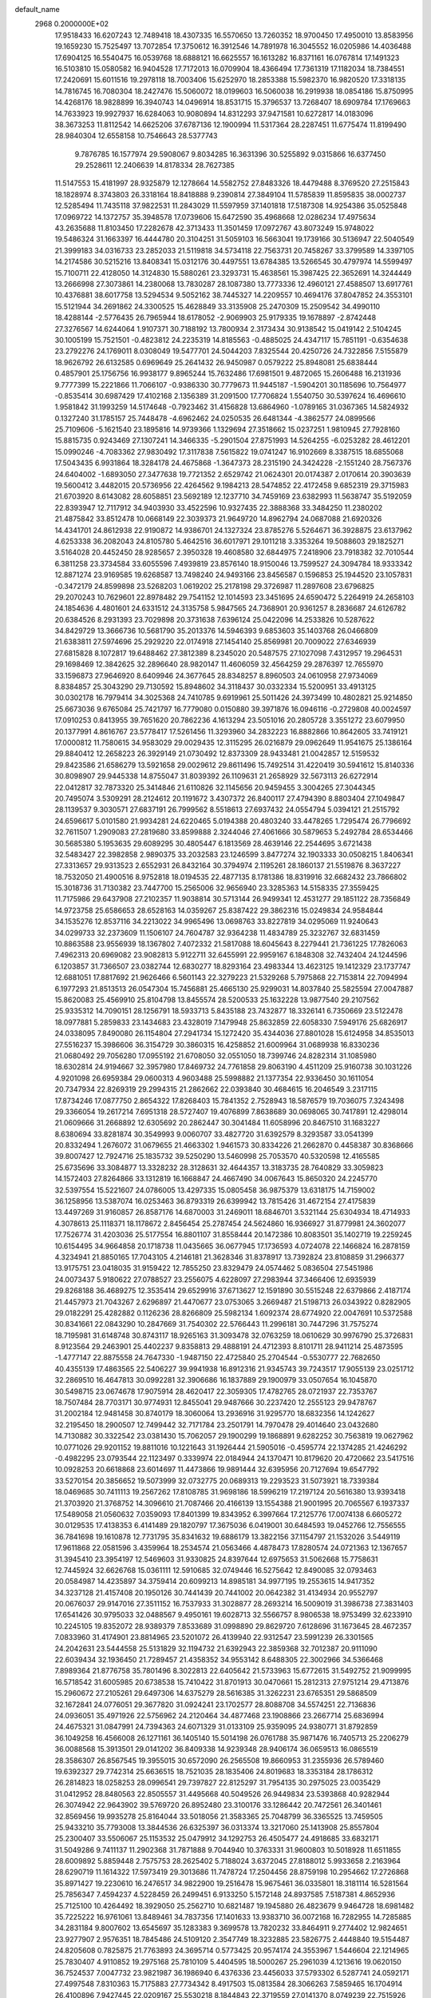 default_name                                                                    
 2968  0.2000000E+02
  17.9518433  16.6207243  12.7489418  18.4307335  16.5570650  13.7260352
  18.9700450  17.4950010  13.8583956  19.1659230  15.7525497  13.7072854
  17.3750612  16.3912546  14.7891978  16.3045552  16.0205986  14.4036488
  17.6904125  16.5540475  16.0539768  18.6888121  16.6625557  16.1613282
  16.8371161  16.0767814  17.1491323  16.5103810  15.0580582  16.9404528
  17.7172013  16.0709904  18.4366494  17.7361319  17.1182034  18.7384551
  17.2420691  15.6011516  19.2978118  18.7003406  15.6252970  18.2853388
  15.5982370  16.9820520  17.3318135  14.7816745  16.7080304  18.2427476
  15.5060072  18.0199603  16.5060038  16.2919938  18.0854186  15.8750995
  14.4268176  18.9828899  16.3940743  14.0496914  18.8531715  15.3796537
  13.7268407  18.6909784  17.1769663  14.7633923  19.9927937  16.6284063
  10.9080894  14.8312293  37.9471581  10.6272817  14.0183096  38.3673253
  11.8112542  14.6625206  37.6787136  12.1900994  11.5317364  28.2287451
  11.6775474  11.8199490  28.9840304  12.6558158  10.7546643  28.5377743
   9.7876785  16.1577974  29.5908067   9.8034285  16.3631396  30.5255892
   9.0315866  16.6377450  29.2528611  12.2406639  14.8178334  28.7627385
  11.5147553  15.4181997  28.9325879  12.1278664  14.5582752  27.8483326
  18.4479488   8.3769520  27.2515843  18.1828974   8.3743803  26.3318164
  18.8418888   9.2390814  27.3849104  11.5785839  11.8595835  38.0002737
  12.5285494  11.7435118  37.9822531  11.2843029  11.5597959  37.1401818
  17.5187308  14.9254386  35.0525848  17.0969722  14.1372757  35.3948578
  17.0739606  15.6472590  35.4968668  12.0286234  17.4975634  43.2635688
  11.8103450  17.2282678  42.3713433  11.3501459  17.0972767  43.8073249
  15.9748022  19.5486324  31.1663397  16.4444780  20.3104251  31.5059103
  16.5663041  19.1739166  30.5136947  22.5040549  21.3999183  34.0316733
  23.2852033  21.5119818  34.5734118  22.7563731  20.7458267  33.3799589
  14.3397105  14.2174586  30.5215216  13.8408341  15.0312176  30.4497551
  13.6784385  13.5266545  30.4797974  14.5599497  15.7100711  22.4128050
  14.3124830  15.5880261  23.3293731  15.4638561  15.3987425  22.3652691
  14.3244449  13.2666998  27.3073861  14.2380068  13.7830287  28.1087380
  13.7773336  12.4960121  27.4588507  13.6917761  10.4376881  38.6017758
  13.5294534   9.5052162  38.7445327  14.2209557  10.4694176  37.8047852
  24.3553101  15.5121944  34.2691862  24.3300525  15.4628849  33.3135908
  25.2470309  15.2509542  34.4990110  18.4288144  -2.5776435  26.7965944
  18.6178052  -2.9069903  25.9179335  19.1678897  -2.8742448  27.3276567
  14.6244064   1.9107371  30.7188192  13.7800934   2.3173434  30.9138542
  15.0419142   2.5104245  30.1005199  15.7521501  -0.4823812  24.2235319
  14.8185563  -0.4885025  24.4347117  15.7851191  -0.6354638  23.2792276
  24.1769011   8.0308049  19.5477701  24.5044203   7.8325544  20.4250726
  24.7322856   7.5155879  18.9626792  26.6132585   0.6969649  25.2641432
  26.9450987   0.0579222  25.8948081  25.6838444   0.4857901  25.1756756
  16.9938177   9.8965244  15.7632486  17.6981501   9.4872065  15.2606488
  16.2131936   9.7777399  15.2221866  11.7066107  -0.9386330  30.7779673
  11.9445187  -1.5904201  30.1185696  10.7564977  -0.8535414  30.6987429
  17.4102168   2.1356389  31.2091500  17.7706824   1.5540750  30.5397624
  16.4696610   1.9581842  31.1993259  14.5174648  -0.7923462  31.4156828
  13.6864960  -1.0789165  31.0367365  14.5824932   0.1327240  31.1785157
  25.7448478  -4.6962462  24.0250535  26.6481344  -4.3862577  24.0899566
  25.7109606  -5.1621540  23.1895816  14.9739366   1.1329694  27.3518662
  15.0237251   1.9810945  27.7928160  15.8815735   0.9243469  27.1307241
  14.3466335  -5.2901504  27.8751993  14.5264255  -6.0253282  28.4612201
  15.0990246  -4.7083362  27.9830492  17.3117838   7.5615822  19.0741247
  16.9102669   8.3387515  18.6855068  17.5043435   6.9931864  18.3284178
  24.4675868  -1.3647373  28.2315190  24.3424228  -2.1551240  28.7567376
  24.6404002  -1.6893050  27.3477638  19.7721352   2.6529742  21.0624301
  20.0174387   2.0170614  20.3903639  19.5600412   3.4482015  20.5736956
  22.4264562   9.1984213  28.5474852  22.4172458   9.6852319  29.3715983
  21.6703920   8.6143082  28.6058851  23.5692189  12.1237710  34.7459169
  23.6382993  11.5638747  35.5192059  22.8393947  12.7117912  34.9403930
  33.4522596  10.9327435  22.3888368  33.3484250  11.2380202  21.4875842
  33.8512478  10.0668149  22.3039373  21.9649720  14.8962794  24.0687088
  21.6920326  14.4341701  24.8612938  22.9190872  14.9386701  24.1327324
  23.8785276   5.5264671  36.3928875  23.6137962   4.6253338  36.2082043
  24.8105780   5.4642516  36.6017971  29.1011218   3.3353264  19.5088603
  29.1825271   3.5164028  20.4452450  28.9285657   2.3950328  19.4608580
  32.6844975   7.2418906  23.7918382  32.7010544   6.3811258  23.3734584
  33.6055596   7.4939819  23.8576140  18.9150046  13.7599527  24.3094784
  18.9333342  12.8871274  23.9169585  19.6268587  13.7498240  24.9493166
  23.8456587   0.1596853  25.1944520  23.1057831  -0.3472179  24.8599898
  23.5268203   1.0619202  25.2178198  29.3726987  11.2897608  23.6796825
  29.2070243  10.7629601  22.8978482  29.7541152  12.1014593  23.3451695
  24.6590472   5.2264919  24.2658103  24.1854636   4.4801601  24.6331512
  24.3135758   5.9847565  24.7368901  20.9361257   8.2836687  24.6126782
  20.6384526   8.2931393  23.7029898  20.3731638   7.6396124  25.0422096
  14.2533826  10.5287622  34.8429729  13.3666736  10.5681790  35.2013376
  14.5946393   9.6853603  35.1403768  26.0466809  21.6383811  27.5974696
  25.2929220  22.0174918  27.1454140  25.8569981  20.7009022  27.6346939
  27.6815828   8.1072817  19.6488462  27.3812389   8.2345020  20.5487575
  27.1027098   7.4312957  19.2964531  29.1698469  12.3842625  32.2896640
  28.9820147  11.4606059  32.4564259  29.2876397  12.7655970  33.1596873
  27.9646920   8.6409946  24.3677645  28.8348257   8.8960503  24.0610958
  27.9734069   8.8384857  25.3043290  29.7130592  15.8948602  34.3118437
  30.0332334  15.5200951  33.4913125  30.0302178  16.7979414  34.3025368
  24.7410785   9.6919961  25.5011426  24.3973499  10.4802821  25.9214850
  25.6673036   9.6765084  25.7421797  16.7779080   0.0150880  39.3971876
  16.0946116  -0.2729808  40.0024597  17.0910253   0.8413955  39.7651620
  20.7862236   4.1613294  23.5051016  20.2805728   3.3551272  23.6079950
  20.1377991   4.8616767  23.5778417  17.5261456  11.3293960  34.2832223
  16.8882866  10.8642605  33.7419121  17.0000812  11.7580615  34.9583029
  29.0029435  12.3115295  26.0216879  29.0962649  11.9541675  25.1386164
  29.8840412  12.2658223  26.3929149  21.0730492  12.8373309  28.9433481
  21.0042857  12.5159532  29.8423586  21.6586279  13.5921658  29.0029612
  29.8611496  15.7492514  31.4220419  30.5941612  15.8140336  30.8098907
  29.9445338  14.8755047  31.8039392  26.1109631  21.2658929  32.5673113
  26.6272914  22.0412817  32.7873320  25.3414846  21.6110826  32.1145656
  20.9459455   3.3004265  27.3044345  20.7495074   3.5309291  28.2124612
  20.1191672   3.4307372  26.8400117  27.4794390   8.8803404  27.1049847
  28.1139537   9.3030571  27.6837191  26.7999562   8.5518613  27.6937432
  24.0554794   5.0394121  21.2515792  24.6596617   5.0101580  21.9934281
  24.6220465   5.0194388  20.4803240  33.4478265   1.7295474  26.7796692
  32.7611507   1.2909083  27.2819680  33.8599888   2.3244046  27.4061666
  30.5879653   5.2492784  28.6534466  30.5685380   5.1953635  29.6089295
  30.4805447   6.1813569  28.4639146  22.2544695   3.6721438  32.5483427
  22.3982858   2.9890375  33.2032583  23.1246599   3.8477274  32.1903333
  30.0508215   1.8406341  27.3313657  29.9313523   2.6552931  26.8432164
  30.3794974   2.1195261  28.1860137  21.5519876   8.3637227  18.7532050
  21.4900516   8.9752818  18.0194535  22.4877135   8.1781386  18.8319916
  32.6682432  23.7866802  15.3018736  31.7130382  23.7447700  15.2565006
  32.9656940  23.3285363  14.5158335  27.3559425  11.7175986  29.6437908
  27.2102357  11.9038814  30.5713144  26.9499341  12.4531277  29.1851122
  28.7356849  14.9723758  25.6586653  28.6528163  14.0359267  25.8387422
  29.3862316  15.0249834  24.9584844  34.1535276  12.8537116  34.2213022
  34.9965496  13.0698763  33.8227819  34.0295069  11.9240643  34.0299733
  32.2373609  11.1506107  24.7604787  32.9364238  11.4834789  25.3232767
  32.6831459  10.8863588  23.9556939  18.1367802   7.4072332  21.5817088
  18.6045643   8.2279441  21.7361225  17.7826063   7.4962313  20.6969082
  23.9082813   5.9122711  32.6455991  22.9959167   6.1848308  32.7432404
  24.1244596   6.1203857  31.7366507  23.0382744  12.6830277  18.8293164
  23.4983344  13.4623125  19.1412329  23.1737747  12.6881051  17.8817692
  21.9626466   6.5601143  22.3279223  21.5329268   5.7975868  22.7153814
  22.7094994   6.1977293  21.8513513  26.0547304  15.7456881  25.4665130
  25.9299031  14.8037840  25.5825594  27.0047887  15.8620083  25.4569910
  25.8104798  13.8455574  28.5200533  25.1632228  13.9877540  29.2107562
  25.9335312  14.7090151  28.1256791  18.5933713   5.8435188  23.7432877
  18.3326141   6.7350669  23.5122478  18.0977881   5.2859833  23.1434683
  23.4328019   7.1479948  25.8632859  22.6058330   7.5949176  25.6826917
  24.0338095   7.8490080  26.1154804  27.2941734  15.1272420  35.4344036
  27.8801028  15.6124958  34.8535013  27.5516237  15.3986606  36.3154729
  30.3860315  16.4258852  21.6009964  31.0689938  16.8330236  21.0680492
  29.7056280  17.0955192  21.6708050  32.0551050  18.7399746  24.8282314
  31.1085980  18.6302814  24.9194667  32.3957980  17.8469732  24.7761858
  29.8063190   4.4511209  25.9160738  30.1031226   4.9201098  26.6959384
  29.0600313   4.9603488  25.5998882  21.1377354  22.9336450  30.1611054
  20.7347934  22.8269319  29.2994315  21.2862662  22.0393840  30.4684615
  16.2046549   3.2317115  17.8734246  17.0877750   2.8654322  17.8268403
  15.7841352   2.7528943  18.5876579  19.7036075   7.3243498  29.3366054
  19.2617214   7.6951318  28.5727407  19.4076899   7.8638689  30.0698065
  30.7417891  12.4298014  21.0609666  31.2668892  12.6305692  20.2862447
  30.3041484  11.6058996  20.8467510  31.1683227   8.6380694  33.8281874
  30.3549993   9.0060707  33.4827720  31.6392579   8.3293587  33.0541399
  20.8332494   1.2676072  31.0679655  21.4663302   1.9461573  30.8334226
  21.2662870   0.4458387  30.8368666  39.8007427  12.7924716  25.1835732
  39.5250290  13.5460998  25.7053570  40.5320598  12.4165585  25.6735696
  33.3084877  13.3328232  28.3128631  32.4644357  13.3183735  28.7640829
  33.3059823  14.1572403  27.8264866  33.1312819  16.1668847  24.4667490
  34.0067643  15.8650320  24.2245770  32.5397554  15.5221607  24.0786005
  13.4297335  15.0805458  36.9875379  13.6318175  14.7159002  36.1258956
  13.5387074  16.0253463  36.8793319  26.6399942  13.7815426  31.4672154
  27.4175839  13.4497269  31.9160857  26.8587176  14.6870003  31.2469011
  18.6846701   3.5321144  25.6304934  18.4714933   4.3078613  25.1118371
  18.1178672   2.8456454  25.2787454  24.5624860  16.9366927  31.8779981
  24.3602077  17.7526774  31.4203036  25.5177554  16.8801107  31.8558444
  20.1472386  10.8083501  35.1402719  19.2259245  10.6154495  34.9664858
  20.1718738  11.0435665  36.0677945  17.1736593   4.0724078  22.1466824
  16.2878159   4.3234941  21.8850165  17.7043105   4.2146181  21.3628346
  31.8378917  13.7392824  23.8108859  31.2966377  13.9175751  23.0418035
  31.9159422  12.7855250  23.8329479  24.0574462   5.0836504  27.5451986
  24.0073437   5.9180622  27.0788527  23.2556075   4.6228097  27.2983944
  37.3466406  12.6935939  29.8268188  36.4689275  12.3535414  29.6529916
  37.6713627  12.1591890  30.5515248  22.6379866   2.4187174  21.4457973
  21.7043267   2.6296897  21.4470677  23.0753065   3.2669487  21.5198713
  26.0343922   0.8282905  29.0182291  25.4282882   0.1126236  28.8266809
  25.5982134   1.6092374  28.6774920  22.0047691  10.5372588  30.8341661
  22.0843290  10.2847669  31.7540302  22.5766443  11.2996181  30.7447296
  31.7575274  18.7195981  31.6148748  30.8743117  18.9265163  31.3093478
  32.0763259  18.0610629  30.9976790  25.3726831   8.9123564  29.2463901
  25.4402237   9.8358813  29.4888191  24.4712393   8.8101711  28.9411214
  25.4873595  -1.4777147  22.8875558  24.7647330  -1.9487150  22.4725840
  25.2704544  -0.5530777  22.7682650  40.4355139  17.4863565  22.5406227
  39.9941938  16.8912316  21.9345743  39.7243517  17.9055139  23.0251712
  32.2869510  16.4647813  30.0992281  32.3906686  16.1837889  29.1900979
  33.0507654  16.1045870  30.5498715  23.0674678  17.9075914  28.4620417
  22.3059305  17.4782765  28.0721937  22.7353767  18.7507484  28.7703171
  30.9774931  12.8455041  29.9487666  30.2237420  12.2555123  29.9478767
  31.2002184  12.9481458  30.8740179  18.3060064  13.2936916  31.9295770
  18.6832356  14.1242627  32.2195450  18.2900507  12.7499442  32.7171784
  23.2501791  14.7970478  29.4014640  23.0432680  14.7130882  30.3322542
  23.0381430  15.7062057  29.1900299  19.1868891   9.6282252  30.7563819
  19.0627962  10.0771026  29.9201152  19.8811016  10.1221643  31.1926444
  21.5905016  -0.4595774  22.1374285  21.4246292  -0.4982295  23.0793544
  22.1123497   0.3339974  22.0184944  24.1370471  10.8179620  20.4720662
  23.5417516  10.0928253  20.6618868  23.6014697  11.4473866  19.9891444
  32.6395956  20.7127694  19.6547792  33.5270154  20.3856652  19.5073999
  32.0732775  20.0689313  19.2293523  31.5073921  18.7339384  18.0469685
  30.7411113  19.2567262  17.8108785  31.9698186  18.5996219  17.2197124
  20.5616380  13.9393418  21.3703920  21.3768752  14.3096610  21.7087466
  20.4166139  13.1554388  21.9001995  20.7065567   6.1937337  17.5489058
  21.0560632   7.0359093  17.8401399  19.8343952   6.3997664  17.2125776
  17.0074138   6.6605272  30.0129535  17.4138353   6.4141489  29.1820797
  17.3675036   6.0419001  30.6484593  19.0452766  12.7556555  36.7841698
  19.1610878  12.7731795  35.8341632  19.6886179  13.3822156  37.1154797
  21.1532026   3.5449119  17.9611868  22.0581596   3.4359964  18.2534574
  21.0563466   4.4878473  17.8280574  24.0721363  12.1367657  31.3945410
  23.3954197  12.5469603  31.9330825  24.8397644  12.6975653  31.5062668
  15.7758631  12.7445924  32.6626768  15.0361111  12.5910685  32.0749446
  16.5275642  12.8490085  32.0793463  20.0584987  14.4235897  34.3759414
  20.6099213  14.8985181  34.9977195  19.2553615  14.9417352  34.3237128
  21.4157408  20.1950126  30.7441439  20.7441002  20.0642382  31.4134934
  20.9552797  20.0676037  29.9147016  27.3511152  16.7537933  31.3028877
  28.2693214  16.5009019  31.3986738  27.3831403  17.6541426  30.9795033
  32.0488567   9.4950161  19.6028713  32.5566757   8.9806538  18.9753499
  32.6233910  10.2245105  19.8352072  28.9389379   7.8533689  31.0998890
  29.8629720   7.6128696  31.1673645  28.4672357   7.0833960  31.4174901
  23.8814965  23.5201072  26.4139940  22.9312547  23.5991239  26.3301565
  24.2042631  23.5444558  25.5131829  32.1194732  21.6392943  22.3859368
  32.7012387  20.9111090  22.6039434  32.1936450  21.7289457  21.4358352
  34.9553142   8.6488305  22.3002966  34.5366468   7.8989364  21.8776758
  35.7801496   8.3022813  22.6405642  21.5733963  15.6772615  31.5492752
  21.9099995  16.5718542  31.6005985  20.6738538  15.7410422  31.8701913
  30.0470661  15.2812313  27.9751214  29.4713876  15.2960672  27.2105261
  29.6497306  14.6375279  28.5616385  31.3262231  23.6765351  29.5868509
  32.1672841  24.0776051  29.3677820  31.0924241  23.1702577  28.8088708
  34.5574251  22.7136836  24.0936051  35.4971926  22.5756962  24.2120464
  34.4877468  23.1908866  23.2667714  25.6836994  24.4675321  31.0847991
  24.7394363  24.6071329  31.0133109  25.9359095  24.9380771  31.8792859
  36.1049258  16.4566008  26.1271161  36.1405140  15.5014198  26.0761788
  35.9871476  16.7405713  25.2206279  36.0088568  15.3913501  29.0141202
  36.8409338  14.9239348  28.9406174  36.0659513  16.0865519  28.3586307
  26.8567545  19.3955015  30.6572090  26.2565508  19.8660953  31.2355936
  26.5789460  19.6392327  29.7742314  25.6636515  18.7521035  28.1835406
  24.8019683  18.3353184  28.1786312  26.2814823  18.0258253  28.0996541
  29.7397827  22.8125297  31.7954135  30.2975025  23.0035429  31.0412952
  28.8480563  22.8505557  31.4495668  40.5049526  26.9449834  23.5393868
  40.9282944  26.3074942  22.9643902  39.5769720  26.8952480  23.3100176
  33.1286442  20.7472561  26.3401461  32.8569456  19.9935278  25.8164044
  33.5018056  21.3583365  25.7048799  36.3365525  13.7459505  25.9433210
  35.7793008  13.3844536  26.6325397  36.0313374  13.3217060  25.1413908
  25.8557804  25.2300407  33.5506067  25.1153532  25.0479912  34.1292753
  26.4505477  24.4918685  33.6832171  31.5049286   9.7411137  11.2902368
  31.7871888   9.7044940  10.3763331  31.9600803  10.5018928  11.6511855
  28.6009892   5.8859448   2.7575753  28.2625402   5.7188024   3.6372045
  27.8188012   5.9933658   2.2163964  28.6290719  11.1614322  17.5973419
  29.3013686  11.7478724  17.2504456  28.8759198  10.2954662  17.2726868
  35.8971427  19.2230610  16.2476517  34.9822900  19.2516478  15.9675461
  36.0335801  18.3181114  16.5281564  25.7856347   7.4594237   4.5228459
  26.2499451   6.9133250   5.1572148  24.8937585   7.5187381   4.8652936
  25.7125100  10.4264492  18.3929050  25.2562710  10.6821487  19.1945880
  26.4823679   9.9464728  18.6981482  35.7225222  16.9761061  13.8489461
  34.7837356  17.1401633  13.9383710  36.0072168  16.7282955  14.7285885
  34.2831184   9.8007602  13.6545697  35.1283383   9.3699578  13.7820232
  33.8464911   9.2774402  12.9824651  23.9277907   2.9576351  18.7845486
  24.5109120   2.3547749  18.3232885  23.5826775   2.4448840  19.5154487
  24.8205608   0.7825875  21.7763893  24.3695714   0.5773425  20.9574174
  24.3553967   1.5446604  22.1214965  25.7830407   4.9110852  19.2975168
  25.7810109   5.4404595  18.5000267  25.2961039   4.1213616  19.0620150
  36.7524537   7.0047732  23.9821987  36.1986940   6.4376336  23.4456033
  37.5793302   6.5287741  24.0592171  27.4997548   7.8310363  15.7175883
  27.7734342   8.4917503  15.0813584  28.3066263   7.5859465  16.1704914
  26.4100896   7.9427445  22.0209167  25.5530218   8.1844843  22.3719559
  27.0141370   8.0749239  22.7515926   0.0526382  10.8950463  29.0445198
  -0.5334718  11.6489906  28.9791375   0.2800150  10.6890955  28.1378137
  -3.3182669   8.0723993  27.7723440  -3.2852301   8.2996465  26.8430975
  -3.7613889   8.8139374  28.1846499  14.3686443   8.2710012  25.3324901
  13.5293949   8.6701501  25.1032035  14.6257244   8.7045950  26.1462088
  -1.3106382   8.4094702  29.7479137  -0.7647058   9.1927248  29.6793437
  -1.9645850   8.5120412  29.0564915  -1.3356400  15.9034175  27.2902749
  -1.2795625  16.0712957  26.3495815  -2.2562620  15.6888900  27.4408235
   3.2354017  10.6539887  27.5146618   3.4134477  11.0322727  28.3757267
   3.2322721   9.7085778  27.6643955   6.4572128  13.3440949  21.2842627
   5.7984656  13.2708411  20.5936703   5.9529927  13.5208669  22.0784576
   4.4812963   9.9357808  24.7210265   3.5355818   9.7919718  24.7553020
   4.6772999  10.4306432  25.5165927   0.3430278  14.2618057  30.8386500
   1.0399115  13.9628868  31.4228010   0.7999874  14.7342445  30.1427898
   5.5740384   9.6419700  18.5597488   5.9559955   8.9309869  19.0743783
   5.1997978   9.2082894  17.7928740   8.9492458   6.0570001  24.4400029
   8.0035240   6.2044817  24.4495613   9.3115055   6.7935632  24.9324198
   0.7775969  17.6687382  20.9974444   1.0021264  18.1379004  20.1938865
   0.2055201  18.2702184  21.4740800   9.2941961   8.6348881  20.0747656
   9.6932854   7.8584164  20.4672592   8.4556664   8.7277381  20.5269588
   3.5286873  10.2995612  21.8695582   4.0825345  10.2451355  22.6483541
   3.5832157   9.4289169  21.4755570  13.4424705  24.0873556  36.8475044
  14.3198729  24.1548766  36.4708909  12.8530734  24.2717850  36.1161845
   9.3215834  22.6730365  32.8964277   8.6481113  23.2256334  33.2930432
  10.0080089  22.6175761  33.5612404   1.7034332  20.8137103  29.7840268
   1.5591513  21.0708610  30.6946794   1.1545809  20.0387106  29.6641585
  -1.0694056  30.5568932  24.0869891  -1.3268669  30.3634568  24.9883924
  -0.3285084  29.9745013  23.9192906   1.6314742  29.2206652  29.0723802
   1.2365100  28.5681951  28.4940049   2.1041446  29.8083861  28.4829749
  -1.4367224  23.7830157  25.6926642  -0.9556308  23.6648197  24.8736328
  -0.7621575  23.7642781  26.3715183   5.3924481  23.4542029  22.7962191
   5.5906449  23.0180856  21.9675144   6.2454233  23.5744066  23.2136111
   7.8836720  30.7096243  20.8954938   8.7035433  30.9760174  21.3115199
   7.2146776  31.2484595  21.3177909  14.5118770  21.8914540  27.9744382
  15.2664142  21.3184096  27.8383297  14.6238510  22.2277788  28.8635835
   0.8361745  26.4388731  22.0615922   1.4694123  25.7218478  22.0281793
   0.1472139  26.1786514  21.4501596   4.2337330  23.6027613  26.5731314
   4.9859944  24.1723379  26.7341192   4.0322186  23.2244880  27.4290129
  11.9512646  13.8022338  33.0526200  12.8026297  14.0010432  33.4423431
  11.3165037  14.2025838  33.6467836  14.3354851  18.5514575  25.2278544
  15.1814654  18.9872612  25.1247805  14.4081107  18.0807963  26.0581769
   8.2500804  15.8343950  24.0527057   7.6702597  16.4096876  23.5536282
   7.9606739  15.9312524  24.9599512   5.6524196  22.1019773  20.2345771
   6.2303411  21.3446327  20.3276782   6.1545248  22.7229718  19.7068575
  19.3794076  22.9986371  28.0805350  19.1686311  22.1423796  27.7082070
  18.5840175  23.2605636  28.5441953  11.3998998  19.2163255  20.5900282
  11.9341808  18.6006823  21.0917841  10.5712603  18.7573783  20.4523476
   8.4542477  20.8542082  29.5839404   7.5183803  21.0539041  29.6064286
   8.8467128  21.4764727  30.1963046  14.1844561  25.5863185  22.0376558
  14.4297042  24.8684363  22.6213769  13.3759469  25.2897264  21.6198305
  11.8326824  30.3738306  34.7820685  12.6921022  30.0644787  34.4958330
  12.0256401  31.0519623  35.4294761   7.9942039  18.1790670  28.2312705
   7.1497975  17.9134740  28.5955095   8.1939630  19.0068059  28.6685078
  -0.9558191  25.9045935  19.5882433  -0.8657710  24.9724975  19.3899499
  -0.6074337  26.3486769  18.8151654   7.9900324  26.7348483  25.9537710
   7.3671432  26.7536273  25.2272118   8.6709241  27.3586091  25.7016982
  23.8668109  21.9251920  31.3713695  23.5912348  22.8371064  31.2780867
  23.0829498  21.4158519  31.1655385   5.0459857  28.4756254  28.3277845
   5.7377382  28.5349251  27.6688507   4.5913884  29.3162763  28.2741253
   2.4348036  27.5514766  25.3228065   2.7608817  27.3809144  26.2064430
   1.6538008  27.0034501  25.2457779  10.3860126  11.0194581  25.6044045
   9.5366853  11.4079351  25.8140723  10.9956914  11.4320508  26.2161977
   4.5840014  14.1276721  34.3311517   5.3158267  13.6977918  33.8885835
   4.8196281  15.0553948  34.3376784   8.6692631  15.8982921  27.0226317
   9.4167032  15.6788673  27.5788852   8.4264910  16.7857216  27.2867576
  12.7749441  28.2767716  18.7741674  12.5975349  28.3544910  19.7115667
  13.6786326  27.9648331  18.7264884   3.7499165  22.5446670  29.1966700
   3.5686465  23.4705322  29.3583694   2.8920312  22.1220230  29.2371266
   9.8257405  26.7805068  29.0118731   9.2313154  27.5238775  28.9104305
   9.5439796  26.1556226  28.3437696  12.5784255  25.4095161  31.9162811
  13.0735710  26.0928440  31.4644783  11.6620460  25.6175491  31.7340651
   3.3983967  18.4892194  22.2622502   2.7486712  18.0803093  21.6905151
   2.9958588  18.4753848  23.1305840  10.5684776  22.4650805  27.9582470
  10.7963543  22.7187298  28.8526552  10.0862376  23.2158767  27.6118634
   2.4844261  25.5143800  19.1181915   2.6954893  25.2287433  20.0070648
   2.2775941  24.7057883  18.6495426   8.2109208   9.5728031  32.5425049
   9.1155371   9.6335832  32.8494364   8.0757270  10.3733573  32.0354866
   2.7378183  31.8948112  16.2460321   2.1453705  31.5972792  15.5555886
   2.4338050  32.7771817  16.4587057  11.5101745  19.5713779  28.7081818
  10.5758048  19.4043288  28.5845707  11.5988330  20.5195330  28.6113652
   8.6605429  24.2005960  27.0305818   8.4970941  25.0168204  26.5580417
   7.8831945  24.0797480  27.5758863   2.4299243  30.8854248  27.1301450
   2.8063853  31.7238852  27.3975269   2.1074733  31.0399236  26.2422332
   9.9196451  28.5826671  26.8155755  10.5428891  28.8314850  26.1330153
  10.4577585  28.1751785  27.4942645  11.1559769  18.6779990  24.6951479
  10.5610211  19.2644293  25.1624369  11.9553222  18.6784304  25.2217205
   8.7483086  31.1436112  35.1108082   8.8952435  31.3156330  36.0408892
   8.6137473  32.0094141  34.7254377   4.5924836  14.2493551  27.7053103
   3.8626793  14.3002241  27.0880341   4.2408836  13.7653315  28.4525254
   5.6742879  18.4907002  35.7581501   5.4070876  17.6321828  36.0864543
   6.5458771  18.3456895  35.3899978  15.7229934  27.3127400  20.5939938
  14.8914421  26.9512467  20.9007134  16.3814147  26.9167347  21.1648641
   4.6669805  20.6118310  26.1128334   5.5839568  20.4356437  25.9022521
   4.5450727  21.5364065  25.8971243  14.4004298  20.1266974  22.6129300
  13.6261097  20.6410923  22.3847676  14.1258092  19.6008038  23.3640966
   9.5529433  28.7992135  33.9588384  10.4178912  28.9958692  33.5990837
   9.2642345  29.6227368  34.3521429   8.1337350  25.5990094  22.0448770
   8.1972429  24.8247632  22.6041098   8.2181406  25.2587113  21.1542004
   2.6509185  23.0256931  15.2945708   2.9376458  23.1041429  16.2044416
   3.4306647  23.2318919  14.7791005   3.2802556  20.7870004  20.5051098
   3.3888361  20.1263558  21.1892084   4.1448461  21.1890501  20.4210191
  24.7327012  17.9875276  24.8475718  25.1629287  17.1572094  25.0517968
  23.8133781  17.8422817  25.0711349  10.1066452  26.1886754  31.7651234
  10.0691304  26.4122720  30.8351616   9.2951369  26.5422211  32.1293919
   7.0038882  21.0683871  24.9657988   7.9181672  20.7984680  24.8793735
   6.8454210  21.6250913  24.2034338  12.4485333  21.3784333  26.3272280
  11.6600706  21.6078763  26.8190758  13.1622048  21.4826580  26.9565468
  11.9709396  28.5474011  24.9244005  12.8058702  28.2869997  24.5354095
  11.3112084  28.0860939  24.4065374   4.5394816  16.2745254  31.6887672
   5.1771419  15.8339942  32.2505088   4.1612907  16.9560432  32.2444081
  11.0420538  22.3765374  35.1856498  10.2111181  22.1894638  35.6224350
  11.1400989  23.3262433  35.2540438   7.0286672  28.9141043  41.0161705
   6.0885331  28.7351950  41.0354358   7.3039670  28.6542230  40.1370212
   2.2732841  18.9441868  24.8460562   2.6781081  19.7950384  25.0145819
   2.2607529  18.5115950  25.6998355  13.8654880  23.5041071  33.7461756
  13.2411590  22.9219983  33.3130539  13.5613555  24.3854374  33.5293988
   5.2172572  26.9264361  19.6003814   5.2282284  27.6100449  20.2702997
   4.2897974  26.7206293  19.4833614   3.8207851  27.0750705  23.0935134
   3.3232154  27.2020689  23.9013052   3.8459023  27.9421633  22.6888517
   6.5908064  16.1754759  33.6326508   6.9438671  17.0189528  33.9157173
   7.0502411  15.5307865  34.1707281   7.4044081  14.2627694  35.4306012
   7.0449500  14.5546824  36.2683414   7.2948353  13.3119212  35.4412458
   8.4044588  33.7663161  33.2495195   8.9161539  33.7008748  32.4432210
   7.4932096  33.7396865  32.9577189   1.5111785  15.1553693  23.3006307
   1.3846367  15.1596241  22.3518415   1.4347387  14.2339385  23.5483284
   4.8639515   6.8072814  35.0106855   4.0231618   6.4188675  35.2524274
   5.5168949   6.2343508  35.4127393   8.3132939  23.4208888  23.4519279
   8.6174016  23.4248513  24.3595262   8.8698375  22.7757813  23.0156627
  14.2468405  27.2672813  30.2879894  15.0857372  27.5471048  30.6542995
  14.4275875  26.4095873  29.9033813  10.3722202  26.6452065  23.7433652
  10.8183162  25.8320876  23.9801516  10.0657832  26.4984476  22.8484965
  -1.8237213  28.1884187  21.7143527  -0.9551725  28.4994658  21.9695086
  -1.6840899  27.7499941  20.8749966  17.0160082  24.0500940  29.2781448
  16.4278060  24.0072341  28.5242130  16.4955708  23.7131473  30.0074210
  15.8409492  21.6000197  34.9518119  16.2766367  21.4430045  35.7895197
  15.5055932  22.4939460  35.0201051  -2.9225175  26.8572575  23.9366016
  -2.7976192  27.4430320  23.1899421  -2.6981229  25.9895668  23.6004591
  13.2777493   9.4225610  32.4353934  13.8600076   8.7572166  32.0686185
  13.8058579   9.8618140  33.1020193  10.7480125  22.7004340  30.7850830
  11.4408522  22.5813991  31.4347257   9.9623004  22.8770060  31.3024906
  12.9177814  16.3466525  31.6942248  12.8586066  17.2364381  31.3463573
  12.0088616  16.0531774  31.7572253  20.1316506  35.3793191  18.2177746
  19.1773793  35.4116358  18.2852564  20.3374376  34.4453593  18.1777410
   9.4579520  20.0813735  26.4537805   9.5856903  20.8990147  26.9347979
   8.5791963  19.7930790  26.7005730   6.9429918  24.6816769  19.8359089
   7.2781146  24.7564985  18.9424179   6.3132399  25.3980455  19.9162860
  19.6211460  20.1316983  32.9664418  20.3703218  20.3674754  33.5135950
  19.2234744  19.3847395  33.4138138  12.6886838  12.1356215  31.0319348
  12.2020026  12.7987809  31.5214170  12.8277190  11.4276538  31.6609680
  17.3200079  24.1977479  34.2165450  17.2042755  23.9774001  33.2922697
  16.9653671  25.0830945  34.2979276   3.8153780  29.5099085  21.4675714
   2.9741940  29.8396515  21.1514847   4.4371394  29.7384263  20.7766124
   1.9047146  12.3852154  23.4420385   2.4284471  11.7004520  23.0260635
   1.0037499  12.1851841  23.1881056   0.5687824  10.8322012  26.3375046
   1.4838400  11.0692388  26.4882182   0.6050998   9.9341286  26.0082959
   2.6878908  22.9258985  18.3263436   3.6249120  23.1198865  18.3020150
   2.6190068  22.1458324  18.8767831   4.4436216  13.6144311  23.1315698
   3.5393060  13.6291575  23.4449835   4.9521771  13.3068465  23.8818997
   6.8966962  15.0507807  29.9201475   6.6003027  15.9546700  29.8135322
   6.1105794  14.5228703  29.7802809   0.7540467  23.6401836  21.4575017
   0.6259100  23.4338006  20.5316406   1.6385005  24.0035262  21.5017221
  19.9841089  19.5875715  28.4738314  19.4583316  18.7893682  28.4222405
  20.0689940  19.8775821  27.5655802  13.0761577  19.2516379  30.9031289
  12.7484959  19.5817705  30.0665393  14.0155254  19.4342422  30.8813134
  10.3538470  25.9674006  19.2073058   9.7632885  26.6756319  18.9506330
  10.9619152  26.3743855  19.8244349   3.1051829  24.7009795  21.5732379
   3.4762068  25.4499952  22.0396590   3.7240969  23.9885746  21.7334147
  16.7021444  23.2177778  26.1200583  17.4157379  23.5795065  25.5945410
  15.9101841  23.4265809  25.6246475  18.8289712  16.8685083  29.3180063
  18.0209603  16.5576958  28.9096609  18.6488743  16.8397853  30.2576722
  14.3281019  29.5134759  25.8262565  14.3229297  29.9667825  24.9832155
  13.6245848  28.8682621  25.7555835   7.2789164  32.3469736  29.1830003
   6.6977880  32.2070392  28.4353774   7.5857686  31.4705237  29.4151837
   1.4025421  19.4166089  19.1357699   2.0703038  19.8893943  19.6325596
   1.5912456  19.6262977  18.2210823   7.8667749   4.9018356  29.3064588
   7.2979786   5.3144064  29.9564495   7.4676156   5.1219179  28.4647537
  18.3083631  35.2776940  23.5155621  18.4424431  35.6355040  24.3931875
  17.5881653  34.6555592  23.6180086   5.6516529  27.4285652  39.2172085
   6.0113999  26.7835030  38.6083499   4.7033957  27.3599597  39.1061528
  21.0325368  27.8120028  24.4199513  20.5877194  27.1790341  24.9836178
  20.5388717  27.7910729  23.6001413  17.5618345  33.5833484  31.2803447
  18.1679151  32.9848329  30.8436785  16.6942742  33.2941291  30.9976377
  20.5567530  32.7652800  22.9220495  19.9663288  33.3915332  23.3409028
  20.1448807  31.9135650  23.0675641  17.1625763  31.8412135  28.1671297
  17.7200037  32.3704540  27.5966815  16.3284909  32.3103051  28.1891841
  15.4434255  31.3223745  32.4384161  16.3654916  31.0679854  32.4021931
  15.4103085  32.0086621  33.1048577  16.4502167  28.6085052  31.3642102
  16.6774186  29.2923031  30.7341058  17.0389209  27.8836854  31.1537453
  14.6193985  23.3930205  24.1410986  13.7555419  23.0837506  23.8684525
  15.2309267  22.9333834  23.5657736  16.1927486  33.3477076  22.4493038
  15.3078527  33.0539522  22.2327424  16.2542924  33.2428178  23.3987469
  17.4662410  27.9407584  24.2070583  17.1762948  28.6351352  23.6154470
  17.6608548  28.3918030  25.0285910  24.1394564  40.3465678  25.9758752
  24.3458649  39.7697134  26.7113114  24.4953232  39.8953735  25.2103595
  23.9431581  31.7609481  30.0211038  24.4360830  31.1466801  29.4771078
  24.5431556  32.4940014  30.1584636  18.0851057  42.1552709  29.1879281
  18.2759866  41.8931321  30.0885276  17.4487921  42.8650495  29.2748258
   9.1208525  32.7009665  19.1531330   9.3933459  31.9244159  19.6419566
   9.7298939  32.7459361  18.4160589  18.2500856  23.5528384  24.0044415
  19.0487515  23.3841122  23.5045455  17.5747598  23.0439666  23.5558699
  13.6814096   4.4060479  14.5367696  14.4740647   4.8756320  14.7964240
  13.7961211   4.2417467  13.6007791   6.8906196   4.1293771  16.9939150
   6.1069073   3.7854690  17.4225805   7.2623263   4.7410871  17.6294281
   3.0093297  -1.5416374  21.5041009   3.3341823  -1.9412835  22.3109377
   2.8608107  -2.2803885  20.9138292   8.1686048   8.4734023   8.3692589
   7.3446654   8.5554898   7.8890326   8.4357328   9.3760728   8.5426384
  -1.0260696   0.7703871   4.8827598  -0.9169675   0.2548665   5.6818637
  -1.6452402   1.4590985   5.1247021   5.7868476   8.2982207  26.6532101
   5.5635574   7.3696082  26.7168665   5.7397957   8.4922469  25.7170628
   2.6336766   5.5423468  16.6403162   1.7915728   5.7904540  17.0218078
   2.4216470   5.2727014  15.7466906  10.3897024   4.4773247  11.0668356
  10.1874021   5.2754327  10.5786450  10.0410490   4.6380424  11.9436722
   5.4743304   9.5285783  14.0082004   5.9951630   8.7865037  14.3152681
   5.8156655   9.7151939  13.1336166  16.3835887  -2.7108746  14.9745637
  15.4958939  -2.6608722  15.3291472  16.2641984  -2.9997891  14.0698504
   5.2760508   3.2796729  19.3563893   4.7441006   2.6082490  19.7835320
   6.1615466   3.1304307  19.6878344   7.3326714   9.6645435  11.5687384
   8.1219337   9.4994265  12.0845224   7.5411815  10.4447934  11.0549627
   2.3467616  -1.4483344  16.5198338   2.1242112  -1.0358944  17.3544573
   3.1875089  -1.0601849  16.2775204   1.6687346  18.2922410  11.4222018
   2.1976238  19.0870782  11.3533400   1.8123751  17.9857964  12.3175738
  10.5615638  -0.0461059   7.9771144  11.4042511  -0.0494894   7.5231338
  10.4963839   0.8311033   8.3545894  -0.7223054   1.5731367  20.7131190
  -0.9478799   2.5033148  20.7239185  -1.1474065   1.2145322  21.4921721
   9.4368841   0.1559116  14.5560686   8.5857698  -0.2039585  14.3064092
   9.2896510   0.5422857  15.4193584  17.1543929  10.3079676  11.2116536
  18.0269957  10.3118553  11.6050760  17.0419542   9.4145038  10.8871356
  13.7659799   6.0540500  24.2708307  14.3828400   6.2662360  23.5703362
  13.6309900   6.8828474  24.7302917   0.7252427   2.9303747  18.5702086
   0.3985338   2.3888354  19.2886988   0.6921339   2.3573677  17.8041808
  -1.8102305   4.0260522  20.7643991  -2.0458377   3.8973573  19.8456180
  -2.6124840   4.3493990  21.1743599  13.1537256   8.4917229  16.6815107
  12.4421359   8.9364437  17.1420488  13.1455750   7.6008090  17.0314219
  -0.0272147   5.5025881  17.7319660  -0.8902116   5.5992648  17.3293226
   0.0516965   4.5648546  17.9070679  22.1530253   1.1692531  14.4344034
  22.3881785   1.9222898  13.8923051  21.2617349   1.3555987  14.7295452
   5.3237827   8.2934086   9.5026448   5.8742355   7.8387618   8.8650478
   5.2328354   9.1793907   9.1519367   2.4495321  10.5983102  10.2320913
   2.2716134   9.7105628   9.9214768   1.6165129  10.8954087  10.5982105
   9.4679701  17.2517669  20.9118338   8.9842346  17.0826589  20.1033573
   9.7949127  16.3928572  21.1794426   4.6662223  19.8388204  12.5701485
   4.1787539  19.8217425  13.3937472   5.4296295  19.2845622  12.7321336
  16.7938910   2.3119084  24.2934011  16.4637103   2.7683892  23.5195550
  16.1196233   1.6629601  24.4945502   6.2695191   4.4898695  23.2790990
   5.3469088   4.2452108  23.3509614   6.2535042   5.4105748  23.0178003
   7.2314412   1.8050304   6.6905072   6.6675859   1.2151557   7.1908541
   7.7314031   2.2792912   7.3548464  14.4930602  10.9880439   9.2571795
  14.8647533  11.1154546   8.3843436  15.2098970  11.1980129   9.8557527
  11.0991170   2.3348356   9.6276674  10.8141957   3.0886481  10.1442121
  11.9132894   2.0527688  10.0445526  -0.1183400   1.6396605  12.3435806
  -1.0378135   1.4337352  12.1750721   0.1104185   2.2815954  11.6714043
   3.5692253   3.6672355  23.0272673   2.7883682   4.2204726  23.0067038
   3.3469588   2.9185515  22.4738221   9.9906153   4.5037339  13.8409537
  10.5793593   4.7619874  14.5501204   9.1495233   4.3509239  14.2715872
  12.3147095  14.5267149   4.6245076  12.4356136  13.6289000   4.3154082
  12.4395488  15.0673983   3.8445663  11.1569144   1.0735304  17.7728225
  11.8770046   1.5008907  17.3090714  10.4592894   1.7287617  17.7877605
   2.9247789   6.0927829  13.6868147   2.9458352   7.0124111  13.9515267
   3.6448231   5.6878240  14.1703191   9.6263029   6.8768241  10.0364806
  10.3689700   7.4636267  10.1790991   9.1132559   7.3024075   9.3495356
   7.8580171  15.9483994  12.4797289   8.8148929  15.9396274  12.5030407
   7.6398682  15.8306015  11.5551930   9.4887877  10.8266447  15.2453352
   9.0719387  10.6604109  16.0908143   9.7011675   9.9564756  14.9077965
  15.2450868   3.6603751  28.5636599  14.9465546   4.3124724  27.9297202
  16.1949855   3.7741378  28.5950031  13.2598908   5.8146387   8.1034733
  13.7789613   5.6108077   8.8814518  12.9753239   6.7189620   8.2355832
   6.8846381   6.1959708  11.4686820   6.1633166   6.7654883  11.2011431
   7.6266967   6.4833772  10.9367248  -0.1756840   9.0177059  17.2492461
   0.4907272   8.4664758  17.6594573  -0.6199545   8.4368735  16.6315979
   3.1773516   3.2025766  12.6474759   3.5138084   2.8617871  13.4762649
   3.0845553   4.1436972  12.7955056   6.2214945   7.1212297  19.6217065
   7.1347706   6.8486158  19.5331601   5.7205423   6.4184240  19.2077707
  11.9888527   9.0699213  24.5835285  11.3626345   8.4923941  25.0200431
  11.6157934   9.9459026  24.6820953   4.7011201   3.7993694  10.2139887
   4.4750992   4.7294918  10.2183058   4.0756198   3.3980875  10.8172747
   1.6906000   7.8561218  18.6250004   2.1877613   8.1446231  19.3903953
   1.5249740   6.9267549  18.7833576   4.7026117  10.4564849   6.9668560
   4.9210212  10.8357288   7.8181510   3.8056932  10.7455456   6.7988889
   6.9474437   7.1696957  14.0522916   6.6465511   6.6897170  13.2807244
   7.8536692   7.4029897  13.8508937  10.6142396   4.0737361  19.8629917
  10.6997508   3.2019318  20.2488375  10.4162664   4.6455417  20.6046633
   2.1471643  16.4864281  16.5768680   1.4745786  15.8632885  16.8517450
   2.9510424  16.1677098  16.9872708  14.0388362   3.4848472  22.9146196
  13.7246907   3.0289420  23.6954492  14.1420325   4.3946200  23.1937177
   6.0665360  11.7752630  15.4207859   5.6086653  11.0238256  15.0440523
   6.7591413  11.3894381  15.9571336   4.9374176   6.7148053  17.1456739
   4.0619639   6.3279543  17.1330636   5.3283262   6.4499437  16.3130452
  10.7790636   5.1358688  17.0465469  10.6999469   4.3181478  17.5377747
  11.7224287   5.2725146  16.9592420   3.6373282   7.6299915  20.7876316
   4.5188688   7.6005850  20.4158074   3.2802617   6.7565794  20.6267381
  13.4640874   6.6905181  12.0818832  13.4693626   5.9483280  11.4774348
  12.7958678   7.2797432  11.7318428   8.7480534   2.2715725  17.7636346
   8.3855910   1.8450438  18.5401177   8.0660711   2.8831608  17.4859806
  -0.9202854   3.6804288  30.4693485  -0.9131759   2.8073729  30.0769780
  -1.0030020   3.5198901  31.4093577   9.8007330   8.5737364  12.8612322
  10.2662075   8.6396536  12.0274335  10.4697239   8.2980269  13.4878640
  12.3810277  -2.8943740  23.3843899  12.7914386  -3.1738991  24.2027177
  12.4523529  -3.6555803  22.8084476   8.1606433  12.8840436  13.4141666
   7.7606183  13.7297753  13.6165267   8.2263219  12.4415485  14.2604031
  12.2102506  11.6958820   7.9715227  12.4985704  12.5974782   7.8292977
  12.8413903  11.3382839   8.5960370   0.4448740  14.3779549  17.2248137
   0.8883523  13.8296578  16.5775664  -0.3292449  13.8738990  17.4756113
   6.7765667   9.7268165  21.7589226   6.5187494  10.0885189  20.9110231
   6.7163360  10.4666839  22.3632406   9.2348548   8.3256106  26.3374907
   8.7598016   8.3317104  27.1684655   9.3715507   9.2506568  26.1329533
  12.9846107  10.5321050  21.5238115  13.8530441  10.2009801  21.2948759
  12.7636634  11.1355065  20.8143605  18.4227573   7.1513851  16.2333275
  17.8145740   6.8298884  15.5677564  18.5038716   8.0876339  16.0514195
  13.8494326   7.2235119  20.0190739  13.4594451   6.3629433  19.8655705
  13.2989471   7.8281448  19.5214632  11.8028170   7.7822889  14.4204350
  12.4729735   7.2925922  13.9436550  12.1935567   7.9502959  15.2779477
  10.7846031  12.7013019  12.7182094  10.8361583  13.5990759  12.3902219
   9.9058002  12.6327232  13.0913503  14.7968959   8.1077846   9.6322798
  15.2897407   7.8206056  10.4009567  14.6615438   9.0451560   9.7710122
  12.6617130  10.4935157  11.9783905  13.2791048  11.2235692  11.9327704
  11.8588804  10.8802599  12.3278480  17.0020082  12.0631686   9.1703398
  17.1243425  11.5870335   9.9916568  17.8051829  11.8987646   8.6762614
   7.4274349   9.0944110  28.6687852   6.8135758   8.7967597  27.9973595
   7.2400385   8.5409384  29.4269293   5.3047770  12.8372468  18.6965595
   5.6790101  11.9852290  18.4724007   5.8157474  13.4651410  18.1857857
   4.5626972  13.8597205  14.2338225   5.1336569  13.1675009  14.5670923
   5.1384627  14.6178837  14.1342510  10.8435763  13.8603335  26.2824245
  10.5476207  14.6496706  25.8290051  11.0827082  13.2559181  25.5797653
  13.4010121   4.4905528  26.5533543  13.6007876   5.1576731  25.8966412
  12.4480993   4.4045475  26.5252082  -3.5886990   8.4719356  13.5000981
  -3.0958229   8.9655635  12.8446316  -4.2989728   9.0594100  13.7582004
  12.1634011  -2.7804239  20.0222716  11.7442603  -2.8924388  19.1690392
  12.4285085  -3.6642678  20.2767709  19.0766157   5.1120165  19.9769669
  19.6872615   5.2049852  19.2457348  19.1467905   5.9387845  20.4542110
  16.0437524   2.2059506  12.0427838  15.1326636   2.0096439  12.2609869
  16.2554224   1.6010860  11.3317518  15.6756142   6.4325326  22.1076480
  15.2185703   6.8388292  21.3712610  16.5425623   6.8382719  22.1047662
   5.0373535  11.1776390   9.5959052   5.5394626  11.1150304  10.4084311
   4.1487436  10.9217664   9.8431572   7.3882512   0.2747363  19.4126886
   7.2289263   0.9796429  20.0403463   7.3455168  -0.5258252  19.9356676
  13.1712435  16.4094522  11.5889263  12.2686828  16.2515648  11.8658515
  13.6937095  15.8106122  12.1224540  10.8424990  11.9092405   3.7501853
  10.4153848  12.3255102   4.4988673  11.5563309  11.4001547   4.1342523
  10.5657668  -1.5812527  16.7831465  10.7960467  -0.7660305  17.2288097
  10.9963740  -1.5180523  15.9306121  12.9334890   2.5871347  16.4344451
  13.6315185   2.9270193  16.9943246  13.1072282   2.9713318  15.5751203
  21.7039702   5.0303932  14.2689764  22.4232007   4.4534214  14.0119883
  20.9457361   4.4505972  14.3407365  18.4944063   2.0278057  17.6994237
  19.2286326   1.7538506  18.2490529  18.8126239   2.8086793  17.2464273
   0.5250530  -4.7730027  22.2569587   0.2236841  -5.3347131  21.5428928
  -0.2020212  -4.7661517  22.8794922  12.9029126   8.3481741  -4.4339427
  13.1841131   9.1635328  -4.8490911  11.9469142   8.3961076  -4.4351073
  16.4557978   7.5823250  11.7231084  17.1878612   7.0518719  12.0376470
  15.6755935   7.1117208  12.0164424  13.8664629   5.9471001  17.1570038
  13.7468685   5.4214725  17.9479808  14.7996535   5.8713169  16.9578957
  -0.6598882  11.6817210  16.1907890  -0.3413830  11.7506049  15.2907660
  -0.3009107  10.8534666  16.5091625  11.6491519   8.9411627   2.8312178
  11.3874976   9.8540219   2.7109811  10.9129487   8.4339501   2.4892061
   3.3024154   6.1116270  10.8594120   3.1813897   6.1638674  11.8074920
   2.7709045   6.8270752  10.5103250   2.6092673  11.1788934  19.4754137
   3.3969507  11.6867589  19.2808386   2.7446630  10.8592368  20.3674448
   1.2345835  14.7579183  20.2604828   1.4822133  14.5334950  19.3635182
   0.2987376  14.9522945  20.2090814  21.6095953  21.5746597  25.0453302
  21.9355422  20.6758673  24.9988274  20.6590550  21.4817229  25.1091095
  11.3937958  24.3727568  21.8436803  10.7661576  24.1063904  21.1718537
  11.3352592  23.6888159  22.5107860  14.5169138  25.5359452  13.2583224
  13.6177315  25.2672383  13.4467358  14.4265558  26.2455075  12.6222496
  14.2689645  18.2825612   3.8079057  14.9002108  17.5763205   3.6701231
  13.5402711  17.8660854   4.2681075  13.9043870  17.5365553  28.0770948
  13.4173932  18.2590672  28.4733844  13.3410998  16.7723963  28.1995705
  14.6818055  14.4038846  12.9391707  14.8875816  13.4731221  12.8521695
  15.4238168  14.7692046  13.4210342  19.6993587  11.4558712   8.4149318
  20.0347529  12.2925482   8.7369787  20.4796460  10.9137229   8.2989196
  24.5198849  21.4622405  22.5647170  25.1949660  21.3894755  23.2394039
  24.0836735  22.2936444  22.7510472  13.2717816  17.6161132   6.6114542
  14.0426812  17.4245596   7.1455449  13.0730365  18.5336527   6.7981451
  23.8888265   8.5030221  22.8095899  23.7733952   8.9226273  23.6621383
  23.2919332   7.7549515  22.8280446  20.9696331  13.3281005   4.3616029
  21.6346131  12.7727865   3.9545897  20.6230033  13.8540965   3.6409034
  14.6066500  24.9097564  17.2177018  14.8380516  23.9809734  17.2245818
  13.7692928  24.9513943  17.6795796  19.6864779  16.4770461  21.4298944
  19.9366529  15.5563524  21.3526451  19.8672466  16.8476524  20.5660626
  21.7290127  10.3704147  13.9396885  22.4262405   9.8817756  13.5022676
  22.0792816  10.5602712  14.8100321  11.4841011  21.7747739  17.3592281
  12.3763255  21.7239257  17.7021301  11.0293774  22.3639304  17.9611855
   8.4479390  26.6875604  16.1061735   8.2237070  27.4859091  16.5842857
   8.3546740  26.9264797  15.1839745  17.6153896  20.7685235  19.1910640
  17.0555568  20.1127197  19.6066848  18.2586725  20.9947003  19.8628251
  21.5888103  10.6953536  26.2399471  21.8797144  10.3490472  27.0835576
  21.2341012   9.9354085  25.7785398  25.8527808  15.8320199  13.1403123
  25.8666901  15.0162984  13.6409487  25.3314146  16.4317047  13.6739670
  17.7114750  19.1252372  22.2475454  16.9717460  18.9392576  21.6692338
  18.3281490  18.4114936  22.0847106  24.0004110  23.7928581  18.9287839
  24.8108005  24.1605616  19.2813388  24.0406044  23.9800090  17.9909189
  19.9079446  19.3495090  15.5468260  20.2987845  19.7310052  16.3329154
  19.8864595  18.4087941  15.7223985  24.2874851  19.7763641  13.6693405
  24.1595705  19.9405673  14.6036354  23.7003526  19.0466426  13.4718217
  16.4746061  15.7259582  25.8550835  17.0765149  15.0353045  25.5777119
  15.6171850  15.3011104  25.8788568  21.5700736  20.1808764  17.7683871
  22.4613277  19.9924885  18.0623392  21.3499891  21.0122799  18.1885810
  15.4433132   9.7093713  18.0259562  14.7029793   9.3481124  17.5384835
  16.0147203  10.0803153  17.3535528  -0.1032075  19.2835032  22.9320466
  -0.8541594  19.3423303  23.5226754   0.6198919  19.0000062  23.4915004
  14.2179159  13.5036752  16.0977695  13.3840273  13.0852819  16.3117994
  14.1979307  13.6046435  15.1461194  29.5038306  21.5759646  11.1415853
  29.7614421  22.1275825  11.8802231  30.1634660  21.7510162  10.4704147
  14.9040984  20.3641895  13.4790658  15.8500850  20.4900033  13.5533095
  14.7960010  19.4194555  13.3694092  28.3475588  20.1164742  25.9277857
  28.7197733  19.7960691  26.7493871  28.5548180  21.0509274  25.9192634
   4.2896546  15.4440600  18.0135746   5.1305519  15.5118940  17.5613333
   4.2012553  14.5127954  18.2164630  32.4650078  15.5986604  10.3353290
  31.8426983  16.1822321  10.7693876  32.7310303  14.9821056  11.0174757
  10.5896936  21.9774680   8.4629394  10.2101242  22.8530667   8.3888734
  11.4764616  22.0705975   8.1147999  15.5555810   9.3731650  27.6362652
  16.0436907  10.1730056  27.4407256  16.2305256   8.7101782  27.7816265
   3.2892337  14.6529714   9.1651411   3.4199048  14.5827370  10.1107753
   2.3651944  14.8828445   9.0674602   6.5154287  23.2966467  12.1592519
   6.5204834  23.9362552  11.4471373   6.9445594  22.5244785  11.7906938
  19.1308453  10.9777930  28.1513267  18.3061013  11.4165581  27.9427261
  19.7886777  11.6718599  28.1093786   9.5813056  10.9400917  22.6128617
   9.0089448  11.1057376  23.3619921  10.3737856  11.4428427  22.8011403
  16.2709446  16.2867745  29.0382380  15.3255635  16.3615511  28.9082576
  16.4336268  15.3442811  29.0766102   8.9431273  29.7970834  15.7085112
   9.1202912  29.5317422  14.8060486   9.7951306  29.7535874  16.1425970
  21.1355651  24.2416867  24.5493155  20.4553706  24.6005250  25.1192298
  21.2147378  23.3263483  24.8178658  19.3587553  20.6642924  23.5366637
  19.9001345  20.7640514  22.7536001  18.5598335  20.2404601  23.2231002
  21.0457695   8.9266242  21.5419467  21.2528024   8.8412226  20.6113148
  21.5838359   8.2601362  21.9691588   9.0866312  18.2398688  15.6102012
   9.6716112  17.4998101  15.4478943   9.5239694  18.9855076  15.1991173
  19.7768209  21.1957819   5.6764151  18.9511410  21.1435483   5.1950045
  19.9450070  20.2976733   5.9616274  17.8462239  12.8930957  14.0383104
  17.5532925  13.5375781  14.6825661  17.7685542  12.0519781  14.4885553
  15.2070006   9.3725039  20.5095169  15.2819638   9.7411349  19.6293331
  14.7930153   8.5196109  20.3775265  12.4924241  11.9989148  19.4768327
  11.6528221  12.4582291  19.4586449  13.1348500  12.6643401  19.2303983
  26.1397757  14.8617548   7.0567950  26.1324635  15.7153775   6.6237745
  25.8239775  15.0398594   7.9426743  21.9221162  18.3826633  11.7162189
  22.3196906  17.5672772  12.0216890  21.7715246  18.2403106  10.7817192
  15.2480491  17.9609271  12.7170932  14.4390561  17.7148315  12.2685410
  15.4026128  17.2502131  13.3393693  20.7292252  16.9921308  16.4532437
  21.2541348  16.1916972  16.4504679  20.6125753  17.1988388  17.3805497
  11.7098673  16.6512380  18.0306084  12.2544295  16.3644696  18.7637167
  11.4929169  17.5608784  18.2348600  16.1609927  14.2184595   7.6614912
  16.1397056  13.4051789   8.1658259  15.4631057  14.7532637   8.0398694
  16.3935532   4.9092783  15.4847029  16.6747826   4.8751103  14.5703866
  16.5975972   4.0404289  15.8306779  17.9010555  18.2105921   3.7993056
  18.5137563  17.9127368   3.1269130  17.1439885  17.6322425   3.7066062
  23.8275761  22.0329853   8.4966155  23.5308173  22.2121145   7.6043831
  24.5412071  21.4040314   8.3899397  18.0212247  21.2331032  -1.2125876
  17.1878782  20.8043440  -1.0178288  18.5624918  20.5422425  -1.5946520
  23.8970368  23.3070117  12.8442648  23.7317724  23.5667240  11.9379155
  24.7137802  22.8093436  12.8056832  22.3213326  14.7839190  16.1806770
  21.9754507  13.8964259  16.2752999  23.2702783  14.6798822  16.2507498
  21.9931543  20.1259759   8.9826631  22.3535511  19.3164872   8.6206217
  22.5650188  20.8150524   8.6444674  17.7385871  12.2053447  17.1422851
  18.4542765  12.0269979  17.7523778  17.3724158  11.3434445  16.9440974
  10.3082715  24.9543950  12.5786939   9.7654034  25.6535873  12.9429140
  11.1273682  25.0058582  13.0713033  18.5144711  16.0020864   6.4663092
  17.6179503  15.6952840   6.6017884  19.0007304  15.6596119   7.2163058
  12.2524070  24.8400579  14.4092793  11.8520276  25.2159085  15.1932847
  12.6702537  24.0353546  14.7160179  15.7997321  18.8625135  20.3597419
  15.4405962  18.2110957  19.7573233  15.0526457  19.4160268  20.5871550
  23.9704397  21.2398654  19.2382255  24.1604593  22.1727396  19.1388768
  24.2101004  21.0417005  20.1435018  13.3936965  15.2485670  20.0296021
  14.0147165  15.4035435  20.7413242  13.9335408  14.9317845  19.3054137
  26.8540335  23.0899729  15.7139070  26.2265516  23.7095061  16.0863005
  26.3238315  22.5139702  15.1631453  20.6235633  22.7895332  18.2208664
  20.4414002  22.7510955  17.2819462  20.8005817  23.7143698  18.3928361
  10.7294657  15.8926412  15.5871200  10.9398718  16.1213537  16.4924662
  10.9342363  14.9598751  15.5219401  14.4401594  15.6974322   9.0816738
  15.0753997  16.4103112   9.1487937  13.9509482  15.7343801   9.9035856
   5.8745711  17.6811296  19.0003441   5.1954342  18.1777857  18.5439040
   5.4620907  17.4088362  19.8200685  26.2403310  20.3003735  24.2367082
  25.8046529  19.4745752  24.4475956  26.9159052  20.3931183  24.9084446
  20.1232146  11.4123780  22.9467388  19.7823189  10.6051136  22.5615815
  20.7957723  11.1190757  23.5614516  21.9556701  19.0071509  24.6335316
  21.2586557  18.3535686  24.6903912  22.2903849  18.9232946  23.7406901
  11.3585083  32.3331540   7.3730619  11.0033764  32.9366105   6.7204108
  10.6977894  31.6445368   7.4471481  19.5435563  20.7938302  10.3620410
  19.7328588  20.5930214  11.2785956  20.3977752  20.7719656   9.9306897
  12.9270956  17.8141920  22.3436552  12.7692807  17.6522866  23.2737697
  13.6895759  17.2753312  22.1327410  22.8003305  17.8822523   7.6012066
  23.3433843  17.5354720   6.8933451  21.9121629  17.8810547   7.2442910
  13.8180373  14.9024462  25.0830242  13.6937042  14.1661590  25.6819017
  12.9546077  15.0438399  24.6947859  20.7523190  16.2674203  27.7524216
  20.0485529  16.3615332  28.3943623  20.3213637  16.3840755  26.9057216
  16.6792585  11.7027906  26.8682469  16.8465217  11.5989367  25.9315136
  16.3038637  12.5796201  26.9487488  13.0461125  31.8182845  19.2571331
  12.5866340  31.3506699  18.5596750  13.9644800  31.5725369  19.1455934
  12.7142949  14.2695984   7.2971975  13.1221373  15.0075712   7.7502897
  12.7541979  14.5058631   6.3704728  20.1341238  16.9500097  24.0586144
  19.6135092  16.7176653  23.2897136  20.7480985  16.2228075  24.1608093
   5.6847686  22.0306561  17.2713475   5.4965504  22.3379213  16.3845590
   6.6338058  21.9067213  17.2855038  11.3130726  14.8277369  21.9252345
  11.8524064  15.2773382  21.2746889  11.5228802  15.2622789  22.7519061
  18.9441965  23.5623660  14.6735231  18.2732292  23.6998190  14.0048368
  18.5652841  22.9098089  15.2624429  16.3240463  22.6626327  10.3562497
  15.3884831  22.6197054  10.5540136  16.4511405  22.0196346   9.6586592
  15.0795913  13.3603784  18.5116318  15.8269831  12.7711938  18.4091685
  14.7957652  13.5451507  17.6163476  26.6083000  11.1044446  15.7448116
  27.3129270  10.9896386  16.3824261  25.8068011  11.0867512  16.2678014
  18.6512299  21.1719904  26.1577471  18.0298413  21.8995290  26.1859546
  18.7146053  20.9469891  25.2295284  25.5105986  15.4240105   9.6003475
  25.1688378  16.2966308   9.4055009  26.3591477  15.5856962  10.0127237
  12.7355876  21.6520151  20.0663794  12.3296783  20.7959897  19.9296679
  12.3404866  21.9780466  20.8749772  20.8648768  20.5119680  13.0583662
  20.4739037  20.1325738  13.8454062  21.3718325  19.7967175  12.6741208
  24.8873489  14.3519749  19.9901267  25.1061709  14.1841687  20.9067454
  25.6860005  14.1342933  19.5094999  14.8341691  22.2849473  17.6950380
  14.2061913  22.3263141  18.4162624  15.6630499  22.0503149  18.1123341
  15.7173502  26.6010757  15.2583133  15.3030062  26.0982863  14.5570618
  15.5560874  26.0867293  16.0493088  21.1527617  23.8115066  12.8464706
  20.9095034  23.0928746  13.4301018  22.1095838  23.7917903  12.8281809
  16.9801698  13.5490848  29.5077066  17.7021715  13.8001191  30.0838377
  16.2161936  13.5122749  30.0832215   8.9216166  28.3429608  18.5156000
   8.0046806  28.4389344  18.2582106   9.0162740  28.9103577  19.2806703
   8.7351260  31.6427044  12.2704975   8.1014855  31.1124350  11.7872316
   8.3510003  31.7399625  13.1418299   6.3331696  15.8237006  14.7250506
   6.9596531  15.9200643  14.0077889   6.1579701  16.7198937  15.0120609
  11.2438718  25.9679870  16.7187092  10.4911209  26.4305992  16.3504866
  11.0052541  25.8113723  17.6323641  17.0765023  12.6774532  21.0345070
  17.2085857  13.4658641  21.5609993  16.3039378  12.8707274  20.5034505
  11.2789315  15.9662052  24.3804295  11.3391208  16.8832862  24.6479580
  10.3427493  15.8159306  24.2492342  20.7524086  23.7354177  21.9400618
  21.0216288  23.7362295  22.8586213  21.2111978  24.4822376  21.5553483
   7.8538413  12.2246176  10.8323476   8.1029567  12.3882309  11.7419651
   7.2222455  12.9145747  10.6291781  17.7963003  24.6364793  17.4950083
  17.8237631  24.8582907  16.5642681  17.1245515  25.2131432  17.8589371
  11.9612758  12.5975725  23.3790710  11.8387244  13.3714241  22.8291923
  12.3753750  11.9564260  22.8014163  25.0629597  25.2034005  16.4399478
  25.5238489  25.8696162  15.9300757  25.3196174  25.3751205  17.3459671
  17.6193056  10.0007422  21.7250274  16.7561327   9.6640455  21.4846115
  17.6825568  10.8421782  21.2731241   9.4339946  10.9104056   8.7968112
   8.7242110  11.4422904   9.1567244  10.2086688  11.4688127   8.8623330
  14.4943165  21.1391122   8.8214169  14.0173746  21.2741156   9.6402773
  15.0786892  20.4031006   9.0031515  10.6718093  16.2394421  12.9124501
  10.8122981  17.1567612  12.6778858  10.9713839  16.1755279  13.8193138
  19.1652967  30.5188802  23.5227180  19.3632501  29.8614123  24.1896381
  18.3085038  30.2630826  23.1810963   9.0446947  12.3575293  20.0568401
   8.2588516  12.7651625  20.4208699   9.4987340  11.9922632  20.8162219
  17.4248698   8.6451407  24.2094971  16.5788678   8.6818977  24.6557721
  17.2670287   9.0616651  23.3622513  18.7835704  14.5107952   9.0174134
  18.8643933  14.1594738   9.9041336  17.8800993  14.3197086   8.7655049
  19.6515913   8.3145887   9.8601322  19.3650594   9.1716594  10.1756654
  19.9833988   7.8706997  10.6405796   8.1450070  10.1052557  17.4932178
   8.9848937   9.9069245  17.9073276   7.5301435  10.1809644  18.2229046
  20.0995560  12.6394146  18.9564562  19.6425164  13.0555955  19.6873050
  21.0256148  12.6894097  19.1934106  20.1605969  28.7087803  18.7365597
  20.8839104  29.0487092  18.2097790  19.4174303  29.2690509  18.5128811
  -0.3917931  11.8596590  20.0124614  -0.7539956  12.5339255  19.4376521
   0.5352888  11.8177377  19.7779544   9.4892314  13.3116697  17.4640433
   8.7693561  13.9322067  17.3502663   9.3533293  12.9447268  18.3376081
  14.3991751   9.8232184  14.6691817  13.9213386   9.4421621  15.4058636
  13.8937950   9.5670818  13.8976788  29.7872493  15.5523637  17.1232213
  30.0521829  14.6359070  17.2016381  29.9898829  15.7835375  16.2167280
  27.0071444  29.3036913  13.2933458  27.2561519  29.0443395  12.4062360
  26.0782296  29.0813860  13.3560315   7.1845042  14.8349339  16.9791240
   7.0344307  15.2220591  16.1166602   7.6781808  15.5007373  17.4578944
  28.7011186  20.6614263   4.3472768  29.5145566  20.8593583   4.8113602
  28.8028682  19.7533381   4.0622248  14.3932628  25.8470377  27.8645847
  14.8563364  26.6540811  27.6399168  14.3672650  25.3502282  27.0468218
  15.7923270  29.8847479  19.8407050  15.7836581  29.9240257  18.8843505
  15.8313251  28.9496954  20.0416721   9.6413036  23.5623153  19.7953550
   8.7940056  23.2889527  19.4438003   9.7854458  24.4324640  19.4234731
   9.7750527  21.7589065  22.0290116   9.5872697  20.8373472  22.2070505
   9.6467994  21.8514318  21.0849660  -2.1526938  24.3647863  22.5052516
  -1.8162222  24.6619982  21.6598618  -2.1997646  23.4123026  22.4228437
  14.6584358  11.5890611  23.8676252  14.8972547  11.6584667  22.9432982
  13.7994265  12.0074252  23.9251262  28.3491934  22.8654486  26.5918753
  28.1740857  23.7842916  26.3886595  27.5686940  22.5710163  27.0613026
  27.2017888  25.5120209  27.2666995  27.6851051  25.7412510  28.0604821
  26.3065417  25.8038835  27.4386901   8.2014364  26.8756454  13.0847537
   8.5424592  27.7674063  13.0162132   7.5137748  26.8304710  12.4204401
  23.8738205  12.0659393  27.2528401  23.0107996  12.3982809  27.4997728
  24.4670918  12.4274716  27.9112894  17.3248288  15.0242795  22.4881985
  18.0459423  14.5849086  22.9389538  17.7403401  15.7496299  22.0218842
  25.6074378  19.3458678  20.7390306  25.5402334  19.6571786  21.6416939
  25.9755837  18.4656563  20.8160246  25.2043303  17.5279899  18.0586177
  26.1174463  17.2419451  18.0837057  25.0516345  17.9175447  18.9195259
  20.7874998  17.8861033  19.2992725  21.4879956  17.7978779  19.9456112
  20.7796309  18.8178829  19.0802823  17.1954588  18.5364758  10.6094319
  17.9871242  19.0169785  10.8515370  16.6906831  18.4821413  11.4209004
  21.0674509  13.5113601  26.0823102  21.1617041  12.5600104  26.1300786
  20.6407383  13.7513689  26.9048331   6.9961740  12.7040639   6.1294351
   6.6060054  13.4742872   6.5426619   6.2657299  12.0952586   6.0197110
  15.2430128  11.6687298  12.7220500  15.0248944  11.0154922  13.3868333
  15.9548161  11.2714306  12.2203316  16.1917861  31.9268460   9.0016658
  16.2062564  31.4278854   9.8184037  15.6797133  31.3865270   8.3999444
  18.1510827  21.9020056  16.6240803  18.1362034  22.8266699  16.8710750
  18.0382500  21.4316175  17.4500559  18.1786481  17.5732639  26.4808517
  18.3852008  17.6737309  25.5516186  17.3899495  17.0310251  26.4936319
  23.3435619  23.9326071  10.2853382  22.4738318  24.1679661   9.9622165
  23.6380186  23.2379444   9.6962958  25.6023524  23.2422860   3.2355505
  25.3936002  22.3081342   3.2394071  26.4006507  23.3071498   2.7113899
  29.2956550  14.6335251  19.9757734  29.6476932  15.3469672  20.5080339
  29.7297784  13.8486260  20.3099920  18.5188657  12.1429260   5.8818736
  18.8405972  12.1059364   6.7826247  19.3031942  12.0397679   5.3429682
  26.7144767  16.7234529  20.8172466  26.4131000  15.8155222  20.7846014
  27.1474005  16.8625433  19.9749505  19.2066239   8.9884648  14.4728820
  19.2004800   8.2315504  13.8869855  20.0518974   9.4082203  14.3130387
  27.2749817  13.2736732  19.0244115  27.7106953  12.4701908  18.7401556
  27.8956393  13.6820664  19.6279271  29.5400332   9.7509580  21.0202404
  29.0537920   9.5943440  20.2107508  30.3061501   9.1810039  20.9535388
  18.8609824  16.3377451  32.0827950  18.9371760  16.7906064  32.9226420
  17.9497802  16.0464783  32.0495397  21.4504823  15.3047241   8.9245939
  20.4944002  15.2908318   8.8804822  21.7343868  15.0909549   8.0358123
  11.7412184  12.6571744  15.7794708  11.5603421  12.1237951  15.0055056
  10.8803934  12.8183796  16.1657673  12.2353743  22.0426578  23.3887742
  11.4849099  21.6325377  22.9588481  12.0200795  22.0182465  24.3211283
  21.1220721  12.0595411  16.5526980  20.7959605  12.1345463  17.4495019
  21.8471396  11.4375252  16.6127409  11.3085928   9.3757396  18.5641048
  10.5103475   9.1940262  19.0601054  11.5580472  10.2614334  18.8278296
   8.6321143  17.0295348  18.3530136   7.8480083  17.5611449  18.4901278
   9.0786901  17.4469453  17.6164198   8.4126864   9.7642920  -1.4839271
   8.2745380   9.0453691  -0.8672451   7.9451674  10.5046769  -1.0972902
   4.5948644  15.9817602  20.7950899   3.8772140  15.6720750  21.3476338
   4.2495075  15.9320365  19.9037493  24.4547703  13.2590176  16.6102495
  25.0888612  13.9460727  16.4050281  24.4315234  12.7122185  15.8249456
  21.2872581   8.5320665   7.3111275  21.9462275   8.9112845   7.8926642
  20.7974688   7.9260515   7.8670809   9.0501493  13.1488171  28.0851767
   9.8874820  13.3019010  27.6473742   8.6084610  13.9976713  28.0608882
   4.4636526  19.6247283  17.5046170   4.9372923  20.4551903  17.4573929
   3.6628907  19.7768261  17.0027421   8.7311769  19.2039784  22.9536349
   9.4797951  18.6675374  23.2144674   8.0307178  18.5730968  22.7875704
  17.5491701  20.4287704  14.3447203  17.9935158  20.8075130  15.1032338
  18.2439556  20.3024210  13.6985463  21.5384766  14.0263013  13.0962309
  21.5192342  14.0844942  14.0514666  22.1015945  14.7506741  12.8234414
  23.2378899  16.4249424  20.7190653  22.8759248  16.1053083  21.5455319
  23.7641095  15.6961015  20.3902559  24.6329407  14.9163275  23.0316130
  24.9971453  14.0380058  23.1417846  25.2461564  15.4893565  23.4918694
   3.0121233  28.8091393  13.0069980   2.6736451  28.6740296  12.1218936
   2.6642928  28.0736656  13.5113038  17.5472388  21.0232544   4.1238974
  16.5915121  21.0618175   4.1603842  17.7463679  20.0905660   4.0422160
  22.6712188  19.0440395  21.8813919  23.3417045  19.6476403  22.2013088
  23.1445790  18.4436617  21.3054505  27.5960853   5.7094351  25.0033875
  27.6416667   6.6124397  24.6891635  26.7113741   5.4217925  24.7780439
   6.3272655  34.0931887  15.1173442   6.6481201  33.5087842  15.8041889
   5.7635961  33.5401775  14.5763385  16.6450504  23.6260129  13.1046141
  16.5868159  23.0952405  12.3101827  15.9790808  24.3037967  12.9891783
  17.9404702  21.1939997   8.3197894  18.3323694  20.8729343   9.1319248
  18.3957071  20.7139335   7.6280325   3.1975863   4.9835466  19.9468598
   2.4496837   4.4587621  19.6614217   3.9608755   4.4423052  19.7451689
  21.8602067  13.1219789  32.2253672  21.6832263  14.0220698  31.9519698
  21.3795095  13.0223484  33.0470945  11.8469758   8.3691197  10.4761194
  12.3176158   8.4651317   9.6481632  12.1895588   9.0712565  11.0291770
  16.3252107  19.5657694  27.5004726  15.7839140  18.8403554  27.8119274
  17.1227201  19.1474482  27.1760994  20.4518517  25.9430358  18.7698032
  20.3450589  26.8710635  18.5610171  19.7722518  25.5029239  18.2592375
  19.1966894  13.6481834  11.4086158  18.6563518  13.5418459  12.1915330
  20.0498308  13.9257495  11.7422903  10.1613351   6.0807194  21.6837150
   9.9844055   5.8431114  22.5939184  10.7837785   6.8055595  21.7420490
  27.1229237  31.5100203  10.8572251  26.5019485  31.7382087  11.5489994
  26.5941655  31.0564294  10.2007939  22.3817067  25.3219615  20.3963824
  21.7686903  25.6733352  19.7506431  22.9831074  24.7800502  19.8856171
  28.2186882  32.0047763  22.9330802  27.6425230  31.2425911  22.9908662
  29.0875508  31.6365965  22.7726016  22.2097547  38.4796392  21.0310961
  21.8861925  39.0562460  20.3389516  21.7582650  37.6489892  20.8813979
  11.9356903  39.0811680  13.7259734  11.2830227  38.5276376  14.1547636
  11.7958902  38.9353893  12.7903258  29.1153496  21.4116966  14.3137200
  30.0392427  21.3176892  14.0817371  29.0246450  22.3298469  14.5686800
  19.8296923  28.3524302   3.2530603  19.6431171  28.5859583   2.3437275
  20.7727778  28.4870951   3.3462631  25.2383003  31.6849556   6.4619189
  25.4327168  32.5113157   6.9041440  24.7283141  31.9391016   5.6927924
  21.7106177  22.8593763   4.2967740  21.0301677  22.2166057   4.4969379
  21.8234631  22.8011465   3.3480343  25.0741816  32.3258150  12.4387552
  24.2343917  32.4634467  12.0005290  25.3521460  33.2023602  12.7045298
  30.5554929  21.8640941  24.6267160  30.9534841  21.5016568  23.8352149
  31.0440135  22.6703095  24.7928371  27.8202032  28.3078885  10.3573820
  27.1479834  28.6134283   9.7482862  28.6283676  28.7158974  10.0465268
  21.5158789  32.6994539  17.1345339  21.9915405  32.3455016  17.8859962
  20.8346426  32.0513382  16.9553835  31.6878692  28.3071777  11.9025414
  30.8527328  28.7744434  11.9235590  32.2148562  28.7871461  11.2636777
  22.6158142  26.7599618   7.6543801  22.3640538  26.0052850   7.1221101
  22.1511433  27.4975624   7.2590851  19.8509491  36.5489508  12.7975672
  19.5652726  37.4053021  12.4793169  20.6198564  36.7376630  13.3355272
  22.7662327  30.8698512  27.1109883  22.9791954  31.8020983  27.0686304
  22.8196073  30.5704969  26.2033705  28.1981123  39.2260222  23.1690189
  27.5582912  39.7912503  23.6018908  28.7538883  39.8283007  22.6744428
  33.3489508  36.0773371  26.1952715  32.8001678  35.3265972  25.9684267
  33.1789396  36.7161675  25.5030117  31.0367669  37.5861508  18.7711150
  31.7469799  37.1269430  19.2193978  31.4712360  38.0751862  18.0723210
  27.8655184  26.3885076  16.3041401  28.1330229  26.5997967  17.1985842
  28.4572572  26.8979787  15.7505011  19.3362496  33.7191302  12.4640209
  18.9256628  33.3321854  13.2372764  19.3988680  34.6522996  12.6677500
  21.3245727  28.1798987  15.3806953  21.3062702  27.2269471  15.2924903
  21.4683484  28.5001421  14.4901872  29.8499926  34.4903282  20.8801348
  29.6049497  34.6380891  21.7935638  30.6673987  34.9760420  20.7698573
  17.6059078  30.2401935  15.0055361  17.1797202  31.0670696  14.7799878
  17.9944484  29.9391486  14.1841714  20.0591652  27.5940874  21.8939383
  19.8452998  26.7915636  21.4180717  20.0841992  28.2729539  21.2195901
  17.2145285  25.6697729  22.3143503  17.3061736  24.8017490  22.7072465
  17.3219913  26.2767132  23.0466802  26.5807835  30.8240523  28.9538829
  26.8104714  30.6003967  28.0519664  26.9313455  30.1026173  29.4762522
  21.8218365  48.4601716  14.2129395  21.6164088  49.2680609  14.6834138
  21.0188628  47.9417770  14.2652097  24.8922634  27.6734537  26.1993270
  24.2508565  27.1820162  26.7124725  24.9348196  27.2106551  25.3625246
  23.6512884  36.8865338  23.2726716  23.4000992  36.8569501  22.3494919
  22.9429621  36.4316770  23.7283151  28.5800620  18.5135546  21.8869916
  28.5213826  19.3150468  21.3669928  27.7997765  18.0141550  21.6461881
  17.2003340  35.4005854  14.9805910  17.8325815  36.0618589  14.6991442
  16.9571588  35.6641205  15.8680858  34.8851022  22.7360861  11.2534661
  34.0715344  23.2181762  11.1053832  35.0416180  22.2720388  10.4310339
  29.2448320  27.0344785  18.7458581  29.9372091  27.5546043  18.3380408
  29.5420786  26.1288832  18.6576906  20.5685319  25.5444830  15.3991548
  21.2893895  25.0301649  15.7625734  20.0840874  24.9253666  14.8530410
  24.9503644  33.8128655   8.6314852  25.5504656  34.4156889   8.1924928
  24.3824429  34.3787409   9.1544403  24.9282299  18.1703490   9.5974032
  24.2701997  18.3086624   8.9161562  25.5971027  18.8322872   9.4222494
  25.8335194  24.1336995   8.1048427  25.9394084  23.8489129   9.0125409
  26.1533812  23.3971511   7.5838660  26.1211521  21.7783942  13.4009259
  25.5022696  21.0499277  13.4514505  26.9791266  21.3594849  13.3329063
  21.8634147  35.1896540  24.5830871  21.8188033  34.9224552  25.5011538
  21.2875151  34.5761443  24.1268224  25.9400086  34.9568835   6.2610770
  26.4757196  35.6730395   6.6022018  26.0237238  35.0270954   5.3101333
  33.4382506  23.1240399  18.9396706  33.5194751  22.9775153  17.9972456
  33.1201118  22.2899930  19.2851924  34.7298405  25.0456332  16.2891069
  35.3515648  24.6673639  15.6673328  33.8730839  24.7506163  15.9806188
  18.8731523  29.2750450  12.7335269  19.5562953  29.7516648  12.2619539
  19.2486576  28.4081389  12.8874795  19.7769628  32.0370484  10.5216873
  20.6982806  31.8164617  10.3847676  19.7772732  32.5948217  11.2995824
  25.3109697  26.7684130  13.4375273  25.1291484  26.7495713  12.4979435
  24.8178136  27.5219668  13.7618504  24.8262443  35.9379498  25.6282056
  24.1954386  36.3159233  25.0154643  25.1559889  35.1580562  25.1818130
  24.3329499  29.8131587  13.5834062  24.5824990  30.7169706  13.3908416
  24.5096323  29.7099408  14.5184790  16.5833215  29.6966046  11.1908854
  16.7461611  28.7809455  10.9644270  16.9357427  29.7907897  12.0758488
  27.1288845  24.6159612  13.2726736  26.5957788  23.9264873  13.6684713
  26.5822575  25.4001061  13.3231458  27.7892427  29.4460297  19.2282910
  27.7339553  29.6489160  20.1621069  28.0501540  28.5255664  19.1982143
  26.2247734  25.5641491  18.8131313  26.1482934  26.2630298  19.4627069
  27.1674144  25.4591177  18.6841808  27.9950761  33.1434422   8.4576146
  27.1426194  33.5698746   8.5453922  28.2853017  33.0005525   9.3584938
  26.3757529  33.7003012  28.3289581  26.1336299  33.1366515  27.5941743
  25.5559487  34.1206834  28.5886343  23.2202378  30.1580690  24.4145980
  24.0547273  29.7278065  24.6009668  22.5787969  29.4475886  24.4163258
  27.9594005  22.4699686   7.2366346  28.2925515  23.0389774   6.5427533
  28.5689650  22.5967545   7.9636754   6.1861541  28.2713475  17.2247566
   5.7606707  27.4160705  17.1639541   5.7755334  28.7927147  16.5349750
  16.4751390  21.9025537  22.4861283  16.8947707  21.5940765  21.6830200
  15.8483133  21.2141652  22.7084853  29.0724241  30.7657541  17.0327666
  28.4144455  30.3509447  17.5906459  29.4283540  31.4745505  17.5686336
  24.3038614  20.7169255  16.1489119  24.6168868  20.8414995  17.0448630
  24.0084816  21.5853809  15.8754749  35.0051877  30.6655014  14.4631523
  34.4936111  30.9277280  13.6978037  35.3988494  29.8295781  14.2131631
  15.7997621  28.8586075  17.0808793  15.7399315  28.0258800  16.6126732
  16.1281247  29.4771991  16.4283808  15.9981381  27.9571094  27.4829333
  16.9064518  27.9700962  27.1812224  15.5691637  28.6502677  26.9811919
  19.1360915  29.3433431  31.1190387  19.8881339  28.8223790  30.8375062
  18.8761972  28.9564311  31.9550925  18.3223997  37.9742233  15.4486806
  19.1148868  38.4466334  15.7036800  17.9798177  38.4663552  14.7025737
  11.9107807  29.6152654  21.2728013  11.2578793  30.2439790  21.5804874
  12.4601661  30.1161879  20.6699047  20.0198598  21.5920680  20.6122748
  20.2180452  21.8791403  19.7209029  20.3810608  22.2799802  21.1713298
  19.5383773  23.7244874  10.3016878  20.0483752  23.6417597  11.1074732
  19.3051479  22.8248903  10.0724261  27.3878990  31.6499257  14.9299335
  27.9962828  31.2660787  15.5614099  27.3612699  31.0200571  14.2096640
  25.9357284  27.6300558  21.5791138  26.2982083  27.0682820  22.2641323
  25.0364288  27.7998727  21.8595677  29.2663598  18.1364949  24.4889425
  29.2834737  18.4280718  23.5773933  28.7908989  18.8261555  24.9521240
  31.5417266  20.5343326   2.0109361  31.2996338  20.2565625   2.8943763
  31.3920026  21.4797446   2.0076529  19.1828692  26.6070161  13.1775301
  19.5673998  25.8222352  12.7870345  19.4690581  26.5850073  14.0906803
  22.9233153  31.3388726  19.1896207  22.5793005  31.9627219  19.8289154
  23.2053854  30.5894713  19.7140879  28.2117466  22.4343610  20.1232001
  27.6017092  22.7475148  20.7910481  28.8677305  21.9374813  20.6121044
  23.2795737  23.2237696  15.5788333  23.4142239  23.1568814  14.6335147
  23.7237214  24.0344798  15.8272556  19.8759521  30.6579238  16.4918348
  20.2898535  30.0149675  15.9160531  18.9545631  30.6535962  16.2324984
  26.5308426  23.2592857  10.6728572  27.0994083  23.6144308  11.3561118
  26.3233041  22.3735043  10.9704322  29.0887727  24.3947838  18.2631565
  28.8869437  23.5741849  18.7127278  29.4200036  24.1236471  17.4070007
  18.5415741  37.3973308  21.8849887  18.5432991  36.6833786  22.5225630
  18.1500634  38.1350894  22.3526034  31.4160521  25.2622390  32.4029252
  30.5510101  24.9192215  32.1787086  31.6530838  24.8053273  33.2099440
  31.4614802  32.5988512  22.6916085  31.9672518  33.3977107  22.8407743
  31.7937198  31.9800815  23.3419720  22.7580105  37.8963271  13.5724395
  23.7144584  37.9197674  13.5426116  22.4903236  37.8693502  12.6538276
  30.2780332  25.5982738  27.6960747  29.8612663  25.3870731  28.5314976
  30.2842378  24.7704943  27.2154768  27.5060856  31.7597848   4.5117998
  26.6593509  31.5356825   4.1257293  27.3372710  31.7988781   5.4531846
  28.0171664  17.2658009  18.4520254  28.4707058  16.4276906  18.3619974
  28.4179833  17.8275041  17.7886499  30.3696718  30.3914157  21.4868155
  30.9385194  29.6232304  21.5371712  30.9489899  31.1308992  21.6706267
  15.1487005  33.1962845  17.3416585  15.3400446  32.8424857  16.4730701
  15.9566520  33.0638295  17.8375434  18.1773952  29.5512907  26.3187375
  18.3957495  29.1381062  27.1541008  18.4530691  30.4620201  26.4226971
  29.6607578  30.2855795  12.2219095  29.6027514  30.9946024  11.5814771
  28.7666315  30.1837054  12.5480869  27.3348294  19.9934427  18.6512434
  26.5142949  19.5273355  18.8115525  27.2020066  20.8550588  19.0464745
  29.2570243  20.7584906   0.6582481  30.1770621  20.6962501   0.9149355
  29.2660248  20.6520487  -0.2929727  13.3144277  31.3022048  14.1407340
  12.4265901  31.6536688  14.0740305  13.1902275  30.3702803  14.3205196
  31.1168980  28.9068726  16.7968489  30.2650125  29.3018683  16.9825945
  31.7417949  29.6240822  16.9033668  33.7772391  26.7553936  13.1044362
  33.0765517  27.2953104  12.7387055  33.3235061  26.0161620  13.5092754
  21.4675439  39.4032863  15.2974603  21.9907960  38.7186580  14.8806593
  20.9045416  39.7339776  14.5975291  19.1302894  38.2722479  19.1524197
  18.7792868  38.0743568  20.0206755  18.7083328  37.6377006  18.5731666
  27.1634433  29.7798629  23.8666617  27.2960599  28.8474484  23.6956414
  27.1504742  29.8488024  24.8212878  29.9179528  35.6196840  10.5550461
  30.1517856  36.3647362  11.1086266  28.9698488  35.6915072  10.4447192
  16.6963875  29.8964122  22.6193357  16.7583809  29.9836689  21.6681391
  15.7839679  30.1048594  22.8200146  26.0646016  20.4196672   8.0414024
  25.9891718  20.0309024   7.1699645  26.8638156  20.9448874   8.0009967
  24.3418975  16.9885672  15.3830240  23.7306738  17.6004660  15.7931672
  24.7050941  16.4873129  16.1131365  26.1023006  32.0738644  26.0338718
  26.0481515  31.1182055  26.0378514  25.7401481  32.3307512  25.1858820
  18.2991028 -10.9846449  10.4091565  17.7963329 -10.5663749   9.7102256
  17.8529230 -11.8180657  10.5593737  24.9201519   3.5088476  15.0914474
  25.2227729   4.4141452  15.1627818  25.4590233   3.0260870  15.7181783
  14.2676864   4.6987131  10.4299180  13.9613566   3.8064196  10.2680348
  15.2092977   4.6060832  10.5748997  21.0267789   6.2444266  11.1783379
  21.8731129   6.3877051  10.7547557  20.8483452   5.3130765  11.0480296
  20.4784134  -0.7451140   8.2668003  20.3896121  -1.6754166   8.4738832
  19.6310607  -0.5006193   7.8947147   7.5487864  11.7817256   0.5671291
   7.1827115  11.6186857   1.4364041   8.3983463  12.1885030   0.7374583
  14.5005809  -0.8965350  11.4052492  14.1369536  -1.7294651  11.1048585
  14.6662428  -1.0301762  12.3384845  22.8127501   2.7686057   5.3378443
  21.8958226   2.9524969   5.1337366  23.2168492   2.5935218   4.4879729
   9.1256414   3.4387804   8.3090001   8.5335789   3.5230788   9.0563873
   9.8837277   2.9684206   8.6558410  16.8021802  -0.3198288  10.3246162
  17.3548472  -1.0784431  10.5124869  15.9984076  -0.4807862  10.8188572
  13.2105163  -0.4928391  24.4334485  12.8355727  -1.0495717  23.7510278
  12.7199772   0.3266850  24.3703340  20.3232968  -3.4468286   8.6246108
  21.2234966  -3.6459158   8.3672466  19.8035514  -4.1558400   8.2459298
  26.8111348  -4.5075714   4.5178305  27.1729568  -5.3479185   4.7991372
  27.5363327  -3.8902799   4.6141166  17.3712529   4.4827486  12.8314228
  17.4580579   4.7424133  11.9142145  17.2468767   3.5341496  12.8010551
  16.1709353   2.1006537   8.7961852  16.8233993   1.6563253   8.2548029
  15.5842921   2.5211822   8.1675062  25.9999309   6.4400975  -3.3879257
  26.7254183   6.6478252  -3.9767797  26.2169621   6.8912093  -2.5720657
  19.3083276   6.2535339  -0.1580989  18.4625530   6.5110252  -0.5249711
  19.8097908   5.9387210  -0.9102022  26.4131763  13.2809827  14.0754901
  25.5493404  13.0518974  13.7326499  26.5290457  12.7091739  14.8343319
  22.6260307   6.7187079   0.4865546  22.2566530   5.9540595   0.0448479
  23.1439082   6.3538487   1.2041286  22.9334961  10.1807610   8.9931993
  22.9509026  11.1073692   9.2326281  23.7393463  10.0471368   8.4942184
  25.6902525  10.9406854   5.1630442  26.2226995  11.4443578   4.5473770
  25.1542886  10.3739485   4.6082615  25.9368497  20.2242466   5.1975933
  25.4019416  20.4317962   4.4314156  26.8321850  20.4273661   4.9267631
  20.4631359   5.7437312   6.2125600  19.5731392   5.8798028   5.8875644
  21.0268598   6.0626312   5.5077551  17.2178308   9.4122371   2.1440461
  16.8632198   8.5276374   2.0547923  17.2712040   9.5546580   3.0890855
  29.0827205  10.5144852   8.3673329  28.8863123  11.4447427   8.2565331
  28.7191661  10.0981949   7.5858200  29.4123059   4.0804540   9.9763155
  28.5859783   3.8252973   9.5660598  29.1607821   4.4006977  10.8425785
  29.9098567  12.4317105   4.2630619  30.5264283  12.4754244   4.9939247
  29.2031607  13.0282787   4.5098795  29.1165089   7.9915638   1.0936399
  28.9525666   7.2517533   1.6784775  29.1786132   8.7483773   1.6763990
  34.8395177  16.0967145   9.0988057  35.1775945  16.7582434   9.7023912
  33.9150092  16.0104542   9.3313458  36.0792292  13.1903467  15.4385835
  36.7933943  13.4013284  14.8371795  36.4116952  12.4580827  15.9577054
  30.6800007  15.3598170  14.2856633  30.2129411  14.5855593  13.9716375
  30.0146126  16.0474985  14.3098453  25.1052577   9.5762657   7.7293356
  25.2821404   9.9233765   6.8550025  25.3241425   8.6465338   7.6667251
  22.3348154  14.0425763   6.7651448  21.8040133  14.2104853   5.9865001
  23.1128201  13.5949086   6.4326782  26.7022777   5.9533383   9.4326623
  27.5912247   6.2888737   9.3168130  26.2520812   6.1820307   8.6194866
  17.9216563   4.0324150   3.9437908  17.0048705   3.8492264   3.7384191
  18.0111027   4.9771104   3.8181652  38.1061591  17.6261950   6.6154746
  39.0551693  17.7489460   6.5921580  37.7672081  18.2586635   5.9819703
  18.5184146   2.0079385  -0.1310652  18.2653437   1.7687500  -1.0226794
  18.4558246   1.1905579   0.3631041  25.8872113  17.5126258   6.0107962
  25.1097063  17.2973218   5.4956632  26.0707017  18.4273281   5.7965931
  18.1443735   6.6653569   8.2206896  17.9263986   5.8958703   8.7466259
  18.6263475   7.2359337   8.8193339  14.6274239   3.5084101   7.1450239
  14.8962908   3.8641782   6.2980461  13.9706795   4.1260424   7.4666589
  20.0703118  18.1423769   1.8722440  19.5808069  17.6994945   1.1790831
  19.8499917  19.0679355   1.7672103  16.3678109   7.2241954   6.1964432
  17.1957500   7.3146953   5.7246822  16.6240995   6.9750305   7.0843986
  32.1769735  14.0021851  19.0094525  32.0885604  14.8344668  19.4739113
  31.7517931  14.1527083  18.1651799  18.1470406  16.2073626   0.7471510
  17.2342822  16.4927092   0.7881533  18.1434669  15.4822749   0.1222775
  28.8624875  19.0586651  12.0813745  27.9075358  19.0419602  12.1447780
  29.0832848  19.9889512  12.0361168  23.0705457   9.5476836  11.6806495
  23.0520205   8.6169876  11.4577292  23.2822324   9.9870767  10.8570269
  15.6232681  10.6273001  -3.5401469  15.7808210   9.7848242  -3.9663432
  16.0228557  10.5365353  -2.6750900  22.6248630   3.0159840   0.8695330
  22.6400366   3.0218825  -0.0875286  21.8168677   3.4749780   1.0990979
  23.6399853   1.4491656   2.9583229  24.1858381   0.7415700   2.6154162
  23.0171153   1.6333911   2.2552398  26.8042154  12.4146736   3.2607888
  27.1957750  12.5098365   2.3925394  26.6768045  13.3129747   3.5658355
  34.1165756  11.5932576  11.2089690  34.6661643  11.8328775  11.9551368
  33.4336466  12.2636741  11.1894350  19.9850868  -7.1286666  10.5655283
  20.5920074  -6.8330168   9.8869486  20.5321339  -7.2437239  11.3425309
  17.0686104  10.1833648   4.6778984  17.4773668  11.0084508   4.9394000
  16.4087218  10.0189276   5.3515002  32.3147504  16.0663483  -0.0470488
  31.6740730  16.6262792   0.3914050  32.4845274  15.3616464   0.5780934
  19.8943629   2.9958259  13.7709287  19.4996957   3.3361408  12.9680243
  19.1488207   2.7660609  14.3255517  29.6848751  18.1032251   9.4112210
  29.4554386  17.1805931   9.5223108  29.7107444  18.4525359  10.3020321
  26.6977000  15.2305102  16.5101124  27.1762357  14.6872546  17.1362984
  27.2945502  15.9528333  16.3145337  23.1953128  12.8056638   9.3204411
  23.5961237  12.8608780   8.4529540  22.7758877  13.6569980   9.4451187
  23.4199548  16.9833710   4.8551031  23.5091986  16.3088961   4.1817896
  22.6367331  17.4720916   4.6022241  23.1910690   8.4020674   5.1963882
  22.5832168   8.6410769   5.8961181  22.6314288   8.0586872   4.4998793
  27.8501055   9.3784204   6.2800738  27.2258826   9.9698971   5.8596776
  27.9691371   8.6682194   5.6494567  25.6180701  11.4286342  10.0227387
  24.7803146  11.8842245  10.1054127  25.6182192  11.0880211   9.1281916
  21.4231952   1.1583296  10.1918585  21.0052839   0.5100289  10.7586814
  21.2331177   0.8575564   9.3032429  24.6140755  12.5553971   7.1009469
  25.0245010  13.4090928   6.9631562  24.9819861  11.9991436   6.4143205
  34.4050637   3.3302488  10.0585670  33.5043263   3.2318132   9.7499985
  34.5348656   4.2765653  10.1207636  16.0449488   6.8017965   2.3334138
  15.4084333   7.4128624   2.7044639  15.5918503   6.4070609   1.5883518
  21.4724682   5.0011754   8.5376879  22.3988085   4.7919675   8.4178648
  21.1895147   5.3323335   7.6853362  28.7068433  15.7883290  -1.2797783
  28.5865889  15.7980012  -2.2293451  29.1023678  14.9360231  -1.0971125
  24.5354114  20.3106003  -8.5470383  23.6889252  20.1334636  -8.1367755
  25.1238552  19.6533987  -8.1754852  28.5357259  24.1414093   4.8560987
  29.1203977  24.0111321   4.1094940  27.8169426  23.5269995   4.7074952
  28.1474295  14.5352808   5.1650432  27.3549970  14.7500807   5.6571241
  28.1449795  15.1464904   4.4283963  31.6308203  10.7854607   8.2175164
  31.6751992  11.6845447   7.8920776  30.7248945  10.6803985   8.5081916
  29.4139381   8.5363937  17.6960765  30.2028916   8.0989576  18.0161295
  28.7443717   8.3300417  18.3482510  21.3385310  18.6366547   4.4308145
  20.9705713  18.7476455   3.5541626  20.5762270  18.5162358   4.9970510
  18.3206261  12.0863515  -1.5257036  18.8662009  11.7151625  -0.8323071
  18.5987572  11.6296860  -2.3196378   9.9645011  13.0956500   1.2543930
  10.3584582  12.8986528   2.1042293  10.4391512  13.8664546   0.9432670
  26.5157787  18.6574420  15.2500574  26.2101781  19.5617962  15.1794624
  25.7161084  18.1318831  15.2266701  23.3595116   3.2830454  12.9306702
  24.0887000   3.3432315  13.5478361  23.7755968   3.1278243  12.0827248
  28.0170280   8.5250554   9.9811760  27.3664126   8.8287373  10.6141916
  28.1132741   9.2539496   9.3682472  32.7724437  19.1598839  15.3891834
  32.8507839  19.0446142  14.4421842  32.2095811  19.9273410  15.4912968
  34.1178164  18.8893731  -2.7331864  33.7225672  18.9638601  -1.8645889
  33.5155701  19.3576423  -3.3113344  18.7415245   2.5041548   6.6118984
  18.8149209   3.2656352   7.1872178  18.5828018   2.8744085   5.7435949
  31.2838385  19.4634373   7.6390351  30.7051117  18.8527884   8.0955600
  31.3136597  19.1380020   6.7393493  28.2091073   6.2448398   5.4889536
  28.9986020   6.0888625   6.0072209  27.6367330   5.5061445   5.6961944
  28.7668905  10.0391630   2.7773916  29.0473013  10.8715896   3.1577437
  27.8322368  10.1563141   2.6073036  33.5001871  14.9029453   2.7086130
  34.2529273  15.3149214   3.1327472  33.8790764  14.2070466   2.1715844
  33.9084050   6.3489740  10.6952786  34.4595536   7.0284586  10.3069903
  33.2775235   6.1312010  10.0091333  24.0465742   3.9204403   7.7806211
  24.1680416   3.2282025   8.4304552  23.6817688   3.4716307   7.0179162
  26.7477413   4.1651976   6.7042165  25.8219161   4.2373737   6.9363160
  27.0818838   3.4664196   7.2666131  31.4208764   3.9877091   4.7160923
  31.6521681   4.8677325   5.0132367  31.3754020   4.0610321   3.7627888
  28.1325902   9.8534159  13.7427114  27.4061495  10.3046553  14.1727099
  28.2770297  10.3471148  12.9354751  19.7377334  10.8947702  11.8282352
  20.5479598  10.9211938  12.3372213  19.6391083  11.7842488  11.4886284
  26.3066473  18.7329628  12.1874268  25.8530166  18.2905196  11.4700043
  25.6051694  19.1145401  12.7152139  31.4834684  13.3936372   2.2534984
  32.2275621  13.8451295   2.6518840  31.0841991  12.9073695   2.9748579
  21.6294260   5.6093329   3.9148354  21.3644665   5.9708399   3.0690570
  21.3295509   4.7006199   3.8914359  22.8895191   9.4175693   0.1429717
  22.8449769   8.4614743   0.1543771  23.8154665   9.6124975  -0.0014451
  19.0918981  18.6804539   6.1050933  18.8170411  17.9943849   6.7133653
  18.7448115  18.4022243   5.2575374  25.6139372   7.0492477  17.2813256
  26.3125338   7.2524344  16.6593048  24.8906905   7.6212306  17.0244568
  37.0026347   8.7966362  14.6614968  37.7967440   9.2089224  14.3214344
  36.8553002   9.2213703  15.5065562  31.6728710  12.7411265  11.3721005
  31.3793432  13.4322632  10.7784647  31.3700676  13.0223928  12.2354840
  22.4463841  10.7512621  -2.4521366  21.8117955  11.0295662  -3.1124970
  22.0358974   9.9976554  -2.0280970  25.3968062  12.2084368  22.4599243
  25.3565616  11.6406172  23.2294652  25.1260461  11.6469396  21.7335348
  13.8956741   1.8193277  10.3427934  14.6214558   1.9978069   9.7447819
  14.0208417   0.9075655  10.6059562  24.1694848  10.8327129   2.9607319
  24.2816938  11.5768079   2.3691547  23.2275846  10.7995779   3.1279381
  28.3646303   0.6837367  19.7508586  28.0886730  -0.2327604  19.7402536
  27.9711039   1.0431761  20.5459512  24.8611808   6.7642871   7.4956766
  24.0514322   6.9725748   7.0296774  24.6922088   5.9138283   7.9011395
  25.8730033   9.1542210  11.8399262  25.7965179   8.4377614  12.4700591
  25.0893629   9.6846541  11.9840802  20.1173026   3.9640960   1.1919494
  19.6947338   3.2680848   0.6887239  19.5932704   4.7439322   1.0089807
  22.9194520  15.4983725  11.2087370  22.3591358  15.4599114  10.4336251
  23.8093818  15.4198440  10.8650948  26.1043432   9.0887017   2.4056770
  25.3872806   9.6943400   2.5934411  26.0562464   8.4365113   3.1046521
  20.2971104  15.2661430   2.6536642  20.1074763  16.1595837   2.3672475
  19.4829820  14.7871164   2.4988731  21.4940186  10.5906539   2.9573090
  20.9456211  10.2246785   3.6512499  20.8976008  10.7090670   2.2180553
  23.7485608  12.3700328  13.4794121  23.4669037  11.4876032  13.2381256
  23.0616920  12.9424965  13.1377566  30.5263430  12.8383054  16.1527597
  31.4772368  12.7387174  16.1987499  30.3153159  12.6991076  15.2295461
  14.5139136  20.8573284   3.4967680  13.7714134  21.2426801   3.9619878
  14.3183923  19.9207614   3.4676902  30.2308975  13.4478984  -3.7142894
  30.1067540  13.9194748  -4.5379616  30.1594962  12.5239935  -3.9541507
  19.0623717   6.7105899  12.9734014  19.8801569   6.5826711  12.4926770
  18.8343801   5.8381898  13.2946018  30.9255678  22.6643727   8.3937785
  30.9005653  23.0320934   7.5103827  31.2521969  21.7727791   8.2729230
  33.6958937  26.2268021   5.7106670  33.2274607  26.2746637   6.5440407
  34.4292847  26.8333533   5.8129661  32.3243672  23.4193085  10.6538127
  31.9730846  23.1961791   9.7918118  32.1114721  24.3456744  10.7667448
  37.3035452  23.8923249  12.0519836  37.9996792  23.3012278  12.3387476
  36.5516950  23.3201852  11.8983301  34.1932840  19.1195612   8.0793517
  33.2578584  19.3225656   8.0790431  34.2669493  18.3288537   7.5449484
  24.8155349  18.1971164  -2.5924371  24.7802548  19.0508923  -2.1610975
  25.0338034  17.5833028  -1.8911357  29.2919779  13.1297652   7.3696768
  28.7713562  13.1390054   6.5664959  29.8458259  13.9077816   7.3050642
  29.3584729  19.9137008  16.7400876  29.2481167  20.3353220  15.8878617
  28.5301827  20.0699845  17.1936763  26.8982055  28.7764952   7.7599420
  26.9438611  29.2517154   6.9302956  26.3791976  27.9971341   7.5612994
  31.3020538  25.8073406  10.5838228  31.4531030  26.5775223  11.1317609
  30.3541671  25.6767829  10.6102308  30.8702379  33.0209234  11.1858898
  30.2542269  33.7411062  11.0513567  31.7315668  33.4384422  11.1811507
  28.7923314  25.5097698  11.4729235  28.3296238  26.2761139  11.1340280
  28.2568395  25.2126057  12.2085686  29.3878844  14.1124376  10.2058086
  28.9618826  14.0020136   9.3557728  28.7618766  14.6187715  10.7234688
  -0.2691696  31.6722529  12.3496774   0.0195027  32.5718567  12.1960116
  -0.9507937  31.7501503  13.0171745  -4.4236025  24.0642666  15.2302997
  -5.3533797  24.0080794  15.4507293  -4.2057997  24.9893074  15.3447260
  -1.6307655  30.2104302   9.9076820  -1.7123823  30.8355002  10.6280000
  -1.0838189  30.6585633   9.2625014  -7.8319445  34.2077590  14.9717937
  -8.7035496  33.9235014  15.2469917  -7.3070396  33.4073217  14.9744052
  -3.4730023  26.6986755  15.1467624  -3.9331764  27.1613159  14.4464513
  -2.9970134  27.3848005  15.6146286   0.0440706  34.0128238  21.3695275
   0.5389171  33.2968703  20.9710687   0.6507511  34.4017287  21.9995463
   1.7071473  31.6662156  20.9759976   1.2493161  30.8979864  20.6347551
   2.3534255  31.8786029  20.3026122  -7.0600023  24.2011425  22.8378244
  -6.5126298  23.4337011  23.0041045  -7.9123045  23.9723041  23.2085611
   6.9806574  32.6879930  22.6344172   6.4698967  33.1620457  23.2906408
   7.2366084  33.3578471  22.0003695   5.1335903  23.5512430  14.4250886
   5.7611267  23.1723970  13.8095355   5.4164363  24.4600524  14.5265551
   3.4169792  34.1264591  19.8021823   3.6888316  33.2268502  19.6204350
   3.5323166  34.2252240  20.7472615   4.1292821  26.3137724  16.2135875
   3.7774625  26.8504079  16.9238530   3.5777998  26.5228464  15.4596730
   1.6869690  24.1833406   8.3333214   1.2875410  23.3397340   8.1211494
   2.5742669  23.9635698   8.6172846  10.8355557  32.4160860  17.1703960
  11.0242354  31.6177771  16.6771064  11.0340805  33.1268699  16.5608011
  -3.3004534   8.6004933   6.3524170  -2.7558743   9.2418179   6.8088908
  -4.1135068   9.0685860   6.1625088   5.5000319  20.5262799   7.8225499
   4.8415128  20.7658829   7.1704955   6.1473297  20.0180903   7.3336933
   0.0410953   9.2374796   7.8086873  -0.6989161   9.7884408   8.0637496
   0.6613749   9.8426654   7.4021961   6.6649995  10.3693034   2.6949459
   6.3757800   9.6969854   2.0780403   7.3768607   9.9558897   3.1833869
   5.9006957  18.4342657  15.4712545   6.7875171  18.7022089  15.7120575
   5.3493051  18.7672834  16.1792795   6.4742786  18.3012727  10.5312772
   6.9627247  18.1923146   9.7153235   5.6396133  17.8608053  10.3714202
   2.7986294  14.9667100  11.9679072   3.2069011  14.3307323  12.5553409
   2.7566927  15.7738960  12.4806684  -0.8098801  19.8458207  11.4394758
  -1.1462174  20.1564331  10.5988635  -0.1058132  19.2405107  11.2068357
   2.3065188  10.4298950  16.6392812   2.6017527  10.5012270  17.5470149
   1.4742986   9.9601990  16.6943009   4.8032088   4.5269994  14.9077079
   5.5237667   4.4182300  15.5283506   4.3560854   3.6806481  14.9090944
   0.1786498  14.3444658  12.2982050   0.9368549  14.8687446  12.0403510
  -0.2451610  14.8582231  12.9857148   0.8297549   5.4533274   5.1692188
   0.6283943   5.6206986   6.0899102   1.1336348   4.5458143   5.1516455
   4.0248450   6.9625574   3.2863164   3.5895638   7.4190707   4.0062870
   4.7642524   6.5156074   3.6983168   9.9186665   7.7905764   6.3510592
  10.3368752   6.9296552   6.3388905   9.2860522   7.7394411   7.0675898
   6.0213297   5.7258207   4.7137302   5.7480715   5.8174314   5.6265113
   6.8485277   5.2462522   4.7583319   3.6217652  20.8184452   5.5157101
   3.9743518  20.5592048   4.6644117   2.7024824  21.0212976   5.3424997
  -1.6850327  15.1743594  -2.8293493  -2.4305290  14.6158349  -3.0496160
  -1.8261773  15.4117949  -1.9128699   8.0432006  24.0903382  17.3656181
   8.2967129  23.3123050  16.8690020   8.2046082  24.8196567  16.7670581
   3.6489422  20.4484939   9.8226588   4.1990607  20.2833437  10.5883786
   4.2321686  20.3151009   9.0754740   3.2086577  29.0497348  -2.1670799
   2.3818374  28.8352772  -1.7350984   3.7939417  28.3285680  -1.9355785
   3.7595322  19.4878700   0.0775642   4.1907626  19.1286020  -0.6978059
   2.9280161  19.8319605  -0.2486479  11.1856398  22.3386251  12.4716406
  10.7390398  23.1851665  12.4838047  10.7082877  21.8253402  11.8197928
  12.2404687   8.7270831   7.7542631  11.6107561   8.6444999   7.0381110
  12.1988055   9.6500290   8.0045964   3.1887021  25.8514928   4.6928969
   2.9234218  24.9521745   4.5003229   2.6770904  26.3871552   4.0866371
  12.5325825  20.4580026   7.0305274  12.6655873  21.3542071   6.7217246
  13.1279200  20.3703293   7.7749188   2.5186502  29.0841313  16.4292539
   2.4612453  30.0317911  16.5512266   1.8815136  28.7241951  17.0462909
  12.7473574  22.3551767   5.0512439  12.8295195  23.3030819   5.1559193
  12.2130060  22.2465060   4.2645476   3.4956652  26.7165263   7.4799453
   3.2539664  25.8121145   7.6795769   2.9012243  26.9732748   6.7749971
   3.8368068  31.6289424  19.0101970   3.6835417  31.5661731  18.0674342
   4.5353486  30.9974341  19.1818604   9.9719870  20.5785867  10.6343382
  10.2399705  20.9006054   9.7736869   9.0162140  20.6293879  10.6221244
  14.4176752  27.2606521  11.1452902  15.3620501  27.1269265  11.2259458
  14.3284923  27.9455184  10.4825411  15.5532874  35.4018097   0.8616884
  14.7985472  35.8525548   1.2404073  15.5579484  35.6724160  -0.0564523
   9.8175649  14.6374044   7.2264953   9.7101612  13.8252168   6.7314725
  10.5689274  14.4730325   7.7962918   5.7813445  27.4670588  11.8266664
   4.9172309  27.7608329  11.5381596   5.8750963  26.5922208  11.4497037
   6.8414380  15.3344806   9.9240636   7.3309207  15.9364855   9.3635026
   6.0575126  15.8236557  10.1738644   7.2812952  21.0955420  14.1227008
   7.2313042  20.4469303  13.4205358   7.5487739  21.9032035  13.6841008
   9.5552485  29.6997600   4.6392636  10.0780521  29.6354377   5.4384950
  10.1826643  29.9537004   3.9624360   4.8136960  28.7074184   8.8119809
   4.1436239  28.1813925   8.3754814   4.7286608  29.5766390   8.4202458
  22.9440930  24.2049745  -5.6139984  23.2118361  24.4867159  -4.7392600
  23.2284142  24.9135463  -6.1913364  -1.8405112  16.6875562  19.5660279
  -2.1497688  17.3174116  18.9149720  -1.1661907  17.1596347  20.0545620
   8.3070801  21.5303079  16.7506546   9.1496545  21.1569624  17.0093307
   8.1184969  21.1305254  15.9016304   7.4499387  29.7451646  10.8630202
   8.1341292  29.3563799  10.3180783   7.3683711  29.1484730  11.6070213
  14.3999492  31.3520716  11.1989459  15.1397514  30.7578836  11.3249027
  13.9546244  31.3630490  12.0461750  -2.9043929  23.7479795   5.8298586
  -2.3152420  24.4528172   5.5609034  -3.7821787  24.1080792   5.7031618
   0.7409119  12.3145285   1.7037540   1.5720145  11.8493730   1.7993090
   0.0733990  11.6374495   1.8143084   0.1823416  17.9456998   1.0522403
  -0.2814730  18.4111256   0.3561895  -0.0962934  17.0347942   0.9581905
  19.4943542  18.9160598  -2.4551347  19.1151505  19.3435446  -3.2230495
  18.9504345  18.1401028  -2.3199540   1.6773054  16.3928568   3.8050164
   1.8160436  17.2773843   3.4664980   2.5295237  15.9661077   3.7164675
  11.7137455  29.8644144   9.9945782  10.9633946  29.9236858   9.4032304
  12.3916575  30.3943021   9.5751904  12.1136047  26.0968248   6.7232509
  12.8583802  26.1708430   7.3199607  12.4892816  25.7529051   5.9128079
   2.3175818  22.0368943   2.4043096   2.0064375  21.8264844   1.5238843
   3.0860013  22.5893941   2.2611059   7.9934433  24.8800402  -2.4466594
   8.3200949  25.7797581  -2.4404689   8.6293824  24.3979794  -2.9752715
  11.5594510  22.1966501   2.4000359  11.0328930  21.4400568   2.1420917
  11.0376036  22.9536267   2.1337775   7.8142659  15.7413092   2.1892779
   7.8946257  14.8996950   2.6381204   7.1293493  15.5997860   1.5357549
   4.7084306  20.1259287   3.0432628   5.5109765  19.6046482   3.0228042
   4.2981239  19.9674028   2.1931159   7.0071078  31.2772464  14.5841761
   7.8113181  31.1488470  15.0871584   6.4046653  30.6148042  14.9225033
  -2.2599312  21.3775814  13.3546290  -1.3403620  21.3470506  13.6186219
  -2.3180252  20.7689167  12.6181616  14.0585643  25.8749495   8.7650894
  14.3805158  26.7456200   8.5316114  14.0362008  25.8765152   9.7220269
   5.9124221  25.8714943   5.6588368   5.0042504  25.9222807   5.3607146
   5.8837716  26.1737281   6.5666174   4.9240333  25.2169193  10.4159289
   4.1572884  25.1016086  10.9772109   4.6966383  24.7641518   9.6038175
  13.4947598  31.1718564   8.3785856  12.7996704  31.5455626   7.8368972
  13.7423249  31.8802318   8.9728479   6.6558595  26.8883310   8.2491420
   6.0985458  27.6220151   8.5086435   6.3778273  26.1656304   8.8118443
  14.1375556  28.5072926   8.2063808  14.8049637  28.7996603   7.5856397
  13.5975926  29.2825241   8.3602897   9.3820919  29.2002311  13.1827206
   9.4127038  30.1442880  13.0276355  10.1428579  28.8558615  12.7148780
   7.5957731  23.4887137   8.4702989   8.0237980  23.7835209   9.2741118
   7.9397068  24.0673090   7.7897338  -2.7291687  21.1974636   4.9981622
  -2.4943713  22.0484780   5.3681305  -2.0475968  20.6033912   5.3124385
   8.6433021  22.0216118   4.4415099   9.1829420  22.0467911   3.6513284
   9.1807920  21.5583598   5.0839537  11.8364703  42.1276286  17.0477516
  11.9380736  41.2120759  16.7876133  12.5211303  42.2681933  17.7017500
  10.7543789  20.5462313  14.7633879  11.0909089  21.0221103  15.5226761
  10.8706517  21.1511858  14.0307608  13.5427319  29.8553495   4.9181558
  14.1795785  30.1297662   5.5779691  14.0752291  29.5566272   4.1809695
   7.8784616  17.3217446   8.2458854   8.7943369  17.3513986   7.9692540
   7.4569061  16.7368621   7.6162544  17.7398482  25.1892094   8.6035605
  18.3726694  24.6773440   9.1073095  16.9442431  24.6570143   8.6071397
   1.8671812  11.0997082   7.0741332   2.0535316  11.5577643   6.2545662
   1.4259817  11.7520913   7.6181655  13.6846119  25.2232196   4.5615758
  14.3287818  24.6164352   4.1967613  14.1094802  26.0797277   4.5156134
   9.9013840  19.5956032   5.8203701  10.0488747  18.7487761   6.2415140
  10.3498017  20.2252090   6.3849495  11.8056736  28.1001424  12.0281206
  12.6690147  27.7230141  11.8588626  11.7447147  28.8398055  11.4236255
   7.9798627  19.8519511  20.1211376   7.4908137  19.1645625  19.6688547
   8.5109765  19.3837648  20.7653050   2.4381306  26.2399902  14.0189753
   1.4990186  26.1797961  13.8438264   2.7950214  25.4114088  13.6991101
  12.8754583  33.8103657  10.4564177  13.4565863  33.0553714  10.5486440
  11.9936430  33.4412414  10.5052122  12.2250416  38.9051761  10.6444654
  12.3945431  39.1234478   9.7280274  12.6258534  38.0441491  10.7636889
  -4.8879793  17.6721171  14.5975685  -5.0222408  18.2067109  13.8149989
  -5.4821980  18.0462675  15.2480663  17.0150040  33.5593008   1.8095099
  16.5065742  34.2732649   1.4248202  16.4039387  33.1228766   2.4031133
   4.3072953  17.3856528   9.2861836   3.9266879  16.5243400   9.1143987
   4.3578550  17.8011741   8.4253598   1.9809609  19.1970954   3.2323648
   2.5906646  19.8991425   3.0051575   1.1726001  19.4237648   2.7725761
   0.2184825  17.3337329   5.9693892   0.7562758  16.8062406   5.3788283
  -0.2823071  16.6928114   6.4740290  10.4775090  17.1538337   7.0557455
  11.3872290  17.0258802   6.7869163  10.0969593  16.2756967   7.0387374
   9.6317540  12.1262649   6.1464548   8.6952417  12.1865478   6.3349823
   9.9651036  11.4981007   6.7871728  18.2721218  23.6247860   2.9234601
  18.4770582  24.1987086   3.6615967  17.9823792  22.8074800   3.3287896
  -0.0213531  27.5846163  17.7154203  -0.5540814  27.8228703  16.9566928
   0.4543638  26.8017868  17.4377456  11.7164201  29.6280085  16.7311278
  12.3010712  29.2266923  16.0881969  11.8936881  29.1549787  17.5441780
  13.5443344  22.3264118  14.8300187  13.9362379  22.3664049  15.7023971
  13.9721001  21.5806273  14.4092411  11.3338033  18.7120151  12.4638914
  11.6213457  19.4770790  12.9621167  11.1949918  19.0425114  11.5763468
   4.9355098  23.4427899   8.1515853   4.5814357  22.6963743   7.6681320
   5.8803428  23.2904196   8.1690666  15.8661765  32.4299424  15.0207003
  15.0594188  32.0330306  14.6923179  16.0440029  33.1483440  14.4136511
  24.6971166  25.4335218   1.4866581  25.5773036  25.3820655   1.1140257
  24.6490850  24.6925895   2.0907641  13.8757546  21.9443278  11.4728079
  13.0858308  22.1775899  11.9604974  14.3261801  21.3132421  12.0341273
   5.4292940  14.6886590   7.4415609   4.4797623  14.5868674   7.3762917
   5.6295483  14.4868416   8.3555630   8.5141702   8.9798355   4.0174504
   8.8200472   8.1332088   3.6920363   8.9669897   9.0930173   4.8531394
   6.7340871  18.6873285   6.0324575   6.5942332  18.2657081   5.1845725
   7.5537413  19.1704110   5.9274330   3.0348344  12.9330033   5.3920971
   3.4832910  12.4465998   4.7003383   3.1969411  13.8526723   5.1819490
  17.0113749  26.8243649  11.2621325  17.3297349  26.1967958  10.6132598
  17.4023479  26.5354617  12.0866972  10.1837998  25.1987885   8.3990043
  11.0695954  25.3605942   8.0743246   9.6255619  25.2879815   7.6265751
  15.7275800  18.1590012   8.3938707  16.2405272  18.2407867   9.1978782
  16.3253848  18.4352826   7.6992270  17.8285688  29.5803247   4.7104120
  18.4291157  28.9191005   4.3663803  18.1448681  30.4055837   4.3428061
  22.7873650  20.4797427   5.8295388  22.6905151  21.3332985   5.4072897
  22.3523262  19.8679838   5.2356330   5.9924424  36.3977726   9.8037378
   6.8480771  35.9796569   9.9001758   5.4528616  35.7405306   9.3642867
   2.1318100  28.4814371  10.5303697   1.7407862  27.6665840  10.2151767
   2.4499622  28.9161670   9.7391549  10.1610040  17.1196931   1.8848354
   9.4197251  16.5156572   1.9281698  10.9310302  16.5519871   1.8531915
  13.2985051  16.8709478  -4.0159540  12.3723486  17.1028897  -4.0842840
  13.4544079  16.2864889  -4.7577989   0.5356105  26.3773983   9.4283227
   0.8375058  25.4856757   9.2553433  -0.3184979  26.2644265   9.8454175
   0.1625302  34.1420312  13.1024829  -0.3403101  33.7503351  13.8165960
  -0.0199136  35.0794551  13.1671569  13.1556511  23.2963177   0.7419718
  13.7185837  23.7975585   1.3319687  12.7751458  22.6145146   1.2956794
  16.1677655  12.0620686   2.2782969  15.7606419  12.2355778   3.1270470
  16.0786343  11.1165592   2.1587170  16.8665500  24.9937644   5.3730706
  16.6877021  24.3051713   6.0134493  17.8145312  25.1194833   5.4150036
  16.3261561  21.7997662   1.5228455  15.9806235  21.2619340   0.8104021
  15.7602113  21.6013768   2.2688883  21.6706631  21.4720933   1.4614503
  21.7911622  21.3345984   0.5218723  20.8133809  21.0909601   1.6512832
   5.7927521  29.7216864  19.5192413   6.6074628  30.1877033  19.7071419
   6.0118815  29.1401995  18.7911705   0.4241610  21.8879785  13.7520811
   1.2384409  22.1890280  14.1552551   0.6162459  21.8622486  12.8147054
  19.3552184  34.1951672   6.6084063  19.9989671  34.1946892   7.3167983
  19.7192821  34.7917209   5.9543320  20.0147569  37.9023183   9.0365383
  19.7839553  38.3992131   9.8214319  19.4108926  37.1596344   9.0370508
  12.9119022  28.4826240  14.5123510  13.6071597  27.8529567  14.7030545
  12.1926743  27.9498339  14.1731199  13.4254532  36.4807063  10.7909970
  13.3886016  35.6085357  10.3983238  14.2551952  36.8465084  10.4844863
  22.0239777  25.0907251   5.7310570  21.8511641  24.1755011   5.5103029
  22.8849667  25.2698147   5.3530930  21.9396206  29.0779581  12.5728133
  22.2098194  28.4739051  11.8811888  22.7608388  29.4171376  12.9288887
   8.6583802  35.8164746  10.6016996   8.9273726  36.2208191   9.7768478
   9.0808584  34.9575708  10.5963787  11.7182418  39.5891554  16.3672523
  11.3083575  38.7462338  16.5614424  12.0460368  39.4956814  15.4728000
  18.9597243  38.7110762  11.3880797  19.1779403  39.4076912  12.0072251
  18.2123631  39.0525045  10.8970503  21.6294695  31.0922868   7.4612764
  22.0777813  31.2013045   8.2999441  20.7272253  30.8775935   7.6981181
  19.3225635  27.2437301  -0.9064022  19.6914031  27.9001229  -0.3153543
  19.2509460  26.4531187  -0.3715785  18.3316460  27.2933782   7.2272816
  18.3127640  26.4637599   7.7043653  17.7399662  27.1575990   6.4872067
  20.2835044  34.4630494   9.3379933  20.0623246  33.5655965   9.5867695
  19.5139183  34.9763508   9.5839422  14.8651419  17.3987977  -6.6209641
  15.6033382  16.8733863  -6.3123528  14.3207000  16.7824782  -7.1108264
  15.9824673  16.1845846   3.4489517  16.3423730  15.3746851   3.8105626
  15.6166770  15.9272476   2.6026616  15.5989522  20.2837894  -0.7146480
  15.4981718  19.3722160  -0.4405874  14.8203975  20.4628387  -1.2419295
  15.7074785  13.3585610  -1.0608677  16.4905902  12.9361034  -0.7080258
  15.0965582  12.6383952  -1.2169751  12.6337415  19.3097182   0.5524366
  12.9664323  19.7957638  -0.2020886  12.2103171  19.9733012   1.0970477
  24.5939538  20.4806548   2.6546128  25.0134197  20.0046630   1.9378758
  23.7563648  20.7695863   2.2924041  17.3834224  17.1632686  -2.4079119
  17.3695293  17.1383703  -3.3646871  16.5903079  16.6964882  -2.1446301
  18.8275576  13.1535644   2.3357926  18.0070019  12.6822680   2.1915705
  19.5022061  12.4753057   2.3034456  17.1056149   5.5637372  -4.9258998
  16.3986523   4.9764149  -4.6585268  17.7523520   5.4953405  -4.2235573
  15.2318289  24.4227814   1.9325954  15.9315324  24.6877499   2.5296201
  15.6288048  23.7467744   1.3833627  16.5575497  13.8543258   4.9605209
  17.2522301  13.2152815   5.1194966  16.3348671  14.1872827   5.8298793
  12.9966797   9.4855641   0.3321856  13.0429238   8.8303857  -0.3641150
  12.5593623   9.0360782   1.0553369  20.6618617  11.4821110   0.3166381
  21.4763553  10.9825333   0.2595934  19.9752513  10.8435824   0.1240781
   0.6142379  -0.3217504  -0.5226149  -0.0630204   0.0294956  -0.1527451
   0.0248089  -0.0771166   0.2762614  -0.0328245   0.0439834  -1.4621886
   0.0952384   0.1179319   0.0336334   0.0225177   0.0681075   0.1763090
   0.2964128   0.0190950  -0.1421426   0.1526696   0.5566404   0.9289789
   0.1636341  -0.6169748   0.3632778   1.1904271  -0.8531371  -0.2354629
  -0.1443123   0.0225861  -0.1462574  -0.2044309   0.0438091  -0.2155282
  -0.2883517   1.5041322   0.6502834  -0.1838089  -0.3036017   0.4888188
   0.1339488  -0.1785664   0.0632815   0.0312126   0.0216147   0.1363994
  -0.0363986  -0.1938332   0.0398494   0.6413630  -0.1412283   0.8532541
  -0.2042948   0.1324591  -0.0143930  -0.2541831   0.2210487  -0.0073841
  -0.2179866  -0.8159559  -0.3537545  -1.1759784   0.4322646   0.1828297
  -0.2525237  -0.0697159  -0.0642382  -0.4836522  -0.3352751  -0.7063897
  -0.2209518  -0.0263168   0.0140224  -0.1208034   0.0318049  -0.1264465
  -0.6777486  -0.1403820  -0.4270445  -0.2295086   0.0482745   0.0824788
  -0.1980364   0.4992847   0.2717622  -1.0510504  -1.2946477   0.7720241
  -0.1488231   0.8128851   0.5946208   0.2615948  -0.0541448   0.0671631
   0.2746782  -0.2081963   0.7221490   0.2731976   0.9574706  -0.2465163
  -0.1652957  -0.1914278  -0.0369351  -1.0466823   0.2693062   0.1925987
  -0.0252493  -0.2630974   0.0169494  -0.0550037   0.0012381  -0.2555837
   0.1518732   1.1354823   0.7308768   1.1965461  -0.3050746  -0.6196723
   0.3283391   0.3478623   0.0840891   0.6103778   0.2614998   0.2393966
  -0.4285872   0.3257272  -0.5903623  -0.1188211  -0.1784211   0.0082967
   0.5235313  -0.3798035  -0.0987212  -0.0477966  -0.7512469  -0.3084604
  -0.0844778  -0.0543173   0.0598231  -0.4481860  -0.1844339   0.9070110
   0.2256717   0.7754506  -0.1616255   0.1560549  -0.0501568  -0.2059003
  -0.3565430  -0.1127972   0.5795506   0.7526495  -0.0770470   0.0389897
   0.0687402   0.0022635  -0.1903483   1.2237183   0.8321572   0.4847098
  -1.0623085   0.9977623   0.0992266  -0.1452311  -0.0181864  -0.2361004
   0.0189354  -0.3994883  -0.2387023  -0.2430609  -0.2616860  -0.5830187
  -0.1467513  -0.0861610   0.1478687   0.4019272  -0.7558979   0.6645261
   0.8047463  -0.7552269   0.3698178  -0.2203609  -0.0583123   0.2636942
   0.8420801  -0.2296213   0.5287914  -0.9713500   0.4097909  -0.2429935
   0.2881181   0.0621678   0.0643002   0.3612359   0.6525236   0.0242958
   0.0805951  -0.7303244   0.0285141   0.0244357   0.0391130   0.0558763
  -0.0460833  -2.1450159   0.7373987  -0.1906523   0.8412696   0.8543440
   0.0296331   0.0065982   0.2100255  -0.1427063  -0.3021879   0.1216496
   0.1043563   0.4274664   0.6560556   0.0303717  -0.0182552   0.0581187
   0.1271510  -0.1786923   0.5039693  -0.4199935   0.7187355  -0.0937384
  -0.1199424   0.1738762  -0.3381980   0.3676108   0.4400349  -0.4525690
  -0.3657256   0.0889784  -0.5000227   0.0409911   0.2051695   0.1023755
  -0.4162604   0.1587871   0.3041428  -0.2025104   1.0513018   0.4358319
   0.1333021   0.3579650   0.2561562   0.6330147  -0.2429586   1.3704434
   0.6350849  -0.2491858  -0.3729199  -0.0416682  -0.0430517  -0.1169522
  -0.0163730  -0.1608885   0.0077182   0.0534474   0.6092073  -0.7842175
  -0.0421311  -0.3122824   0.0752845  -1.1075660  -0.4978083  -0.3793227
  -0.4634195   1.5197698  -0.2048114   0.1663074  -0.1848157  -0.1798276
  -0.1095433   0.0813909   0.2077159   0.5580966  -0.3026745  -0.5589448
   0.1729827   0.0027958  -0.0689793   0.2608167   0.0308677  -1.0925854
  -0.9818862   0.8075052  -0.5244777  -0.2492759   0.4961121   0.1757973
   0.4999498   0.3454767   0.4105831  -0.4296241  -0.2081739   0.0496443
  -0.0271741   0.1622089   0.0047332   0.0542679   0.5868901   0.5286268
  -0.1910893   0.4250205  -0.2399760   0.3056173  -0.0633513  -0.0163001
   1.4848513   0.5181378  -0.1639355  -0.7953004  -0.6635814   0.1133363
   0.3676043  -0.0411499  -0.1842612   0.4690386   0.2658969   0.3157883
   0.8593080  -0.5940476   0.1003988   0.0194017  -0.2090790   0.3122191
  -0.1329356  -0.1544988   0.2038174  -0.3993763  -0.2628853   0.3986318
  -0.0425725   0.0292957  -0.0245261  -0.1045044   0.6801978  -0.3956814
   0.1288948  -0.1520653   0.4993115  -0.1829973   0.0128123  -0.2941201
   1.2289590  -0.2142539  -0.5291014  -0.1955713  -0.3642236   0.9860416
  -0.3197966   0.0047774  -0.1213525  -0.5822459   0.4268363   0.0456076
  -0.4702913  -0.0200901  -0.6472000  -0.1293943   0.0744885  -0.1469270
  -0.2202774   0.8507581   0.2951819  -0.1699387   0.6387829   0.2317329
   0.0045796  -0.0964693   0.1415235   0.4506449  -0.4394486   1.0492958
  -0.0658700   0.4937673   0.6963511  -0.2570889  -0.1281591   0.2909758
  -0.0894357   0.3121329   0.1963024  -1.5776634   0.0415970   0.8324784
   0.0516779  -0.2439424   0.0928782  -0.2749436  -0.4155034   0.4209995
   0.2486223  -1.0745176   1.0018280   0.0045403   0.3214996  -0.3575216
  -0.4124402   0.0822015   0.1306567  -0.2143824   0.2158831  -0.1118115
  -0.0879095   0.0765720   0.3646357  -0.0198716   0.1766037   0.0557924
   0.1277445   0.1705748  -0.0916660  -0.0923235  -0.1687402  -0.1159182
  -0.3071636  -0.4735534   0.1297733  -0.7886992  -0.0200836  -0.5942126
   0.1520569   0.2318002  -0.0148428   0.2890316   0.4791842   0.6970331
   0.8533360   0.4792702   0.1259870  -0.0825919   0.1294770   0.1253706
   0.0171538  -0.4608438   0.0784767  -0.2001505   0.4811320   0.5122538
  -0.3876970  -0.0515130   0.0316400  -0.1769861  -0.2078667   0.5920601
  -0.2154250  -0.2121050  -0.5909763  -0.0167265  -0.1787456   0.0668297
   0.0761548  -0.5470693  -0.4139175  -0.1081339  -0.1423973   0.9765594
  -0.2369660   0.1680748  -0.0546257  -0.3439221  -0.5117406   0.0166634
   0.1720691   0.0113393  -0.4459072  -0.0608946   0.0193508   0.1456955
  -0.0052238  -0.2039258  -0.8901678  -0.8235643  -0.7817261   0.6344478
  -0.0875443   0.1195781  -0.1180871   0.1803695  -0.7484764  -0.1349416
  -0.2100695   0.9514691  -0.2763762  -0.1909396  -0.1378802   0.0734033
   0.6359335   0.0938864   0.2708410  -0.0773161  -0.1624760   0.6909484
   0.0083721   0.1663418   0.4290244   0.6585914   0.7373237  -0.0618890
   0.1661073  -0.0417160  -0.1556713  -0.2859170   0.1449268  -0.1262938
  -0.1277654   0.7998016   0.3882054   0.4375183   0.1120005  -0.6249663
   0.0628553   0.0700752  -0.0801026   0.9349263  -0.4294712   0.5784392
  -0.6041323  -0.5487469   0.1847752  -0.0562859   0.1066744   0.3972476
  -0.6371315   1.1909154   0.0892743   0.4539563   0.2953749   0.6865413
   0.4573282  -0.3010503  -0.2478849   0.2432145  -0.4655190  -0.2056845
   0.6457641   0.1976909  -0.6108055   0.0173765  -0.1205281   0.3569835
   0.1454683  -0.7825625   0.1415193   0.1489890  -0.2517542   0.8071628
  -0.0192897   0.0418604  -0.2861080   0.5831920   0.2488099   0.4266881
  -0.1350259   0.0720781  -0.1904460  -0.0760042   0.1971779  -0.1833233
  -0.3172548   0.5182653  -0.7081368  -0.0833024  -0.3605011  -0.6187329
  -0.0069528  -0.0451667   0.2960146  -0.7896789  -0.7488464   0.3302949
   0.1309047  -0.5809055  -0.1208565   0.2131384   0.0408725  -0.1696992
   0.2029357  -0.7507909   0.4557098  -0.0123174  -0.4281430  -0.6733474
  -0.1776730   0.2175402   0.1126286  -0.4598389   0.0140343   0.3391595
   0.1112458   0.2274316   0.3212426   0.0385003   0.2148071   0.0078621
   0.0420631  -0.0688373  -0.2293945  -0.1202670   0.0491067   0.2736708
  -0.0316600   0.0362240   0.0571553   1.3508780  -0.8623760   0.0927937
   0.3416577   0.3283003   1.1328197   0.0110414   0.4772617  -0.1252252
   0.2252383   0.7715560   0.1410529  -0.0672952   0.4985229  -0.3074798
  -0.2461956  -0.1679251   0.2013508   0.2005867   0.3163804   0.8636751
   0.6661119  -1.0843017   0.1895578  -0.1096575  -0.3858245  -0.0218842
  -0.0655165   0.9733541   1.0251101   0.0514684   0.5080340   0.4393996
  -0.0506280   0.4764588  -0.0264603  -0.0287323   0.3026297  -0.4054407
   0.3532710   0.1107629   0.3285233  -0.2452047  -0.1949096   0.1623843
   1.0698847  -0.5366705   0.4805624   0.3179718   0.7559237   1.0953391
   0.0886964   0.1415753   0.2444869   0.5456941   0.1164429   0.3491336
  -0.2287230   0.3605229  -0.0407008   0.0329714  -0.3731797   0.1796487
   0.3631792  -1.0331895   0.4873474  -0.3627387  -0.4155765   0.6058035
   0.0102518  -0.1780141   0.1537738   0.1389416   1.1122642  -0.6826737
  -0.4012491   0.3044099  -0.2468675   0.0282240   0.3005804   0.1142533
   0.0733496   0.2914864   0.0271689   0.2847505   0.1056776  -0.0107962
   0.0335018   0.2240983   0.3089125  -0.0954233   0.3779701  -0.9727363
   1.0533823  -0.6875436   0.3006306   0.1490006  -0.0060201  -0.0532810
  -0.5343455   0.3478521   0.1111190   0.3705127   0.1627100  -0.0223949
   0.1925664  -0.2759825   0.0705688  -0.0753137   0.1541222   0.6512833
   0.5046677  -0.8475860   0.9434178  -0.0278286   0.1341257   0.0420001
  -0.7932426   0.2905176   0.6637632   0.0985289  -0.7128436  -0.8017213
   0.2923287   0.1794547  -0.3668073   0.0838934  -1.0427896  -0.2646692
  -1.3702286   0.4845513  -0.3657571   0.1236681   0.2399783   0.1344116
  -0.0768461   0.0102714  -0.5789755   1.0412432  -0.2974620  -0.1657895
  -0.0102377  -0.1866987   0.0277550  -0.4846269  -0.6796272   0.8505072
  -0.3525241   0.1193195   0.0099610  -0.1886169   0.0123173  -0.2435659
  -0.1026690   0.8673408   0.5112978  -0.4868347  -1.0405120   0.2002763
  -0.1389078   0.1844940  -0.0813266  -0.0679516   1.1742875   0.7042615
  -0.0613909   0.1801811   1.1936944  -0.2802671   0.2524898  -0.2140723
  -0.3145269  -0.6868347  -1.2569394   0.8289131   0.5206865   1.1749062
  -0.0829317  -0.0562053  -0.3411759  -0.6816448  -1.1293797   0.5946415
   0.3139971   0.5215972  -0.3793544   0.2523250   0.3371077  -0.0512282
   0.0977052   0.0204685   0.0570641  -0.5765734   0.4160334   0.6586534
   0.2129179   0.3308772   0.0688919   0.0143237  -0.1017128  -0.5776623
   0.4199850   0.3610070   0.2128534  -0.0629143   0.2677625  -0.1737732
   0.3961227   1.6981426   0.1909964   0.0113911  -0.6529022   0.5730395
   0.3853469  -0.1911730   0.2662453  -0.3575860   0.7105862  -0.0421739
   0.5930421  -0.2226802  -0.0506996  -0.0228754  -0.3931448  -0.0401162
   0.1967758  -0.0044491  -0.1557972  -0.0574836  -0.6167690   0.0265447
  -0.2237216   0.2526065   0.1752804   0.2856950   0.2298513   1.3428951
  -0.3188146   0.2742885  -0.0869340   0.3410256  -0.1586679   0.0084863
   0.6582251  -0.2826702   0.3647186   1.1919974   0.1902200  -0.9224382
   0.0315487   0.1503173   0.0690062  -0.0610454   0.5240592  -0.0844435
   0.2938179  -0.0604731  -0.3001303  -0.0667284   0.3511583  -0.2378765
   0.0322504   0.2431696   0.2339314   0.0811304   0.2326759  -0.2683475
  -0.1821682  -0.0858504   0.3070326   0.1013058   0.1054694   0.2897669
  -0.0632233  -0.0672258   0.5732997  -0.4666369  -0.1967948  -0.2962184
  -0.7828376  -0.2071025   0.2627222  -0.3385899  -0.1617883  -0.0332801
   0.1497167   0.1012511   0.0382607  -1.0620127   0.2677876   0.7086629
   0.5118246  -0.2278215   0.0829413   0.0984276  -0.0369216   0.0602448
  -0.1414115  -0.1832860  -0.0993656   0.0955586   0.0116948  -0.3315853
  -0.0661231  -0.0280149   0.1101584  -0.1098169   0.6640461  -0.5314300
  -0.5766027   0.1518779   0.0845717  -0.2837235   0.1177083  -0.2784985
  -0.0172386   0.3585533  -1.0003702   0.6286150   1.1483026   0.4623545
  -0.0259285  -0.1356385   0.2885172   0.8550512   0.2794441  -0.2687439
   0.2466681  -0.1398743  -0.3780829  -0.1294183  -0.5199435   0.0405436
  -0.2205713  -0.5565127  -0.0156564  -0.0649972  -0.6366231   0.0476382
  -0.2760101   0.1357986  -0.1292489  -0.0825838  -0.1001552  -0.6926412
  -0.7300474   0.4748985   0.3395153  -0.2877112  -0.1724071  -0.0856956
  -0.3541863  -0.4304393   0.4956799  -0.4730003  -0.0519998  -0.3393322
   0.0559626   0.0919158  -0.2572538  -0.1675055   0.0080780   0.6659836
  -0.2570549  -0.0582811  -0.2081811   0.0800357  -0.0294188  -0.1470059
  -0.8013798   0.3510015   0.0550512  -0.3738473   0.3766379   0.2845844
   0.1081570  -0.1048771   0.2470757   0.2251499   0.2949013   0.1675836
   0.3979953   0.7974991  -0.6207631   0.1251652  -0.2768145  -0.0642527
  -0.6761425  -0.4055000   0.7624535   0.2146807  -0.7810365  -0.1782483
   0.0595039  -0.0711385  -0.1342969  -0.1014673  -0.2576445   0.3434609
  -0.7335163  -0.1092335   0.7654618   0.0164885  -0.1561280  -0.2050271
  -0.1314480   0.3016299  -0.5588442   0.1457662  -0.9562250   0.7424598
   0.0924641  -0.2369884  -0.1491721  -0.2067797  -0.2809730  -0.1717863
   1.0462266   1.0013426  -0.6535186  -0.0670853  -0.0995021  -0.1058451
  -0.2673692   0.6091376  -0.5330138   0.5376103   0.2185710  -0.2911347
   0.0985771  -0.0383099   0.2702200  -0.3497380   0.5127232   0.5981081
   0.1415494   0.3358411   0.2215577  -0.1823588   0.0193338   0.0497293
   0.1844947  -0.2578438   0.3894673  -0.4543834  -0.2846786  -0.1602001
  -0.0019749  -0.0898632   0.1309464   0.0793462   0.1695721   0.1740909
  -0.2197864  -0.2040661  -0.1554777  -0.0121893   0.1803448   0.4783942
  -0.6508825  -0.8699509  -0.0339723  -0.0591651   1.1027009  -0.4138343
   0.1236398  -0.0640181  -0.2233490   0.2774479  -0.4290626  -0.2078304
   0.9467025  -0.5244661   0.1400378   0.4305116   0.2158580  -0.1881669
   1.1429737  -0.2872104   0.2247453  -0.1883963  -0.6230618  -0.6502769
  -0.1864586   0.0639228  -0.0524129  -0.3875594   0.0378139  -1.5031883
  -0.8994798   0.2188299   0.6152755  -0.0107686  -0.3556705  -0.2370027
  -0.4668663  -0.9700860  -0.1683152   0.3505421   0.4940384  -0.1941222
   0.0316355  -0.1949825  -0.1146129  -0.5100925   0.5612968   0.4333829
   0.9026709  -0.9443144  -0.9095286  -0.1273012   0.1500907   0.1192590
  -1.1924043   0.2900161   1.1482711  -0.0223873  -0.4292130  -0.5565353
   0.1721148   0.1940322   0.0177054   0.2556475   0.8073853  -0.1333065
   0.4783690   0.0217954  -0.3159298  -0.1607179   0.0560416  -0.2057822
  -0.3198966  -0.3392538  -0.2364089   0.4250888  -0.3567847  -0.5246027
   0.0722139  -0.0763326  -0.2787739   0.0217106  -0.0443102  -0.1081804
  -0.0021012  -0.0545344  -0.0774618  -0.2809806  -0.1091281   0.3506907
   0.8334361   0.0025465   1.7925886   0.2335165  -0.5281411  -0.7703403
   0.1573052  -0.2796787  -0.2625038  -0.0004161   0.4493570  -0.2737894
   0.1162598  -0.1911678  -0.2999358  -0.0643192  -0.5780754  -0.1388355
   0.7916335  -1.9353809   0.2279404   1.0506498   1.3156000  -0.4196683
  -0.0181751   0.3876264  -0.0875310   0.3282088   0.2230875   0.2355760
  -0.5687804   1.0913204   0.0895803   0.0974546   0.0010103  -0.2795686
   0.2073203   0.4933392   0.0437523  -0.2760516  -0.0731735  -0.5364417
   0.1058909  -0.0720318  -0.0415846   1.1655975   0.2736961   0.4831193
  -0.5631997   0.2378940   0.7417658  -0.3816872   0.0628962   0.1121561
  -0.3697888  -0.3074413  -0.9724962  -0.3231637   0.0848492   0.2538414
   0.0200366   0.0188801  -0.1034437   0.0798796   0.4770208  -0.4276574
   0.2974689  -0.8829142  -0.0486952   0.2760293  -0.1771592   0.1403089
   0.4513683   0.1288094   0.7397884   0.8460762  -0.4465666   0.1508286
   0.0611119   0.0280559  -0.0930324  -0.0797914  -0.0119681   0.1144490
  -0.0666532  -0.0682866   0.1229014   0.2662915  -0.2292036  -0.0594001
   0.0965576  -0.0458857  -1.4001818   0.1916666   0.1314779  -0.3270481
   0.0591256   0.1967395  -0.1348612  -0.6991629   0.0031121   0.4080407
   0.3186879   0.7183594   0.6465938  -0.2025846   0.2315626  -0.4383730
  -0.1158626   0.1346477  -0.2865869  -0.2944872   0.5427734  -0.6168839
   0.2211922   0.2920072   0.0805165   0.1216749  -1.5459881  -0.6049108
   0.5253133   1.5874233   0.7477155  -0.0552936   0.1011434  -0.4448417
  -0.0100105   0.6907610  -0.0388096   0.5630642  -0.1534730  -0.4787964
   0.1666319   0.0901658   0.1863705   0.0079932   0.1072454  -0.3869710
   1.3869329   0.7123922   0.1804009   0.1597017   0.0253535  -0.0651052
   0.3540600   0.2946208   0.3452385   0.1779299  -0.0717368  -0.1671192
  -0.0576456   0.0136946   0.0500800  -0.3595059  -0.6518621   0.2994395
  -0.2532055   0.2428330   0.1724093  -0.1598789  -0.1314765   0.0097686
  -0.4848357   0.5052522   0.3573593  -0.7086833  -0.6587561   0.3614960
   0.3782051   0.3145485  -0.0302701   0.8555239  -0.8056972  -0.0012551
   0.5913539  -0.2541239  -0.6899260   0.0894792  -0.0295522   0.0884761
  -0.5430345  -1.4524948   1.0792015   0.0111595   0.4534911   0.2761054
  -0.4189535   0.1075643   0.0386048   1.1405046  -1.0818241   0.7701579
  -0.3004368  -0.4404809  -0.4363443  -0.0890295   0.0064711   0.1712525
   1.2545858  -0.8594124   0.8948113  -0.2333292  -0.7514672   0.6071145
  -0.2606002  -0.0749476  -0.1287707  -0.6626720  -0.3139104  -0.6991797
  -0.9510347  -0.8248755  -0.9438264   0.0025436  -0.0079586   0.2778153
  -0.5376998   0.2851288   0.0899717   0.2247422  -0.1301759   0.2588904
  -0.0434582  -0.3158069   0.0663559   0.3435721   0.4724962   0.3853603
  -0.3175803   0.4315888   0.5770962   0.1407195  -0.4205384   0.0334227
   0.0594187   0.1557839   0.7958959   0.3487743  -0.0035571  -1.0018240
   0.0851289   0.1390513  -0.1333894   0.0102556   0.1166183   0.1042932
   0.2888847   0.0457273  -0.5190638  -0.0896164  -0.0393426  -0.3784736
   0.3644550  -0.8930048  -1.3830136  -0.0043045  -0.9469654   0.0621586
   0.0619311  -0.1077323   0.3593169  -0.2387463  -0.5312501   0.3301883
   0.3716900   0.4019432   0.4034720   0.1314719   0.1080082   0.2419337
   0.1718852   0.2552558   0.4076741   0.1556024  -0.4329145   0.0890972
   0.1468242   0.0710335   0.3147674   0.2900584   0.5137476   0.9636186
   0.4202715  -0.9202903   0.8675152  -0.1788904   0.1806335   0.0561503
  -0.6496241  -0.2306182  -0.0190248  -0.1854313   0.5261649   0.3004770
  -0.3881930   0.0422278  -0.0327112  -0.6854690  -0.3930252   0.2313910
  -0.5485919  -0.0464386  -0.0511040  -0.0545693  -0.1951199   0.0126782
  -0.0942312  -0.1895729   0.0164197   0.0900354  -0.2745388  -0.0224653
   0.0631361   0.0647416   0.0717398   0.5497435   0.6203330  -1.0898808
   0.1223970   0.1542387  -0.0066753   0.1157657  -0.0851216  -0.1616924
   0.1735660   1.1024025   1.0070337  -0.0983547   0.0972839   0.3331151
  -0.3929882  -0.0736497   0.1005849  -0.4527453  -1.3238549   0.9488407
  -0.0280587  -0.1291098  -0.1849714  -0.0472751  -0.1357619   0.1447346
   0.4401716   0.2880401   0.4935055  -0.2218279   0.1070205   0.0435676
  -0.1146697  -0.1246292  -0.0025928  -1.1237830   0.2667218   0.0314235
   0.5182867  -0.1849877   0.8416432  -0.1101106   0.0162079  -0.0764056
  -0.1301037   0.3487120   0.5326192   0.6747572  -0.0516861  -0.2716339
  -0.2010387   0.0856529   0.0484019   0.2255668  -0.2659878  -0.9760248
  -0.5411384  -0.1728350   0.3240750   0.1013083  -0.4574633   0.1947548
  -0.9594401   0.4371104   0.2492355   0.2865365  -0.7530403   1.0139752
   0.2686912   0.0739791  -0.1848387  -1.1794746   0.1481457   0.1343928
  -1.1016038   0.0969550   0.2094068  -0.0396754   0.2557192   0.0633405
   0.6972902   0.4534561  -0.6948898  -0.9589537  -0.5394227  -0.3018262
   0.2175742  -0.2233410  -0.4581168   0.2409435  -0.2784105   0.4510625
   0.8988690   0.1781931  -0.8555901  -0.0701224  -0.0779846  -0.0436144
  -0.0909320  -0.3494863  -0.1546920  -0.1084388   1.1583373   0.7089744
   0.2268080  -0.2873861  -0.2201891   0.3453306  -0.0808138  -0.0189029
  -0.2851462  -0.6480314   0.2180172  -0.1747404   0.0212624  -0.2576402
  -0.1537007   0.1910222   0.5018900   0.3446175  -0.1118365  -0.4274898
   0.1991051   0.2394114   0.4195876   0.1940725  -0.0327890   0.2566934
  -0.8839894  -0.0891373  -0.3831495  -0.0633440  -0.0201258   0.0078544
  -0.3698920   0.1460149   0.6779693  -0.2359939   0.4390951  -0.3885964
  -0.1287260  -0.0374101   0.2438805  -1.6444592  -0.3908646   1.3955666
   0.2361890  -0.0205503   0.2501974   0.0548992   0.2657790   0.0031894
   0.3638751   1.2584314   0.8071727   0.4431430  -1.0078718  -0.6940962
   0.3554152   0.4060353  -0.0249801   0.4861861   0.3376047   0.2989534
   0.7127750   0.5285937  -0.3755603  -0.0460314   0.2273277  -0.2602521
   0.6362633   0.4673752  -0.2081236   0.3009940  -0.1656440   0.5363336
  -0.1464545   0.0569198  -0.0172523  -0.5563201  -0.3200926  -0.2073664
   0.6503492   0.8927862   0.4147827  -0.0570830   0.0740185  -0.0032430
  -0.0587980   0.5663162  -0.5776785   0.7135649   0.0722664   0.5805866
  -0.0751249   0.1740714   0.3783225   0.0849426   0.6991755   0.3890368
  -0.2208964  -0.3883925   0.5184121   0.1111539  -0.0430006   0.0325126
  -0.0534507  -0.7192130   0.3348002   0.1278747  -0.4722621   0.1314883
   0.5166558  -0.0047672   0.1160401   0.2821522  -0.1939281   0.7218120
   0.2524520  -0.3114074   0.0967089  -0.1450137  -0.0082409  -0.0076913
  -0.3055922  -0.1676338  -0.2428057  -0.0219987  -0.3659055   0.1157474
  -0.2167936  -0.2143255   0.1032329  -0.0191939  -0.0566667   0.3791214
  -0.3201744  -0.8033918   0.4543349  -0.3109291   0.2136680  -0.2733570
  -0.3916158   0.2185352   0.1055245   0.5049708  -1.3559117  -0.6959074
  -0.1175044  -0.0191370   0.0812130  -0.2251621   0.0165331   0.3014192
  -0.2713709   0.3872187  -0.3442398   0.0183203   0.0235312   0.0112720
   0.3080748  -0.6120226  -0.4338763  -0.1320021   0.4502103   0.2730088
   0.2113776  -0.2574190  -0.2032600   0.8037261  -0.3342006  -1.0220486
  -1.0580661  -0.2818290  -0.5662821   0.2097794   0.1305017   0.0778931
   0.8317944   0.6257210   0.4080251  -0.2540960   0.3546283  -0.1114022
  -0.1478765  -0.2156428  -0.0899978   0.7383532  -0.4400074  -0.1216855
  -0.8043284  -0.5605241  -0.9633770  -0.0900139   0.1134911  -0.0469083
  -0.4474165  -0.0487362   0.1423534   0.0180912   0.1289142  -0.8454708
  -0.0281037  -0.0004106   0.4062971  -0.0317660   0.0966784  -0.2306544
  -0.2875178   0.5423190   0.0376779  -0.0574768  -0.2422731  -0.0143173
  -0.7491601  -0.1534901   0.4087942  -0.0776168   0.0857510  -0.2154607
  -0.2465106   0.0630251   0.0909767  -0.4102461  -0.4115535   0.0942562
   0.1321469  -0.3900599   0.4682187  -0.0713058  -0.0431022   0.1223430
   0.1779513   0.0937796   0.8328949   0.1478273   0.2451365  -0.4992317
  -0.3676900   0.1670136  -0.0170860   0.1725767   0.3130897  -0.5164171
  -0.5491667   0.7857193   0.2437387  -0.1313535   0.1241239   0.2226190
  -0.7820372   0.4393857   0.7655894  -0.1820495  -0.0035389  -0.2498714
  -0.3269717  -0.1197577   0.1547698   0.7422675   0.1677976  -0.5801573
  -0.5609026   0.6393551  -1.0365751   0.0581628  -0.1742062  -0.0219785
   1.2067932   0.2224107   1.1323507   0.3210992  -0.0363974  -0.1284999
  -0.1350088   0.0230016  -0.1813385  -0.9315919  -0.0923761   0.1072700
   0.2108805  -0.3785644  -1.1606445   0.3039583  -0.0288924  -0.1235931
  -0.0057282  -1.1297728   0.8893490   0.3248029   0.1087921  -0.2361480
  -0.1839630  -0.2376936   0.2704576  -0.1741004  -0.2188710   0.2684624
  -0.7756752  -0.0431626  -0.8522729   0.3495935   0.0038185  -0.3176956
   1.0082193   0.8022462  -0.8383758  -0.2162176  -0.1246475  -0.3797635
   0.0095481   0.0013000   0.0278728   0.3187722  -0.1322264   0.1000555
  -0.1026907  -0.2860128  -0.3093167  -0.0288969  -0.0317131  -0.0246718
  -0.4726626  -0.3336112   1.5609678   0.0696358  -0.4772935  -1.4531647
   0.0737447  -0.1393111  -0.0517141   0.3519062   0.0970214   0.0222148
  -0.2910051  -0.0550133   0.0188249   0.2048869   0.4604308   0.3543392
   0.7949427  -0.4939009  -0.5351964   0.4032325   0.5212462  -0.7043853
   0.1043932   0.1232592  -0.3276198  -0.3063142   0.2397666   0.0443153
   0.8687988  -0.3939377   0.0417795  -0.1850640  -0.2728695   0.1453892
  -0.1629207  -0.0159424   0.0685404   1.1517823   0.3211319  -0.5862566
  -0.2449185   0.2495594   0.2365239  -1.0589864   0.4841063   0.5236084
   0.3614866   0.1073000   0.1973443   0.1798045  -0.4533118  -0.4128111
   0.1616462  -0.1520557  -0.4128795  -0.1816875  -0.3471371  -0.1571411
   0.0155720  -0.0442145   0.2709245   0.4051814   0.2128248  -0.1868144
  -0.2370443  -0.2035430   0.5891798  -0.0524031  -0.0683689  -0.2759778
  -0.1068365   0.4361953  -0.6071595   0.3488305   0.0264695   0.7583049
   0.2093614  -0.0221219   0.0001091   0.2093334   0.5426394   0.9248169
   0.5116970  -0.2587476   0.3898858  -0.2107280  -0.0061562  -0.1649954
   1.3540044  -0.6433462  -0.1515751   0.9065338   0.4150357  -0.5334186
  -0.2588266  -0.2079433   0.3746975   0.0106045   0.5197426   0.8608549
  -0.2129760   0.7933494   0.9808806   0.2238898   0.0449432  -0.1763096
   0.8052688   1.8291987  -1.4500915   0.2176013   0.4221688  -0.1615349
   0.5049569  -0.0872781   0.4413720   0.1745084   0.1461808   0.4540012
   0.8578870  -0.1640029   0.1338178   0.0390503  -0.2716686  -0.3789549
  -0.5910286   1.4578957   0.3772830  -0.4574701   0.6972873   0.0526188
   0.1177915  -0.0529397   0.0693507  -0.5366261   0.4089834   0.8197230
  -0.1826591  -1.1348320  -0.2931637   0.0863066  -0.1531022   0.0318492
  -0.4727580   1.4252296   0.5836325  -0.5686954   0.2120160   1.1017474
  -0.0420720  -0.0782907  -0.1702161  -0.0447659   0.5038271  -0.7326288
  -0.4917593   0.1458502   0.9100415   0.2200281   0.1599162   0.0274346
   0.0917548   0.4036249   0.9320408   0.9363321   0.2807807   0.3919145
  -0.1382626  -0.2235057  -0.1701940  -0.1721618  -0.7579538  -0.5692049
   0.4697772   0.0126334  -0.1961352  -0.0718854  -0.1363455   0.1258416
   0.6885547  -0.5104149  -0.4404098  -0.2590499   0.5478989  -0.1668465
  -0.0722825  -0.1781185  -0.0687337  -0.2485041  -0.3381441   0.0019828
   0.1341771  -0.4710641   0.1198826  -0.0536344   0.0724704  -0.2805604
  -0.1409436  -0.0105741  -0.3463364  -0.0631879   0.1412370  -0.0627183
  -0.0251592  -0.1485645   0.0577522  -0.4388203  -0.2938630   0.3672948
  -0.1363991   0.3340321  -0.0623839  -0.0590745   0.0498285   0.0101402
  -0.2675427  -0.7055730  -0.1773565  -0.3556272  -0.3292367  -0.2653373
  -0.1661466  -0.2457637  -0.1784484  -0.2564994  -0.3171113  -1.1279713
  -1.2931344  -1.3836479  -0.8562557  -0.1762811   0.1605117  -0.2713407
   0.1226708  -0.1916706   0.3997954   0.0954671  -1.5335659  -0.2031157
  -0.1519375  -0.1987175   0.0370739  -0.2305871  -0.5487998   0.0956646
  -0.2817853  -0.3051821   0.2936177  -0.1945482  -0.0683577  -0.1873303
  -0.1784209   0.4553371   0.2211281   0.2869171   0.9042447  -0.9857411
  -0.2325353  -0.0535510  -0.1176733  -0.0666063  -0.2506120   0.1193260
  -0.1633633  -0.0902901   0.3647606  -0.2464291   0.0092103   0.4992169
  -0.2043088  -0.3197768  -0.0561900   0.6468483  -1.3809512   1.1174570
  -0.1971922   0.0703472   0.1578349  -0.5710543   0.2987943  -0.0679852
   0.0374815   0.2713837   0.2657067  -0.2333361  -0.0804166  -0.2454266
   0.3649544  -0.0996477  -1.1364070  -0.6732471  -0.0536648   0.4203644
   0.1003384   0.0971399   0.2789269  -1.5079226   2.0164228  -1.3779664
   0.3877943  -0.8027016  -0.7622340  -0.1493060   0.0806676  -0.1830311
  -0.7104787  -0.2582873  -0.4625413   0.6808485   0.3958269   0.4816200
  -0.2471820   0.1262463  -0.2288171  -0.4347903   0.3349903  -0.6011222
  -0.2525886   0.4769135   0.2078710  -0.1344063   0.0848633  -0.1318154
   0.6651959   0.7017931   0.0217880  -1.1603031   0.1816737   0.1621791
  -0.0085125   0.0178105   0.1577716  -0.2476659   0.7036114  -0.0642955
  -0.1029820   0.7960897   0.3364365  -0.3721434  -0.1436861   0.3075649
  -0.5226766   1.8417766   0.2510009  -0.3836030  -0.7364605  -1.5783428
  -0.1842846  -0.0003273  -0.0286088  -0.1756137  -0.5023497  -0.7408137
  -0.1776463   0.0745173   0.0680272  -0.1010107  -0.3291660  -0.1776396
  -0.5996112  -0.9682733   0.0077996   0.3281032   0.1819080  -0.4093440
  -0.1543377   0.2288304   0.1127111   0.1225901   0.2846876  -0.5361887
   0.1657010   1.0396661  -1.7750247  -0.1823389  -0.2060421  -0.1610225
  -0.2327044  -0.3169531  -0.4390427  -0.4213902   0.0212767  -0.1189705
  -0.3671522   0.4814299   0.1680961   0.0471686  -0.6979106   0.3225975
  -0.7770784   0.1439547   0.2690586  -0.2731359  -0.2607955  -0.0134519
  -0.0031876  -0.3831931  -0.2206502  -0.7577414   0.4758078   0.0028616
  -0.0587676  -0.3286552  -0.2009979  -0.1136248   0.0471727  -0.0982436
   0.7417815   0.0625944  -0.9742572  -0.0259666   0.1956400  -0.0170891
   1.8861344  -0.3118627  -0.2035591  -1.4236825  -0.4733219   0.6068545
   0.0149647  -0.0325300  -0.0917469  -0.1796711  -0.3631467   0.1864928
   0.0143654  -0.1901935   0.0137195  -0.2264603  -0.0172571   0.1248866
  -0.4720942  -0.2283031   0.3531258  -0.2294638   0.8656533  -0.1472337
  -0.0526835   0.5170488   0.1840357   0.3631743   0.5600017   0.2128352
  -0.1968322   0.9558438   0.2180489  -0.0511169  -0.2020136  -0.1403560
  -0.0461731  -0.1182233  -0.1081212  -0.0653995  -0.2709902   0.8706343
   0.1357420  -0.0999021  -0.0637846  -0.0652397   0.3704352  -0.7771348
   0.1089063   0.0338327  -0.0012481   0.0033444   0.0284198   0.2814440
  -1.1668053   0.0388015  -0.1930803   0.3168952   0.2264634   1.2436256
   0.0536973  -0.1212747  -0.1753947  -0.3266979  -0.3913444   0.4863354
  -0.7322235   0.1457572  -0.3944562  -0.0030901  -0.2605473   0.0164400
  -0.1035003  -0.5546971   0.3230904   0.3522510  -0.4102576  -0.2238848
  -0.0939088  -0.0166026  -0.1702700  -0.5664867   0.6100414  -0.2743615
   0.0255917  -0.0252460   0.5955070  -0.0065204  -0.4120442   0.3211449
   0.1139407  -0.1834652   0.2342136   0.3198788   0.3779561   0.8463343
   0.4023039  -0.1798424  -0.0217234   0.6293030  -0.6201769   0.9321336
   0.5231208  -0.4911020  -0.2172571  -0.1352200  -0.1306113  -0.1264376
   0.0930316  -1.2844763   0.5529005  -1.0329793  -0.3903289   0.4108227
  -0.0438112  -0.0704218   0.1470380   0.0250266  -0.4261446  -0.4946318
   0.0501028  -0.1049916   0.1102220   0.3203972   0.0217039   0.1450403
   0.5031408   0.2030986   0.6873202   0.5822294  -1.3393787  -0.5257375
  -0.3479852   0.0757699  -0.1288580  -0.0328101   0.1761731  -0.1752361
  -0.5115732   0.3370849  -0.2105961  -0.0003939   0.0484816  -0.0489985
  -0.5030572   0.0733724   0.0093493   0.1368094  -0.2189327  -0.4715748
   0.1549034   0.1240780  -0.1232813   0.5560569  -0.1411054  -0.2028856
   0.5793705  -0.1279739  -0.1696293  -0.1733653   0.3917133   0.0582498
  -0.6477520  -0.2290304  -0.0159647  -0.0357369  -0.2719940  -0.9443800
  -0.0892614  -0.2635175   0.0787274  -0.5212824  -0.4718625   0.4674730
  -0.5515498  -0.2958284   0.5706766  -0.2716213   0.1203223   0.1534115
  -0.6402640   0.2445514   0.2542413   0.2074963   0.4581644  -0.1403675
   0.0955391   0.2251714  -0.0140356   0.1545314  -0.7155237  -0.6308252
   0.0442011   0.3027863   0.0998526   0.1058760  -0.1025542  -0.1004847
   0.2436516  -0.2881923  -0.2353975   0.0187112  -0.3215316  -0.1226644
  -0.1365153  -0.2476120   0.1513752   0.9434103  -0.2179855   0.1323531
   0.0038442  -0.3249131  -0.8214703   0.1665457   0.1888220   0.1068964
   0.1490702   0.2182636   0.1149356   0.4791051   0.2179393  -0.1803189
  -0.1306965   0.0373373  -0.0353197   0.2391274  -0.5687978   0.0656058
  -0.3639401   0.5768975   0.0324239  -0.1189464   0.0299122   0.0570780
   0.3655720   0.7809956   0.0294990   0.4787779   1.0504958   0.0064176
   0.2014424   0.0191701  -0.2125314   0.0624261   0.0565112  -0.2060332
   0.4737923  -0.3021554  -0.2138270  -0.0535455  -0.2488912  -0.0148454
   0.4300371  -0.3653949   0.3807430  -0.0192121  -1.0970316   0.0815205
  -0.2202017   0.1635043  -0.1119595  -0.5203919   0.7522462   0.3353832
  -0.1544029  -0.2589182  -0.1453852   0.0474767   0.0833193   0.2339648
   0.3513299   0.7245254  -0.2580890   0.1428364  -0.5112770   0.5175643
   0.0731166   0.0475162  -0.2550847   0.4123845   0.1096901   0.1437734
  -0.1659006   0.1339200  -0.4132818   0.2638994   0.1374524  -0.1158069
   0.6124945  -0.1517164  -0.0509553   0.6944094   0.9261862   0.2953326
  -0.1885495  -0.0264790   0.0901210  -0.1436362   0.0850913   0.3906772
  -0.4951568  -0.0559847   0.1081915   0.0635306   0.1674183   0.1911796
  -0.9108974   0.0717280  -0.3030736   0.9231591   0.7295278   0.5451455
   0.2356260   0.0510215   0.1699383   0.3925840  -0.1441849  -0.1168185
   0.4950088   0.6732504  -0.0696648  -0.3089123  -0.1199584   0.5320955
  -0.0074598  -0.8364437   0.2050279  -0.6841979   0.2760785   0.6067073
  -0.1009044   0.2106183  -0.2146781   0.0201899   0.5382576   0.1028219
   0.7816041  -0.0711353  -0.2476507  -0.2151178   0.0431618  -0.0144359
   0.3187360  -0.2862655  -0.4074204   0.1778939   0.8682944  -0.3432774
   0.3851477  -0.0842344  -0.0583236   0.2462234  -0.7595998   0.5467587
   0.2424846   0.3744772  -1.5274228  -0.1315085  -0.1224478   0.1442101
   1.2725978   0.9222836   0.2204034  -0.4361660  -0.4039161   0.2557916
   0.0447659   0.1104242  -0.2738688  -0.1886638  -0.0542037  -0.4011814
   0.8965510   0.7986732   0.4251095  -0.2379360  -0.0561818  -0.0295843
  -0.1752007  -0.6867567   0.2635320  -0.0242929  -1.2897812   0.9343583
   0.1123819   0.1397474   0.0304407   0.3938572  -0.1133594  -0.3484852
   0.1205149  -0.8543442   0.1838256   0.0484158   0.2094318   0.0763614
   0.1095761   0.2674010   0.2362444   0.3658233  -0.0112341   0.1079552
  -0.0262302   0.0823103  -0.0179983   0.1501364   0.2743225   0.0078407
   0.3596461  -0.0189775   0.0061415  -0.0184687   0.2523486   0.2168394
  -0.5289126   1.3473545   1.1782574   0.5143309  -0.0821056   1.3301420
   0.0989603  -0.1181938   0.0039727   0.4259321   0.0014832   0.0396733
  -0.4814575  -0.5888027  -0.0937663  -0.2647523   0.1660432  -0.2794266
  -1.3620893   0.4099356  -0.1601006  -0.1185709   0.1236279  -0.2960771
  -0.1057003  -0.2445035   0.1690975  -0.3183823   0.4999136  -0.7108596
   0.5192461  -0.7049914   0.1459604   0.3371151   0.0259019  -0.1333856
   0.9652226   0.0725478  -0.3357447   0.3486406   0.4738562  -0.2061019
  -0.4256672   0.0819100   0.5765838  -0.1190594   0.0668300   0.0451770
  -0.9633511   0.4112329   0.4271844  -0.3365338   0.1335871  -0.1285168
  -0.5466275   0.6573701  -0.6916776  -0.0385023   1.1676680  -0.5278643
   0.0501665  -0.0262343   0.2125763  -0.1270527  -0.4546435  -0.6367079
  -0.2926116   0.6411766   1.5788066   0.1483944   0.1955757   0.2294795
   0.6183712   0.3048929  -0.4282997  -0.2192248  -0.0298698  -0.2798204
   0.1861018   0.1861225  -0.1024237  -0.1463348  -0.7637422   0.3072548
   0.3433544   0.4058373   0.7304245   0.2223461   0.3003862  -0.2084204
  -0.2609995   0.7276338   0.6620700  -1.0844851   0.5219412   0.1196522
  -0.2740921  -0.0405422  -0.3042591   0.2649558  -0.0849565   0.6430477
  -0.9136434   0.1388521  -0.7946450  -0.0440110  -0.0068964   0.0402881
   0.4303827   0.1195329  -0.2842926   0.1088683   0.5646413   0.3993681
  -0.1169761   0.3077686  -0.0634846  -0.0937809   0.1451803   0.0877192
  -0.0700173   0.4006185  -0.0967490  -0.0814324  -0.0145021  -0.0741454
  -0.4309479  -0.5927441   0.7673382  -0.1330699   0.2266206  -0.7529937
  -0.1066273   0.1343350   0.3935918  -0.9431741   0.1319117  -0.3818027
   0.4063289   0.1488265   0.5307189  -0.5315540   0.1931448   0.0190731
  -1.2740357   0.5808690  -0.0063174  -0.7070798   0.0821167   0.1083465
   0.0431514  -0.2493176  -0.0935792  -0.0424056  -0.8386833   0.0028108
   0.0606459  -0.0560973  -0.2091970   0.0904170   0.0077598  -0.0066667
   0.0827497  -0.1995596   0.1852326   1.4855606   0.3996078   1.2366454
   0.0472506   0.2175806   0.2216159   0.3111597   0.5996380  -0.2758179
   0.0589328  -0.0361843  -0.9694034  -0.0450029   0.3523435   0.2360495
   1.0970903   0.3302043   0.6451644  -0.1443624   1.0666250  -0.4466393
  -0.2582874  -0.3098023   0.2385048  -0.0995330  -0.8294207   0.7288962
  -0.6791619  -0.7353242  -0.8126734  -0.0098720   0.2068170  -0.4232022
   0.3817456  -0.1842986   0.4049640  -0.0946680   0.1107835  -0.5365713
  -0.2264719   0.0842856  -0.1549608   0.3674166  -0.4654268  -0.4135805
   0.9578966   0.4738565  -0.2322932  -0.2490265   0.1538889   0.0738059
  -0.0202514   0.9936824   0.2461797   0.3127910   1.0763989   0.7957077
   0.2450764  -0.0071741  -0.1162295  -0.0014147  -0.4647883  -0.2889278
   0.3300983   0.0709613   0.4554405  -0.0195205   0.3522147   0.1186808
  -0.0315113  -0.0468331  -0.9952664  -0.1981913  -0.0167965  -1.3534059
  -0.1554032   0.0870691  -0.1798347   0.6678985  -0.0065946   0.6970488
   0.7703622   0.1883195  -0.9058843  -0.0052325   0.0068783  -0.1754934
  -0.4401105   1.5806290  -0.1934397  -0.1538246   0.5922820  -0.1904193
  -0.2805047   0.0206192   0.0029156   0.1726537  -0.2279521   0.6423949
   0.4444907   0.1665070  -1.2147043  -0.2588435  -0.0705524  -0.0036437
  -0.1477320  -0.5390005  -0.0660719  -0.4075662  -0.3215004  -0.2991625
   0.2091745   0.3293213  -0.2163733   0.0382807   0.1043606   0.0634054
   0.1824824   0.2105729  -0.0466267  -0.0841374  -0.1946236   0.1148705
  -0.4628890   0.2278316   0.2855896  -0.2868292  -0.0577155  -0.2241346
  -0.0218195   0.1806606  -0.0046642  -0.2581326   0.2475163  -0.3010943
  -0.0581615   0.3933661   0.1352394  -0.0893108  -0.0246923   0.0889364
   0.0646920   0.1306661   0.4629509  -0.4295299  -0.3428945  -0.6977485
  -0.0112477   0.0052697  -0.3621781   0.0055782   0.1095708  -0.7153643
   0.2665604   0.2737883  -0.5432947   0.1262245   0.2584173  -0.0973765
   0.1956431   0.3008597  -0.5967744   0.0255627  -0.1240410  -0.2646319
  -0.1022324   0.1267587  -0.0558097  -0.0835968   0.9803744   0.1955850
   0.1908638  -1.1567465   0.0001503  -0.1101642   0.0997809   0.0384726
  -1.1659984  -0.2515473  -0.5138281   0.6195650   0.2523142   0.0706482
  -0.1332314   0.2936901  -0.0278427   0.3213272   0.3356041  -0.2065411
  -0.0647233  -0.2481936   0.0627921  -0.1609625  -0.3747487  -0.0402364
   0.2798071  -0.0769116  -0.2477139  -0.2386804  -0.3840536  -0.1414143
  -0.2184492   0.1464873  -0.4046153  -0.1089918   0.3112898  -0.3521109
  -0.4232176  -0.6684498  -1.1808738   0.1767927  -0.3027522   0.0744323
  -0.3203080  -0.4293304   0.7476275   0.8136118  -0.1588739  -0.5457851
  -0.0960895  -0.0296416   0.2970539   1.0402000   0.5647839   0.1215328
  -1.5763401  -0.1216663   0.2583334  -0.1086274  -0.1989111  -0.2715762
   0.2157423   1.0254677  -1.3202140   0.3322726  -0.8741491   0.2933898
   0.3921181  -0.0450981  -0.1366520   0.4990523  -0.6838691  -0.7887824
  -0.1818867  -0.3147914   0.1937754   0.1311491  -0.0848989  -0.1124457
   0.2838856  -0.0352290  -0.7527255  -0.7498802   0.2563387  -0.7546871
  -0.0707956  -0.2226073  -0.0401401   0.4567879  -0.3755471  -0.3150993
   0.4394122  -0.3676665  -0.3119507  -0.2173217  -0.1833784   0.2928816
  -0.3798088  -0.7401281   0.5928406  -0.1866314  -0.0763999   0.3115526
   0.1736002  -0.1599025   0.2008007   0.1522046  -0.3753380   0.3413966
  -0.3220818   1.3214998  -0.6318521  -0.0771748   0.0895828  -0.3118997
   2.2329596   0.1941812  -0.3040351  -0.1282648  -0.2467320  -0.0613258
   0.0946992   0.2229332  -0.0255283  -0.0468977   0.3255372  -0.1362081
   0.0313205  -0.0543258  -0.1122971   0.1845184   0.0670843  -0.0135780
  -0.2085027   0.3480682  -0.0015220   0.1828928   0.1411102  -0.2497874
  -0.0617230   0.0360787   0.3278889  -0.5182005   0.3092077   0.3225260
  -0.8966764  -0.4342125   1.1271750  -0.1607326  -0.2125481  -0.0119461
  -0.3383756   0.1802613  -0.0317878  -0.3732673  -0.1405119  -0.1362602
   0.3101182   0.2186312   0.3365194  -0.6461465   0.3214483   0.3923061
   0.5137166  -0.1415988   1.5738511  -0.1903459  -0.0314558   0.0135023
  -0.1523307  -0.2802313   0.1192067  -0.0909701  -0.2219949   0.7520815
   0.1345237   0.4979073   0.0679766   0.0747194   0.6018825  -0.0612665
   0.2203677   0.6383280   0.1385991  -0.0675606   0.0785154   0.1560443
  -0.6295288  -1.3135619  -0.7881102  -0.4083206  -0.3246720   0.0840162
  -0.0640669  -0.1568725  -0.0476748   0.4257863  -0.3703397   0.4103607
  -0.7105459   0.3248920  -0.0081052  -0.2126127  -0.0576331  -0.0838095
   0.0911131   0.2150347   0.1023666  -0.2388391   0.5632795   0.2332722
  -0.1795130   0.1300148  -0.1158639  -0.7611352   0.3326692   0.2580332
   1.1876773   0.3252569  -0.2732151  -0.4016571   0.3316290   0.2615446
   0.1882450   0.8209692  -0.4995273  -0.2143941   1.2790018   0.7712105
   0.3428858  -0.1289312  -0.1273637   0.7020964  -0.1973665   0.1376708
  -0.2548782  -0.3215987   0.3880401  -0.2262998   0.2738125   0.0043139
  -0.6158747   0.2217680  -0.2250703  -0.1749916   0.3749452   0.3784035
   0.3929763   0.0466433   0.1797847  -0.4936240   0.1491380   0.4718184
  -0.0456390  -0.2574084   0.5219232   0.1333383   0.0639161   0.1311324
  -0.7135730   0.5792741  -0.3274443  -0.1793995  -0.0312477  -0.5678080
   0.1627344   0.1065381  -0.0933049   0.0789346  -0.2280316   0.0599950
   0.3923607  -0.0371179  -0.2902339   0.0452586   0.1827366  -0.3761374
  -0.0456742  -0.0319042  -0.1920764  -0.0786256   0.1497991  -0.6088390
   0.2113948  -0.0137680  -0.1247293  -0.2241086   0.2534859  -0.5788439
   0.1809980   0.6036245   0.6205357  -0.2772260   0.3151523  -0.0490656
  -0.1553740   0.2585383   0.1773814  -0.8995348  -0.5394908   0.4341757
  -0.2355575  -0.2611788   0.1226058  -0.5073957  -0.2501339   0.1054742
   0.2837465  -0.0509659   1.5064658   0.3366496   0.1231539  -0.1338393
   0.4027252   0.1900055  -0.1509855  -0.1871530   0.0210562   0.0946509
  -0.0792020  -0.2134096   0.1640932  -0.5456748   0.1689779  -0.2818086
  -0.0132549  -0.7543881   0.9696681  -0.0167920  -0.1971529   0.3223065
  -0.1337365  -1.0143682  -0.1123535  -0.0252948   0.1327278   0.1935222
  -0.0179080  -0.0093413  -0.2920331  -1.0058939   0.5094784   0.3314647
  -0.7197712   1.0261726   0.3435657   0.3367579   0.2284485  -0.0248929
   0.0141293  -0.0359342   0.4083791   0.6895897  -0.2084277  -0.2231807
  -0.0320830   0.1168354   0.1913163   0.1005352  -0.3582148  -0.9304294
   0.2554085  -0.1509705  -0.2587508  -0.2886113   0.0352900  -0.1098765
  -0.6889860   0.3561878   0.6707260  -0.9422615   0.4817205  -0.7463749
  -0.0979245   0.3628433   0.2370435  -0.4460702  -0.0616129  -0.3190665
  -0.0244384  -0.5700874  -0.1398545  -0.3566642   0.0152741   0.0548556
  -0.8597425   0.4119824  -0.0377509  -0.9042054  -0.6127638   0.0326269
   0.3528366   0.3484817   0.0067738  -0.6056223   0.0777252   0.4839132
   0.1633264   0.3487682   0.2114312   0.1716837   0.2064125  -0.0915504
   0.6584477  -0.2137788   0.2467506   1.5992806  -0.3294360   0.7573731
   0.3128011  -0.1159484   0.1491889   0.0152181   0.7652603  -0.2075393
  -0.5743289   0.7562247  -0.9352017   0.0871795  -0.4377361   0.0921429
  -0.9152221  -0.0494213   0.8792326  -0.1551657   0.1080119  -0.4281025
   0.0287423  -0.0176293  -0.2233535  -0.0736831   1.4601886   0.0104336
  -0.0200402   0.5000066   0.1723249   0.0653465   0.0905012   0.3122883
  -0.2020340  -0.0457459   0.4006211  -1.6817737  -0.1596847  -0.0854294
   0.3260902  -0.0500503   0.1645341   0.5588072   0.5090536   1.3775570
   0.7937818   1.0144766   0.9786228   0.0136207   0.0530215   0.2386890
   0.7356694   0.6098980   0.3641307   0.3638836   0.3089574  -0.0583461
  -0.1895307  -0.0722680  -0.1544353  -0.7307609   0.6111839  -1.0530230
  -0.4332884  -0.6199805  -0.3275002  -0.1108108  -0.0616751  -0.0241041
  -0.7297302  -0.8256675   1.3118544   1.0807401   0.9421608   0.5985990
  -0.2824140   0.3323918   0.0283828   0.3110371   0.8813102   0.3942090
   0.1438793  -0.2827331  -0.2547800  -0.4530503  -0.0058094  -0.0759726
  -1.2373499  -0.8094012   0.6370464   0.8989982  -0.4366932   0.0395178
   0.0867557  -0.0443144   0.1408003  -0.8772162   0.3919358   0.1723715
   0.8288072  -0.2622909   1.0571034   0.0674283  -0.2535241   0.2266772
  -0.5618697  -0.2088245  -0.1379479   0.0302338  -0.4464656   1.3155336
  -0.0169802   0.3157776   0.0487553  -0.3210279  -0.5873495  -0.6736799
  -0.2965549   0.3088372  -0.6650072  -0.0283267   0.0908223  -0.1247501
  -0.7688131  -0.2420301  -0.4383132   0.0007139  -0.5717603   0.2070486
  -0.0942959  -0.0570893   0.0523233  -0.0842967  -0.2867363   0.0370795
   0.2937561   0.2452966   0.4259622  -0.0997614   0.0287442   0.0669550
   0.1347367   0.0404011  -0.4015722   0.0559668   0.0528826  -0.3142340
   0.3567098   0.1937153  -0.1053787   0.9309352  -0.4166132   0.0170272
   0.0326635   0.3491033   0.6641999  -0.0242478  -0.2075652   0.1798759
  -0.4740507   0.6560050   0.5023970   0.3075821  -0.7761731  -0.0629583
  -0.1550461  -0.2748604   0.2211988  -0.0947591  -0.1475041   0.2055192
  -0.2277646  -0.6048651   0.2514266   0.2289313   0.1240400   0.2686895
   0.8023322   0.3110875   0.4908441   0.3271730  -0.5084405   1.2539214
   0.0445566  -0.1500983  -0.2316001   0.2091146  -0.4135068  -0.2839185
  -0.7941641   0.5728160   0.4895001   0.1576317  -0.1138284   0.0140477
  -0.0985134   0.8471364   0.2769925   0.6395479   0.6941044   0.7986122
  -0.4730899   0.0081438   0.0349438  -0.5321714   0.0828091  -0.6999837
  -0.5714101  -0.4558347  -0.5170888   0.2268406  -0.0735388   0.0793276
   0.9713057   0.1151096   0.7006144  -0.0078401   0.1716973   0.5934762
   0.2796860  -0.1860098  -0.0385782  -0.7621426  -0.4197997  -0.2837492
   0.5089536  -1.2255620   0.4549484  -0.0998021  -0.0277484  -0.1459033
   0.3870838  -0.2783487   0.0188607  -0.4056809  -0.4501317  -0.2804795
   0.0548031  -0.0646291  -0.1424829  -0.2919841  -0.5065126   0.1693640
  -0.0608408  -0.1995350   0.2054948   0.1641941   0.1951557   0.1963377
   0.4182938   0.8491625   0.0834773  -0.4309546   0.1106173   0.0211996
  -0.4090502   0.1710365  -0.1276341  -0.2919345  -0.8379935   0.4167113
  -0.4135590   0.1361040  -0.9459226  -0.0645855  -0.0339897   0.0367323
   0.2481298   0.1146310   0.3343978   0.6533849   0.4002815  -0.0116856
  -0.3256930   0.0019849   0.1177497  -0.4269182  -0.0228716   0.3163187
   0.0649861   0.2893131   0.8332106   0.0648036  -0.1927449  -0.1109230
   0.0606477  -0.1546057  -0.6588208   0.7996657   0.5090973   0.3152141
  -0.3579396   0.0767473   0.0918059  -0.2423508   0.6734956  -0.4201054
  -0.5659773  -1.0729166   0.4616125  -0.1405812  -0.0314987  -0.5830909
  -0.1738957   0.0248869  -0.4872420  -0.0438375   0.5501980  -1.0597981
   0.3619948  -0.1547721   0.0704182   0.3051982   0.0450078  -0.2826322
  -0.0504154  -0.6839083  -0.0351899  -0.1666765  -0.1989717  -0.1206350
  -0.4366964   0.1175037   0.0245722  -0.3186191  -0.0264431  -0.0313708
   0.0980717   0.1219166   0.2789898  -0.4897523  -0.3730323   0.2928342
   0.1012911   0.4493655  -0.2814781   0.2923854   0.0504472  -0.0252957
   0.1652068   0.6264868   0.9716455  -0.2083876   0.5945819  -1.0637067
  -0.3031521   0.1362913  -0.1340281   0.1036308  -0.2469666  -0.5482154
   0.4541867   0.7989436  -0.3011815  -0.1979867   0.0774720   0.0583666
  -0.3604192   0.3246681   0.1798520   0.2105622  -0.5349393  -0.0584490
  -0.0876657  -0.0398646   0.3511754   0.8596042  -1.0617563   0.4268015
  -1.1568492  -0.1744595  -0.3139809  -0.2863205   0.2849560   0.1866394
   0.4808207  -0.2482627   0.4055410   0.3985124  -0.3954928   0.5543070
   0.3348083   0.0263641   0.1862912   0.9354953   0.0179903   1.3791171
   0.5235573  -0.3837511  -0.0928520  -0.2793369   0.2549446   0.0196436
  -0.0513885   1.2723174   0.0562580  -1.3252091  -0.0595144   0.1529704
  -0.1790064  -0.2289333   0.1527255   0.2604602  -0.0422415  -0.6926068
   0.3221026   0.3041367   0.8419125   0.1373787   0.0377062  -0.1525556
  -0.1114081  -0.0438756  -0.4552024  -0.0135403   0.2889126   0.1769135
   0.0364266  -0.1929027   0.2889171   0.1305574  -0.6802583  -0.2461309
   0.0888745   0.8991266   0.3778165  -0.2884721   0.2776747   0.1836823
  -0.1627705   0.2921017   0.1295921   0.5076019  -0.8702624   0.6018700
  -0.0189500  -0.0183503   0.3910913   0.1467949   0.7242220  -1.6602717
   0.3303868  -0.2288915   1.5702282   0.1697569  -0.2915051   0.0903864
   0.0628139   0.7201204   0.5647100  -0.3485048  -0.1624100  -0.7538357
  -0.2066240  -0.0679101   0.3380079   0.1381846  -0.3269767   0.9167245
   0.0530286   0.1304928   1.5113924  -0.0570682   0.0350427   0.0626385
   0.4851849   0.0761948   0.8261470   0.3086740  -0.3375148  -0.4020781
  -0.1153431   0.3593984  -0.1750054  -0.9097180   0.0021196  -0.5833060
   0.1543778   1.1866480   0.6489409  -0.0457391   0.0250252  -0.0540361
   0.5596923  -0.4567354  -0.6080881  -0.5328399  -0.5239712  -0.2167440
  -0.0625595  -0.1786280  -0.0935501   0.9681123   0.6062946  -0.1413194
   0.2124811   1.7907983   0.9031927  -0.3307389  -0.0725384   0.1312250
  -0.4757408  -0.7899116  -0.5425626   0.4490750  -0.1623533   1.1370290
  -0.0283417  -0.1399871  -0.2202628   0.2231332   0.1188153  -0.7060722
   0.1749059  -0.2697809   0.5222961  -0.0487536   0.0666669  -0.3825406
   0.6969885  -1.2785108   0.5742646  -0.0741506   0.1800206  -0.5729212
  -0.0409315   0.1032011   0.2974557  -0.1329735  -0.3339816   0.6629592
   0.4537843   0.1670142  -0.0394288   0.2769333   0.1463940   0.1410517
  -0.1974738   0.4274677  -0.0423754   0.4994063  -0.0544037  -0.3022362
  -0.0118920  -0.3032576   0.1875004  -0.4853546  -0.6305825  -0.1553727
  -0.6227428  -0.6110524  -0.5987848   0.0579128   0.2373434  -0.1415222
  -0.1643226   1.6704414  -0.1675523   0.5705754  -0.6140065  -0.3646601
  -0.0148577   0.2946399  -0.0200014   0.1175601   0.1233471   0.0241029
  -0.1617540   0.2943767   0.1673145  -0.0917158   0.1263059   0.0325334
  -0.3285154   0.1083252  -0.8425635  -0.2554246   0.2996419   0.1690167
  -0.5629272   0.1007868   0.0472274  -0.1491978  -0.3131765  -0.6528333
  -0.3491008   0.1804451   0.1769142   0.2010437  -0.2381576  -0.1949890
   0.1673214  -0.3300653  -0.1178888   1.0100380  -0.2318080  -0.0123202
   0.0483796  -0.3324241  -0.0802657  -0.1051414  -0.9283802  -0.3534700
  -0.0644286  -0.3910996   0.5821886  -0.1498731  -0.4264052   0.0510548
  -0.3309170  -0.7493977  -0.8823835  -0.3060549  -0.4645940  -0.4852286
  -0.0006747  -0.1534638   0.0365995   1.5931618   0.4602412   1.0346507
  -0.6342448  -0.8392352  -0.0311489  -0.3492194  -0.0689986  -0.0478656
  -0.8385735  -0.5200872  -0.5673168  -2.3890586  -0.2480148   0.2148278
  -0.2630681  -0.0067661   0.2479498  -0.3574038  -0.2775756   0.5585197
  -0.1232948   0.3479494   0.6278832   0.0574478  -0.3360338   0.0914827
  -0.0411467  -0.4160577   0.7916354  -1.5291790  -0.5771756   0.0026341
   0.2156677  -0.0141269   0.4560575  -0.0581648   0.9010917   1.0528695
  -0.8902575  -0.1060376  -0.1492710   0.2431523   0.1873272  -0.0752302
  -0.2273197  -0.1749988  -0.6515931   1.3032453   0.8544501   1.0960835
   0.3284397  -0.1183578  -0.1155178  -0.1477228  -1.0566600  -0.2520999
   0.9113786   0.3563729   0.8177954   0.0807508   0.2826587  -0.1840901
  -0.0566294   0.8927531  -0.5966071   0.3041262  -0.0210750  -0.1450895
   0.0409427  -0.1642039   0.0858878   0.0373738  -0.6778799  -0.0223716
   1.1266873   0.9430383   0.3468037   0.2630793  -0.3338219  -0.2409451
  -0.1746745   0.5538729  -0.0531945  -0.4272590  -1.0208516  -0.0298045
  -0.0809434  -0.2980640  -0.0870658   0.1576862   0.6438355   0.1170736
   0.2980657   0.3181759  -0.3185812  -0.2632254  -0.1257529   0.1813643
   0.3476989  -0.5044452  -0.8122356  -0.1588756   0.3814001  -0.3255363
  -0.0658342  -0.0987308   0.2728038   0.5334782   0.0016574   0.6173655
  -0.9956093   0.2908174  -0.6147845   0.0152864   0.2228057  -0.0269785
  -0.1194662   0.3606548   0.1739946   0.8698980   0.0295239  -0.9285152
  -0.3060565  -0.0021591  -0.0750428  -0.6936866  -0.1597323  -0.3366346
  -1.0617897  -0.6993736   1.3870771  -0.0807658  -0.0323603   0.0174534
   0.2741783  -1.2615736  -0.1651921   0.3827586  -0.0713014  -0.2923353
  -0.1340488  -0.2482985   0.5295883  -0.6816557  -0.0387790   0.1619855
  -1.2934662  -0.7686497   0.8588016  -0.1759699   0.1326393  -0.1802409
  -0.2594581   0.5666457  -0.6127606  -0.1791924  -0.1155158   0.4550083
  -0.1827554  -0.1198825  -0.0627378   0.4118398  -0.2098178   0.1465575
   0.3208837  -0.6087509  -0.2907768   0.1702230  -0.0012057  -0.0309084
   0.0627250   1.1112582  -0.1430855   0.4780807   0.1209516   0.1412126
   0.0661945   0.2071586   0.0233906  -0.0995587   0.7145144  -1.0240542
   0.4463111   0.3412910  -0.4989849   0.1458910  -0.1173078  -0.0664428
  -0.9037378  -0.1652658   0.1143983   0.3489403  -0.1092534  -0.3069756
  -0.1931089  -0.1916216  -0.4469203  -0.5243384  -0.3974881  -0.3140995
  -0.2365953  -0.1933264  -0.5640413   0.0024356   0.3155298   0.4587241
   0.8375669  -0.4627701   1.6528171  -0.2420368  -0.2150312   0.3458720
   0.1183543   0.0147779   0.1577652   0.3920115  -0.4455412  -0.8046463
  -0.4958598   0.6288199   0.0716744  -0.1434924   0.0829751  -0.0875965
   0.5593129  -0.2514406   0.1176782   0.3935702   0.3532071  -0.6445837
   0.1635661   0.0463632  -0.1846625   0.0525805   0.0013843   0.0051663
   0.3882973   0.1218667  -0.3912255   0.0278522  -0.1217719   0.1153959
  -0.3577558   0.1569047  -0.9321185   0.7689930   0.3287539   0.3326111
   0.1296510   0.0901551  -0.0696003  -0.2128256   0.0695289   0.0931628
   0.3767914  -0.1463625  -0.0312113  -0.0693901  -0.0760365   0.0334650
  -0.0931604   1.5385962   0.4542724   0.1375304   0.4137288   0.3986806
  -0.0871061  -0.1395733  -0.0128722   0.3487289  -0.7301553  -0.0298715
   0.3923758   0.6869006  -0.5028556  -0.3021918   0.1184919   0.0891341
   0.2380826  -1.6516312   1.2339491   0.0449737   0.0756052  -0.8300624
   0.2866351  -0.0059446   0.1174100   0.3215015  -0.0047514   0.1261598
   0.0548828   0.5328635   0.7872825  -0.2432175  -0.1178189   0.3076278
  -0.1619326  -0.5192904   0.4617026  -0.6990964  -1.2942212   0.3391034
   0.2246458   0.3157976   0.1897494   1.4425710   0.3205738   0.3735633
   0.2179803   0.3612894  -0.2801814  -0.0864948   0.0235715  -0.2217330
  -0.5283021  -0.2003746   0.2068876  -0.1584971  -0.0540878  -0.6848567
   0.0261045   0.1259827  -0.0581261   0.3785604   0.5484910  -1.0090517
  -0.6923739  -0.6821654  -0.3224482   0.1989722   0.0334236   0.0126120
  -0.3231602   0.2077222   0.3031666  -0.2181833  -0.3496134  -0.1380549
   0.2670922  -0.1277177   0.0197422  -0.4089428   0.4879252   0.3546721
   0.3217298   0.1105183  -0.7073192  -0.2855132  -0.2305903  -0.2283160
   0.8773538  -1.0264871   0.1194622  -0.6776860  -0.1390631  -0.1728057
  -0.0552350  -0.0728868   0.0013236   0.2272290  -0.4047827  -0.3601344
   0.0304715  -0.4274630  -0.3280338   0.0432039   0.5539202  -0.1510436
  -0.0366853   0.0083221  -0.5955225   0.9211723  -0.1020713   0.5633814
  -0.0574919   0.0015975   0.0372407  -0.2298426  -0.1983924  -0.0869377
  -1.1563510  -1.2191717   0.0719927  -0.2286795   0.1434014  -0.5292441
  -0.6028027  -0.4003053  -0.1961656  -0.5506357  -0.4167253  -1.0160101
   0.0018923  -0.1453754  -0.0765040   0.6710696   0.4462130  -0.0120052
   0.9549206   0.9568825  -0.3267932   0.0675414   0.1825388  -0.0776884
   0.7621854   0.3043452  -0.8684403  -0.4943229  -0.1226599   1.3145528
   0.1511260   0.0258055   0.2228431   0.6253741  -0.0902428  -0.5941347
  -1.6509049  -0.0217030  -0.5415339   0.0561406   0.0807958   0.1294268
  -1.2464362  -1.0013338  -0.9352953  -0.3290380   0.1867095  -0.6138143
   0.1529336   0.1535125  -0.1377043   0.5662362   1.1087364  -0.0370974
   0.0934490   0.1069595  -0.2159683   0.2773209   0.2457793   0.3502933
  -0.1773892  -0.7626316   0.0494821  -0.1060997  -0.9312348   0.5267288
  -0.0420818  -0.3652052   0.0999420  -0.0062005  -0.4239938   0.1207408
  -0.0228281  -0.3337443   0.1243754  -0.1202508   0.1481360   0.1321522
   0.5488692  -0.1890843   0.0159694  -0.0157425   1.6434309   0.8684380
   0.1676193  -0.1012831   0.0376483   0.0850425   0.8350111  -0.2328687
   0.3215581  -0.5400614   0.2228364   0.1375318   0.3000950  -0.1122798
   0.1533276  -0.4974795  -0.5304133  -0.3461459   1.4577116  -0.8541589
   0.0740293  -0.3048488  -0.2501194   0.1135625  -0.3163561  -0.2894646
  -0.0537870  -0.1843827  -0.3190776   0.0199034   0.0197118  -0.0745894
  -0.3002016   0.4391123  -0.3073181   0.8925783  -0.1650731   1.2092973
  -0.0112459  -0.0783068   0.0353835   0.6333294   1.5505490   0.5773044
   0.2590088   0.3917816   0.1936895   0.0024223   0.1046169   0.1299343
  -0.7803533   0.1494287   0.2840139  -0.5669714  -0.7594657   0.5942439
  -0.0443335   0.0475181  -0.1590334   0.5394686   0.2247391  -0.8345384
  -0.3683658  -0.0002632   1.6697536  -0.4342622   0.1436702   0.0738609
   0.3711895   0.7107617  -0.1400824   0.4685029  -0.9354421  -1.1261768
   0.2991988  -0.1309347  -0.1614084   0.3394469  -0.1340328  -0.1718347
  -0.7510543  -0.9027024   0.2910028   0.0715587  -0.1090715  -0.1547742
   1.3211766   0.5248304  -0.0104398   0.2815415   0.3733806  -0.5090381
   0.1387491  -0.1379930   0.0005101   1.7044808   0.0835485  -0.1303228
   1.8875244   0.1201674   0.8324457   0.1893377  -0.4447140  -0.3974787
  -0.1986354   0.0642649  -0.1030406  -0.6536842  -0.0652356  -0.2105050
  -0.0022638   0.0990501  -0.3786454  -0.2830522   0.7238213  -0.2861461
   0.7858919  -0.1730182  -0.8150033   0.1195225  -0.2129222   0.1242209
   0.2356240   0.5193876  -0.6626042   0.5687108  -0.8635432   0.6348275
  -0.1103428   0.0026215  -0.1964527   0.3198921  -0.0230740   0.0647164
   1.2860227   1.0907153   0.0816169  -0.3033675  -0.3033887  -0.1253888
   1.3299900  -0.7761926  -1.3870867   0.1606498   0.3081294  -0.2220720
  -0.1645238   0.0664821  -0.1250295  -0.1747108   0.3172735   0.1291450
  -1.0131706   0.8971734   1.1929421   0.2474149   0.0011831  -0.0169050
   0.1615871   0.5153763  -0.7338172  -0.0782428   0.7466672   0.5632829
   0.2222853  -0.0804920   0.1524933   0.5046804   0.7277838   0.6669883
  -0.0048559  -0.3967080   0.0353599  -0.2375713   0.1369550  -0.0283716
  -0.2912332   0.6113008   0.1706273  -0.3479918   0.3670154   0.1841821
  -0.3951956   0.1063458   0.2948570   0.3385532   0.0534038   1.1922605
   0.3125203  -0.5511673  -0.3448148  -0.3349939   0.2211909   0.0145654
   0.2804579  -1.2481880  -1.6716152   0.9776181  -0.1519556   1.2546519
   0.0468256  -0.1249338   0.0605352   0.5773173  -0.1485214   0.4171641
   0.1933005  -0.5777270  -0.3800700  -0.1493908  -0.0204713   0.2311447
   0.0442894  -0.4404620   0.2177529   0.1409186   0.3434186   0.1577623
   0.0426796   0.0484853   0.0965140  -0.1219651  -0.1350641  -0.0176747
  -0.1105244  -0.3434610  -0.4839191   0.1247403  -0.7450232   0.1508771
  -0.0953024  -1.1085929  -0.5641926   0.3045810   0.2451342   0.6237226
   0.3221969   0.1533541  -0.0361994   0.9129758   0.3737199   0.4794072
  -0.2427698  -0.1920987   0.4311588   0.0252913  -0.0869706   0.1240873
  -1.0120706  -0.4338703  -0.1001551  -0.3423548  -0.3230660  -0.0231003
   0.0824628   0.1687098   0.2627308   0.5399071   0.4589263   0.2994885
  -0.1160645   0.7003673  -0.4991948  -0.0235027  -0.3484795  -0.3194890
   0.0833730  -0.7667431  -0.5313118   0.7511693  -0.4743707  -0.9023766
   0.0375244  -0.2320240   0.0563655  -0.6357228  -0.2200436   1.3218868
   0.6409610  -0.1035274  -0.1685323   0.0848451   0.2346431   0.2559646
  -0.1328679   0.2917152   0.0017421   0.6505049  -0.2567758   0.5207321
   0.0913356  -0.1874073   0.1857650   0.5019201   0.5939091   0.1974668
   0.5668772  -0.3486291  -0.5724628   0.0690472   0.1257612  -0.1909420
   0.1229232   0.3999359  -0.5458562   0.4944156   0.0930476  -0.1129590
  -0.0627187   0.0436809  -0.0598847  -0.4132643   0.1316518   0.0419348
   0.5589731  -0.1404010  -0.1717663  -0.2016681  -0.3112180   0.0618491
  -0.5274213   0.4768750   0.1912643   0.6204998  -0.3256997  -0.4815036
   0.1133043  -0.0941214   0.1299195   0.5511554   0.0746384   0.2505244
   1.0132131   2.0038371   0.1636465   0.2481367   0.0966988   0.0539088
   0.3600071  -0.0449997  -0.7518037  -0.0985807   0.4219322  -0.3031704
  -0.1572243   0.1669721   0.1202985  -0.2831180   1.5571016  -0.1523702
  -0.2951979   0.0421351  -0.3550477   0.0025470  -0.0083372   0.2861124
  -0.3211858   0.1327723   0.4645914   1.0390280  -0.6283755  -0.8277521
  -0.2149982   0.1302042   0.3936788   0.2267952   1.1857460   0.6301946
   0.4175731  -0.5857440   0.2458600   0.2452712  -0.0088087   0.2492520
   0.8031619   0.1099682  -0.4880458  -0.2079673  -0.4001842  -0.8302373
  -0.4276938  -0.0126849  -0.2034722   0.1050689  -0.2014683  -0.0911745
  -0.0195037   0.1132460  -0.6208092   0.2987429   0.0855255   0.1944846
   0.0189544  -0.8488236   0.8392788  -0.0684584  -0.3414969   0.3305563
  -0.0399660   0.0356509   0.1253055  -0.0783460   0.5708167   0.2495508
  -0.3018432  -0.0697928  -0.3417566   0.1662617   0.4058273   0.3219280
  -0.1274452   0.8606912   0.4049158  -0.0146792   0.3663168   0.2079200
  -0.2933829  -0.0481994   0.1040256   0.2477025  -0.0041326   0.0418781
  -0.8227626  -0.3818304  -0.0628269   0.0690983   0.1894584   0.1540015
   1.2205714   0.4794461   0.7905600  -0.6421549   0.8763942   0.8139454
   0.1367651  -0.0705966  -0.0910232   0.1769888   0.2968418   0.2919481
   0.3659639  -0.2019417   0.3281488  -0.2260830  -0.3254854   0.0989537
  -1.5783991   0.7225130   0.8506125   0.5275175  -0.9699579   0.0025966
  -0.1879469   0.0978982  -0.0628014  -0.3089115   0.1878890  -0.3959117
  -0.8259852   0.3942785   0.0313021  -0.0332383   0.2941375   0.0530024
  -0.8036697  -0.1945489  -0.1907177   0.3692700  -0.3244513   1.0220608
   0.2016045  -0.0274837   0.1679524   0.4345569   0.4857772  -0.1102298
  -0.1679964  -0.4800310   0.5011739   0.0182367  -0.2407944  -0.0759616
   0.4017103  -0.3371471  -0.5642141   0.1435715   0.3327673   0.1700874
   0.2139580   0.1235695  -0.1619190  -0.1056169   0.1728013  -0.0116560
   0.7286614   0.2667159  -0.4709902  -0.0350660  -0.1517019  -0.2547550
  -0.8422972  -1.7127918   0.0415998   0.3229746  -0.6002580   0.3268618
   0.2022688   0.3344190   0.1893119   0.2384481   0.2656415   1.1662954
  -0.7078815  -0.2157679  -0.4053984  -0.1769476   0.2613261  -0.0243669
   0.0509312  -0.6310095   1.0557043   0.2027088  -0.4020545   0.1620348
  -0.0628368   0.2297241  -0.1183467   0.1292925   0.5885951  -0.8933864
   0.2087469   0.2043701  -0.3757209  -0.1460292  -0.1633979  -0.0495473
  -0.1683756  -0.2880181  -0.0124537  -0.1123299  -0.1224124  -0.0139515
   0.1470846   0.0173365  -0.1209412   0.0338712   0.0962993  -0.1527596
   0.4123236  -0.9360058   0.2666180  -0.1224907   0.1394709  -0.1361829
  -0.1053935   0.0706708  -0.5778799   0.3060520  -0.1260528   0.0578549
   0.2046705   0.0429029   0.1215229  -0.1781400   0.5093883  -0.1216804
   0.4244649  -0.5681413   0.9226192  -0.3149109   0.1561013   0.0577576
  -0.5027270  -0.0391387   0.5565209   0.0862666   0.5600363   0.1683506
  -0.2499361   0.0694863   0.0620878   1.4766988  -0.0049876   0.7759342
  -0.9746344  -1.1125537  -1.7087439   0.1186927  -0.1816533  -0.0699908
   0.2191858  -0.7798559  -0.1121695  -0.0319763  -0.3461880   0.6716172
  -0.0763466  -0.0036058  -0.2154424  -0.6664799  -0.5401148  -1.2542131
   0.6928058   0.3453148   0.4176581   0.1112675  -0.0301972  -0.0093789
   0.3224270   0.6294462   0.8471799   1.0830304   0.6721513  -0.1027632
   0.0933280   0.1568956   0.0095525   0.1902061   0.6424391   0.4229126
  -0.2823996  -0.0644654   0.1625782  -0.2935643   0.0328321   0.2430428
  -0.5195680   0.4287329   0.8166555  -0.1608945   0.7207186  -0.2592071
  -0.3364041   0.2211771  -0.3111798   0.2547804   0.2459490  -0.9696687
  -0.3320752   0.8410926   0.4011813  -0.3960360   0.1878915   0.1674887
  -0.1702255   0.3800289   0.6515005  -0.1476123   0.3458053   0.7799276
  -0.0549161  -0.2559989   0.0606645   0.2698149  -0.3977845   0.6296179
   0.3881729   0.1259275  -0.5602143   0.0871053   0.1139585   0.2753830
  -1.0354570  -0.6817354   2.3452637  -0.5887336   0.8700162   0.1243103
   0.1359577  -0.2326676   0.1476135   0.1431613  -0.4616956   0.2595059
  -0.0158242   0.8549748  -0.2720095  -0.2588728   0.0773588  -0.0295079
   0.2284490  -0.8798444   0.0635121   0.1720771  -0.0571473   0.4690107
   0.2719597   0.0398102  -0.1634501   0.6519495   0.1526982   0.0516665
   0.6513636   0.2220310   0.0265616  -0.1354760  -0.1941436   0.0215389
   0.4975441   0.0918209   0.3141824  -0.5228814   0.4072515  -0.1863917
  -0.3017655   0.3571799  -0.3846870  -0.2977058  -0.8576208  -0.2354223
   0.6714510   0.3475925   0.3318231  -0.2291203  -0.1067930   0.0575214
  -0.2100754   0.2061132   0.3191228  -0.5734420  -0.1295695  -0.6925124
  -0.0723743   0.0001456  -0.0841480  -0.1166176   0.0483596  -0.0821156
   0.2451780  -0.8349711   0.9789078   0.2097263  -0.0225203   0.0892915
  -0.3517503   0.1515991   0.4759909  -0.1201058   0.0149977   1.2119344
  -0.0904181   0.0100174   0.1606546   0.4437573   0.4566285   0.3061879
   0.3240198  -0.6154491   0.3456224   0.0427723   0.1506412  -0.0327000
  -0.4014903  -0.4042188   0.3537233   1.0114220   1.0425713  -0.7939391
  -0.0184699   0.1135140   0.4476995  -0.9295158  -1.4543919   0.3505406
  -0.9072110  -0.4719484   0.2342914  -0.0006505   0.3216172   0.0855607
  -0.3218665  -0.3839917   1.9360273  -0.2233773  -0.2162603   0.6224599
   0.2878929  -0.0689035   0.4252343   0.4192201  -0.3334006  -0.6186153
  -1.2800554   0.4021237  -0.3530804  -0.1339734   0.0640073  -0.0592415
  -0.4975003  -0.8633810  -0.4008209   0.8631526   0.0794852  -0.6469876
  -0.0195922   0.2763583   0.0976419  -0.0090453   0.3705247   0.3397352
   0.1788023   0.2078806   0.6516000   0.3739649   0.1041765   0.1700614
   0.6097579   0.1534407   0.2619167   0.5943540   0.2752261  -0.2820456
   0.0827575  -0.0679688  -0.2825094   0.4539792  -0.1904823  -0.0373850
  -0.0487890   0.9479870  -0.7154640   0.3548908   0.0370715  -0.1162907
   0.8119088   0.2310320   0.0291948   0.7962705  -0.2891244  -0.5888302
  -0.1574638  -0.0086157  -0.2063992  -0.4829845   0.3757616  -0.6130049
  -0.1050347   0.6649661  -0.7370719  -0.0817583  -0.2444945  -0.2471992
   0.4480152  -0.3537270  -0.8295764   0.4759445  -0.1740927   0.3096984
   0.1518268   0.1180523   0.1406750  -0.1801519   0.3121453  -0.4383175
   0.1058641  -0.1573128   0.4974270  -0.1708786   0.0148183   0.0243572
   0.2360009  -0.6521147  -0.7575602   0.1364251  -0.2242454   0.3855171
  -0.1808880  -0.1532861   0.1002682  -1.4233228   0.8117626  -0.4143666
  -0.4451059   0.8722982  -0.0450274   0.0995451  -0.3356809  -0.2433426
   0.2292568  -1.4430273   0.5560325   0.7095711   0.0593971  -1.3146076
  -0.1600980  -0.0239226  -0.2173657  -0.5779229  -0.5790566  -0.2851653
  -0.3498881   1.7960538  -0.1915611   0.1987531  -0.0771657   0.1881310
   0.3590813  -0.1365070   0.2299659  -0.2491956   0.0110546   0.5060723
   0.2226120  -0.0356431  -0.2561280   0.1972063   0.1434129   0.2634216
  -0.9710717   0.3774357  -0.4587454   0.0723843  -0.2218911   0.0757625
  -0.1743446  -0.3165056   0.5069269   0.1495423  -0.1817985  -0.1332196
   0.0411470   0.3391652   0.0981021   0.1848963  -0.5810979   0.5637585
   0.9162676  -0.1412799  -0.0193032   0.0704898   0.0766069  -0.0047325
  -0.3672872   1.1652615   0.9478062   0.0047922  -0.0050286  -0.2887124
  -0.0141876   0.0152057  -0.0766617   0.4324195  -0.0854858  -0.3982626
  -0.2490441   0.1344901   0.3556075  -0.0172411   0.0960720   0.1457408
  -0.0829142  -0.0011574  -0.1833634   0.0252944  -0.0944599   0.0360786
  -0.4064148  -0.1895614  -0.0796600  -0.3269044  -0.4891997   0.2983873
   0.3562053  -0.2253002  -1.1300655  -0.0395476  -0.0879426  -0.3333696
   0.1591571   0.0629037  -0.1129603  -0.0279000  -0.3993727  -0.2367222
  -0.0544763  -0.0457750  -0.0655607   0.2274366  -0.1072861  -0.0424395
  -0.3843461   0.0100909  -0.1059448   0.2781082   0.2950198  -0.1975584
   1.1627937   1.0000048   0.2598964   0.6430314  -0.2847574  -0.5171467
  -0.0815994   0.2640614  -0.1096781   0.5270934  -0.2077475  -0.0743764
  -0.4114017  -0.0089096  -0.2869291   0.0329755  -0.0277740   0.2983794
   0.2338993   1.2288158   1.3961509   0.1975544   0.3571273   0.6610891
  -0.0381914  -0.2771732   0.1215233  -1.0601083  -0.2431957   0.4454334
  -0.1981395   0.7175034   0.8108373  -0.1142516   0.1227481   0.1887163
  -0.6697673   1.0227245   0.3746065   0.4097157   0.2710178  -0.5647064
  -0.0056987  -0.0532518  -0.0231284   1.0258163  -0.1195589   0.2179555
   0.6977609  -0.1954604   0.0274168   0.1148924  -0.1177280  -0.0955572
   0.3673168   0.5848764  -0.1289904   0.4683471  -0.7766040  -0.5137982
  -0.2039153  -0.0377449  -0.2476785   0.6820921   0.8909808   1.1550643
  -0.4862258   0.9808996  -0.7897176   0.2101145   0.1648713  -0.0423069
  -0.5286528   0.4398634  -0.2018522   0.4073525   0.3496506   0.1477215
  -0.0333790   0.2290924   0.1852470   0.3848350   0.0397257  -0.3070790
  -0.0716947  -0.1272211   0.4923972   0.3064319   0.5187261  -0.3008320
   0.6430178   0.5506281  -0.2257462  -0.2477659   0.2916188  -0.2283113
  -0.1683804  -0.0989093  -0.3611484  -0.5008683  -0.5496549   0.3003504
   0.4296105  -1.0185936   0.4043971  -0.1848264   0.0298657   0.0207523
  -0.8635836   0.8375515  -0.0097373  -0.3415982  -0.3253880   0.2047414
   0.1064465   0.2093589   0.1480806   0.6019023   0.7676427  -0.0175721
   0.3102275  -0.9316497  -0.5894389   0.3843166   0.1234231   0.3404446
   0.3929051   0.3052180   0.6154054   0.3508745   0.2383372   0.2077775
  -0.1836894  -0.0024088   0.1685680  -0.2465109   0.0318689   0.1073369
  -0.1115250  -0.0161762   0.1925670   0.1196731   0.3106262  -0.2815902
   0.8467871   1.3735745  -1.1488868   0.2284141  -0.1687379   0.0015759
   0.2306917   0.1756234  -0.3855196   0.0359959   0.6140102  -0.1708060
   0.4547456   0.2988223  -0.9976651  -0.0826287   0.2037415   0.4069435
  -0.0284425   1.0858332   1.6835001   0.5704568  -0.9079849   1.0119660
  -0.0986250  -0.3033491  -0.1871282  -0.3290880  -0.8251278  -1.2905701
  -0.0388921   0.4061356  -0.8528119  -0.1026734  -0.0373212  -0.2431212
  -0.0031069  -0.5737812  -0.4585439  -0.1373745  -0.0913557  -0.5947656
   0.3163133  -0.0884852  -0.2336471  -1.5167267   0.0377771   0.0983653
  -0.1331131  -0.8807284   0.5535753   0.4905874  -0.0783214  -0.0544231
   0.3425664   0.0338060  -0.2251347   0.4999012  -0.2391927   0.8174186
   0.1123893   0.1067346  -0.2567981   0.0732877   0.3908104  -0.1740345
   0.4875244  -0.3257858  -0.1637968  -0.1611233  -0.1723723   0.1667337
   0.9925288  -1.0592110   0.3457222   0.9825309  -0.7445858   0.1899763
   0.3126655   0.0126148  -0.0383125   0.0666715   0.3228658  -0.1112687
   0.7119948  -0.2046614  -0.1816569  -0.0293605   0.0156135  -0.0817158
   0.2656394  -0.2443060   0.3598869   0.1927578  -1.1453533   0.3089086
  -0.2350812   0.0690485  -0.2594736  -0.2177032   0.0700596  -0.2333199
  -0.0741778   0.2030478   0.1284350   0.0029584   0.2255776  -0.0588890
  -0.0238743   0.2654772  -0.3137754   0.1920470   0.2124970  -0.0486379
   0.0019516   0.0101709   0.0345503  -0.3921462  -0.2405410   0.1109640
  -0.0612409  -0.0497346   0.0782486  -0.0069008   0.2624106   0.1558743
  -0.6500820   0.2008403   0.7541520  -0.4283187   0.2425929  -0.1327717
   0.0074113  -0.1236843   0.0032430   0.9383434  -0.4369076  -0.3784218
   1.2009421  -0.2646519  -0.2052882   0.1472821   0.0784949  -0.2110291
  -0.1496234   0.0195083  -0.1943213  -0.8860696  -0.3461268   0.2801011
  -0.0591898  -0.0556631  -0.3071791  -0.4789066   0.1656224  -0.4739535
   0.3305317   0.2219139  -0.3060989   0.0009286  -0.2303059  -0.0786492
   0.0314460   0.4868980  -0.2209351   0.4599617  -0.1388374   0.6216169
  -0.4275624   0.1918425  -0.2909403  -0.3819058   0.1186800  -0.2063898
  -0.3012941  -1.1504710   1.1208919  -0.0989240   0.0029606   0.3268639
   0.0531078   0.4267928  -0.1544573  -0.8668906  -0.5561383   0.5068151
  -0.0227295   0.0684606  -0.3180016  -0.6136769   0.4361856  -0.4191259
   0.1824555  -0.0158256   0.5262406   0.0402670   0.1660044  -0.2758315
   0.4363777   0.6441895  -0.8650734   0.4870006  -0.2487093  -0.0727814
   0.0930924  -0.3636783  -0.0059203  -0.6215675   1.1886704   0.8178383
  -0.4448790  -0.0883826   0.4123133  -0.1581619  -0.0328130  -0.0896255
  -0.0544810  -0.0717624  -0.2841385   0.6425961  -0.3077447  -0.8107940
  -0.0130057   0.2966570  -0.0007938   0.2399876   0.0955657   0.2048999
   0.1256975   0.2119509   0.1320249   0.1458374   0.0320658  -0.0717971
  -0.0354583  -0.2025489  -0.4515582  -0.3703215   0.1225431   0.1639713
  -0.1381647   0.2428625   0.2972399   0.6380782   0.3502998   0.0267897
   1.0581120   0.5796399  -0.0499633   0.2929166   0.1014562   0.1493292
   0.1972494  -0.2787786   0.0787561   0.8664131   0.3339901   0.2428159
   0.3444482   0.0498896   0.4109766  -0.4977150   0.1526916   0.3038068
  -0.2863485   0.0713860   0.0983626   0.0647102  -0.1448040   0.1137620
   0.2940291   0.6596941   0.7627644   0.1748390   0.4345387   0.7872976
  -0.0516705   0.1473027  -0.3569553  -0.7500436  -0.6974685  -0.7582541
   0.5145855   1.0634808   0.2814141   0.2633805   0.3104876  -0.3395002
   0.6827518  -0.3012957  -0.4640618   0.5673126   0.5399277  -0.3316923
   0.1975550  -0.2065127  -0.3442551   0.3826327  -0.0638610  -0.2386426
   1.1884856   0.1305638   0.7602288  -0.2566224  -0.2861644   0.0623035
   0.6268830  -0.2766483   0.2431395  -0.5638516  -0.4227530   0.4381785
  -0.2067401   0.1952888  -0.1246235  -0.0988067   0.0776439  -0.2042071
  -0.8493842   0.2772772   0.1626207   0.4558695   0.0431078   0.0080709
   1.0310052   0.5835941  -0.1959684   0.6270763  -0.0746111   0.1032023
   0.1246781   0.3959713   0.2266419  -0.7511407   0.3871164   0.7127870
  -0.3288407   0.2506654  -1.0113057   0.1623572  -0.1882153  -0.1115543
   0.8660807   1.0137879   0.2398371   0.8530066  -0.1589492   0.5971101
   0.0763818  -0.0501491  -0.1665030  -0.8500897   0.1476687  -0.3367391
  -0.0048309  -0.0609484  -0.5550491   0.3626119   0.0491972  -0.0819857
   0.3461202   0.0327854  -0.0652857  -0.4642772  -0.4776424   0.1876325
   0.0939157  -0.2098204   0.1863825  -1.0517719  -0.3379844  -0.2562698
   0.4385349   0.2178054   0.6315583   0.2749298   0.0390083   0.0067333
   0.4769434   0.9173610  -0.1944797  -0.3657938  -0.5827764   0.2707596
  -0.0153859  -0.0119616   0.0067810  -0.4583235  -0.2945181  -0.0423427
   1.5930137  -0.7639925  -0.1529536   0.0859350  -0.2886347  -0.0050375
  -0.7601243  -1.3387105   0.4861818  -0.0313226   0.3594203   0.3562447
  -0.0403730   0.2198224   0.1787430  -0.3381598   0.3377942   0.3693838
   0.9647966  -0.2663375  -0.4541252   0.5188501   0.0717053  -0.2067315
   1.1846736  -0.2228805  -0.4193481  -0.0050806   0.5979862  -0.5928363
   0.2072180   0.0343003   0.1640226   0.5792522  -0.0884554   0.0310461
   1.0078074   0.1209822   0.7404584  -0.3870165  -0.2190568  -0.1775129
  -0.5415257   0.2892357  -0.3888393  -0.3411009  -1.2130831  -0.7211988
   0.1696329  -0.0406707   0.1305032   0.0032173   0.2138918  -0.5855544
  -0.4637695   0.9275464   1.4741451   0.0828351  -0.1195259   0.0008527
   0.0808372   0.8302896   0.0619724   0.1771230   0.5863058  -0.0587218
  -0.0736042  -0.1850525   0.1531449  -0.0565748  -0.0697453   0.1911589
  -0.2861463  -0.2024896   0.1784717  -0.0864428   0.0524210   0.1445084
  -0.1771965  -0.9631471   0.8514935   0.5120847   0.5742798   0.2440853
   0.2492123  -0.0305298  -0.0837734  -0.2470697  -0.2542836  -0.6380341
  -0.2863242  -0.2423060  -0.6052796  -0.0353734   0.2720986  -0.0189308
  -0.0838906   0.2313018  -0.0895562   0.2087261   0.3041526  -0.8361503
   0.3462490  -0.0291684  -0.1482693  -0.0426798  -0.5516016  -0.0314580
   0.4111403  -0.1758634  -0.2912761   0.2841654   0.2297442   0.1512691
  -0.4391605   0.6131206   0.5502709   0.2204048   0.2719312  -0.0408197
  -0.1814411   0.1199993  -0.2651378  -0.7696083   0.1214559  -0.2213631
   0.0943320   0.0866328   0.5243214   0.0488558   0.3412787  -0.1011077
  -0.3041290   0.9349831  -0.1206928   0.5184214   0.5799710  -0.4432423
  -0.1862867  -0.2139631  -0.2992058  -0.1496810  -1.0046982  -0.5665178
  -0.5365032   0.0386227  -0.3348207   0.0843092  -0.0335392  -0.2630135
  -0.0953712  -0.4392316  -0.0797161   0.5487730  -0.1142448  -0.3346223
  -0.2694115  -0.0007138  -0.0134955  -0.3672346  -0.2571281   0.0926692
  -0.3961247   0.0276018   0.6193743   0.3265453  -0.0241682   0.2429619
  -0.4373800   0.6662430   2.4050252   1.0366324  -0.4693329   0.2614498
   0.1362683  -0.1799598   0.2664639   1.0710091   0.6488410  -0.0015485
  -0.0470601  -0.4131836   0.3011309  -0.1644944   0.0961891  -0.0826025
   0.9460237  -1.0161298   0.1725558  -0.0651688   0.0848088  -0.1429713
   0.0782865   0.0817397   0.0812761  -0.5688134   0.0214150  -0.1484499
   0.2104841  -0.1301197   0.0997153   0.1963543   0.2533081  -0.0098726
  -0.4383659  -0.4271780   1.2662555   0.2136459  -0.0383852  -0.3911452
   0.0569981   0.0266761   0.1199978   0.8757593   0.4702571   0.1952820
  -0.0907170   0.0728302  -0.5511939   0.3554827   0.1164764  -0.0617304
  -0.0671082  -0.1650262   0.0938120   0.7637298  -0.5039309  -0.3824916
  -0.1576586  -0.0225321  -0.1152940   0.5133467   0.5568653   0.0610209
   0.1243401   0.1548013  -0.1307123   0.0255563  -0.0473702  -0.3709111
   1.3311628  -0.1653198   0.3140002  -0.2138367  -1.1535521  -0.6363744
   0.1821353  -0.0313354  -0.2755146  -0.9327366  -0.5353182   0.1751019
   0.3623571   0.0660794   1.0425264   0.1983921   0.1475547   0.3552791
   0.1033478   0.1697042   0.4849377   0.1687702   0.1350379   0.3711488
   0.1824986   0.1732478  -0.2801090   0.5339889   0.0971713  -0.5515517
   0.1688785   0.4634531   0.0182297   0.1188467  -0.2915249  -0.0950823
   0.1764572  -1.0557766  -0.2683004  -1.2240659   0.0269096  -0.9443795
  -0.0220354   0.2554448  -0.0926496   0.5012938   0.3981031   0.8988032
  -0.5968582  -0.3601230   0.7352381  -0.1143638  -0.0052569   0.1187831
  -0.2528873   0.5847186   0.1798317  -0.1395544   0.1073126  -0.0204818
   0.0684974   0.0740712   0.1135790   0.3690846  -0.0092326  -0.0272756
   1.0570040  -0.3829373  -0.1003406   0.1311466  -0.0196578  -0.1791546
   0.3514460   0.0540601  -1.2154333   1.2625039   0.7735482   0.1468678
  -0.1816616  -0.2549227  -0.0693269  -0.5431485  -0.7975138  -0.2816217
  -0.2249661  -0.2589402   0.0204622   0.0154410  -0.2619120  -0.1153451
  -0.4714723  -0.4116671   0.8399358  -0.4517020   0.4669448  -0.5970639
  -0.3145893  -0.3745865   0.0688861  -0.6758147  -0.0140564  -0.0349031
   0.5813782   0.1727997  -0.1615990  -0.0085614  -0.3009649   0.0411180
   0.2669765   0.6991313   0.1448645   0.6390330  -0.1023822  -1.3486372
  -0.1395689   0.1322452  -0.2014321  -0.4492450  -0.0468098  -0.3275502
  -0.2390130   0.1052327   1.0621997   0.1895555  -0.0523127  -0.3034722
   0.4423349  -0.2769630  -0.3457386   1.2976337  -0.2336729  -0.0643458
   0.1076085  -0.0173676  -0.1296310   0.0438930   0.1409705  -0.3391314
   0.4365987   0.7602906   0.0591999   0.0883260  -0.1497973  -0.4022379
   0.9780883  -0.4209079   0.5376027  -0.1007283  -1.2923483   0.3267507
   0.1405898   0.2673970   0.2308397  -0.2780259  -0.3835908   0.6936610
  -0.5652501  -0.6940610   0.1236632  -0.1535335   0.2260568   0.4323710
  -0.0903346  -0.6963507   0.8290912   0.7813820   0.3740633   0.4252964
  -0.2343310  -0.0669731   0.0535860  -0.3209244  -0.2153404   0.3766422
  -0.7710171   0.1885483   0.5890847   0.0798414   0.1551098   0.0003717
   0.5361375   0.3672614  -0.7801633   0.1216322  -0.7177619   0.2673861
   0.0220427  -0.1699496   0.0467276   0.4206705  -0.2544361   0.3144569
  -0.1052421   0.2233250  -0.2414150  -0.0919091  -0.1468237   0.0591551
   0.4425129   0.3538269  -0.1943639   0.1962203  -0.6634284   0.5775115
   0.2343450  -0.0700320   0.1156247   0.0562578  -0.9831804   0.1663513
  -0.1266466   0.3668832   0.0149658   0.1359497  -0.3404369   0.0117373
  -0.9155478   0.0718063  -0.1988666  -0.3668435  -0.3882372   0.0528953
  -0.1157300  -0.1136123   0.0771322  -0.5237992  -0.2559799  -0.4883129
  -0.9434151  -0.8958758   0.8300704  -0.1145274   0.1212924   0.1762261
  -0.1777253  -0.5572232   0.6892420   0.1679628  -0.2939805   0.4191179
   0.3183851  -0.1531603  -0.1975321   1.1196704   0.5909753  -0.8718288
   0.6885742   0.2595299  -0.1089621   0.0494080  -0.1560612  -0.0783545
  -2.1688996   1.0480028   1.0938011   0.8130156   0.7944049  -1.2903413
  -0.0293270   0.3136506  -0.0751728  -0.7585699   0.4083605   0.2514253
   0.0374936  -0.8155691  -0.1156941   0.3485388  -0.0320203  -0.0670623
   0.6428164   0.2260120   0.3614573   0.1137796  -0.2239761  -0.1833267
  -0.0518784   0.1845353  -0.0820289   0.3761969   0.0512041  -0.4100824
  -0.5184750  -0.2648169   0.5403974   0.0058337   0.1077242  -0.3879049
   0.2069427  -0.0811866  -0.4240288   1.2197742   0.3143651   0.1849043
  -0.0634232  -0.1340973   0.1614498  -0.5451305   0.4521543   0.5961616
  -0.4849658  -0.3460196  -0.5878904   0.0175749  -0.1438645   0.1680473
  -0.0655018   0.3219015   0.7750071   0.2430049   0.3254777   0.1684184
   0.0108597  -0.0468719   0.1441506   0.2538226  -0.3709951  -0.7467206
  -0.1401526  -0.0558137  -0.0398519  -0.1472932  -0.1792470   0.5081975
  -0.1714495   0.1122255   0.8697546  -0.0507589  -0.9898917  -0.4009808
  -0.0960543   0.0612619   0.0952053   0.8540404  -0.1171359  -0.1494184
  -0.8820820   0.2139833   0.2761531  -0.0414768  -0.3128581  -0.1369976
   0.6012012  -0.4939424  -1.0846899  -0.2747591  -0.1074964   0.4929913
  -0.0559878  -0.2419750   0.1250754   0.3846746  -0.9443707  -0.6687061
  -0.9370604  -0.2679365   0.9065968  -0.0774929   0.1396990   0.1691490
   0.8018209   0.3797239   0.5259627   0.1778580   0.4976696   0.0169112
   0.0196555   0.2542643  -0.0192135  -1.0751096   0.2231444   0.7221684
   0.2563766   0.3124828  -0.0143186  -0.1240547   0.0636342  -0.1193407
  -0.0068295   1.2624197   0.2476126  -0.0696203   1.0829652   0.1770042
   0.1960589  -0.3618253  -0.2481746  -0.4489139  -0.3767589  -0.3255955
  -0.3925323  -0.9126824  -0.0665126  -0.1133641  -0.1051450  -0.1373170
   0.2302293   1.2111979  -0.6130864  -0.7459099   0.3519508  -0.6941904
  -0.1923620   0.1226520   0.0076887  -0.2038604   0.3284912  -0.0942003
   0.0533159   0.1026585   0.6060276  -0.0351304   0.1886094   0.1104891
  -1.7937589   0.3545237  -0.7981313   1.0150325   0.6342778   0.5803544
   0.0817840  -0.0340741  -0.2016628  -0.8082816  -0.8924101   1.0208896
  -0.3073466   0.6780256   0.0701183   0.1584984   0.2274855  -0.0072608
  -0.9048389   0.4306205  -0.0479506   0.4652998   0.3141643   0.9984581
  -0.1919140   0.3073870   0.0564727  -0.5312318  -0.3422111   0.7924427
  -0.1537852  -0.1918468  -0.1162795   0.0842485   0.0103455   0.1164553
   0.2972558   0.2872187   0.2396303   0.1934495  -0.0850434   0.4519232
   0.0460953  -0.1948671   0.1143867  -0.0445473  -0.3140733   0.2203531
   0.0232717  -0.2165137   0.1656192  -0.0292741  -0.0906110   0.1353135
  -0.8036236  -1.1974825  -1.1438440   1.0256744   0.6520329  -0.4447756
  -0.1227943   0.1384769   0.0937093  -0.1339427   0.0748142   0.3162021
  -1.0941258   0.6514001  -0.6779149  -0.2026534  -0.0550871  -0.0304605
  -0.2376606  -0.6125243   0.6675495   0.9324917  -0.0449197  -0.2830305
  -0.0959109  -0.0415608  -0.3274664   0.2641394   0.1669358  -0.4207082
  -0.3505228  -0.2988379  -0.7644327   0.1032395  -0.1408127  -0.4277029
   0.0821422  -0.0805933   0.0764052   1.2643632   0.0715731  -0.5125454
  -0.1148308   0.0497804  -0.0980791   0.0881411  -0.1938912  -0.4570963
  -0.0474443  -0.0463832  -0.2514955  -0.1970953  -0.1012618  -0.0201992
  -0.0980505  -0.5673656  -0.0094605  -0.6939754  -0.2181485  -0.7608582
  -0.1104432  -0.2690657  -0.1341346   0.1535539   0.0633622  -0.4404700
  -0.3935706  -0.5513857   0.1764213  -0.2765170   0.1155179  -0.1244016
  -0.0760047   0.4005721  -0.0438442  -0.4369767  -0.7311789   0.3922994
  -0.0778012  -0.0723772   0.1996469  -0.2821334  -0.4822273  -0.0878158
   0.0249150  -0.4288882   0.6105950   0.1003850   0.2524554   0.1682411
  -0.1144856  -0.1800863   0.4521644   0.1614069   0.6054338   0.0304810
   0.0758066  -0.1374100   0.0165555  -0.9130280   0.5805764   0.1633601
  -0.8405178   0.1911953   0.0794312  -0.2440291  -0.0714704   0.1996450
   0.6932348  -0.5104400   0.1115495  -1.4032225  -0.3856210  -0.2150710
  -0.2091611   0.0656818  -0.2269160  -0.3515497   1.5248287  -0.4217494
   1.1451404  -0.1094668   0.3250825  -0.0147673  -0.0621173   0.2450285
  -0.3772570   0.0990625  -0.5946941   0.7117972  -0.2871805  -0.0966711
   0.1780399  -0.0876618   0.2405300  -0.3146638  -1.9823924  -1.3423954
  -0.9359373  -1.4554093   0.0029036  -0.2508481   0.1665651  -0.2894248
   0.7535998  -0.1979684  -0.4454631  -0.8614476   0.0336850   0.5319702
  -0.1318151  -0.0680822  -0.1962848  -0.3081359  -0.6708879  -0.7834943
  -0.1293918  -0.1848345  -0.4035186   0.0158712  -0.0434419   0.1599326
   0.0215532  -0.6452946   0.2592064   0.0826062  -0.2666648   0.7108233
   0.4512384   0.1528627   0.1154640   0.6905243   0.4577856   0.3767835
   0.5858583   0.3456271   0.2727346  -0.1197255   0.1601602   0.0350439
  -0.7256841   0.2928890   0.2908014  -0.1716621  -0.6686170  -0.3665058
   0.2455381   0.1018112   0.0539231   0.3965199   0.5034258   0.2447461
   0.0869471  -0.5430882  -0.2952893   0.2081301   0.0944699   0.0730891
   0.2696769   0.1715277   0.0567788   0.0809159   1.2357699   0.1926960
   0.0602813   0.3231034   0.1677100   0.8288625   0.9323193  -0.0807007
   0.5991644   0.9833055  -0.0431086  -0.1520365  -0.1420506  -0.1013594
  -0.0151014  -1.0002949  -0.3441847  -0.3487515   0.3172750   0.6799503
   0.0649501   0.1200295  -0.0927661   0.7387368   0.3543662  -0.1562003
  -0.3216304   0.6973977  -0.3144716  -0.1317978  -0.1927379  -0.3982046
  -0.6318456   1.2108449   0.1388716   0.7428037  -0.0386905  -0.0197190
  -0.1190944   0.2668152   0.1234896  -0.4931753   0.1706396  -0.2065131
  -0.5579621  -0.0306560  -0.3149734  -0.1855460  -0.1812524  -0.0645919
   0.0134551   1.0082950  -0.2248973   0.2392837   0.0447272   0.7619604
  -0.1684096  -0.2948286  -0.0679553   0.3763975   0.4674659   0.1362405
   0.3513704   0.8137035   0.2322279  -0.1879160   0.2684482   0.2583628
  -0.4208254   0.9580384  -0.5807788   0.8842077  -0.6922903  -0.4065225
  -0.0435509  -0.0683193  -0.0069327  -0.0532601  -0.4634716  -0.5286036
   1.0148902  -0.0812099   0.0073343  -0.0320568   0.1482821  -0.2135233
  -0.2822055   0.0311650   0.1402399   0.0869991  -0.2238133  -1.1156258
  -0.1303038  -0.0870978   0.0658587   0.4894837  -0.5150309   0.5908147
  -0.1612785   0.5461672   0.5907625  -0.1602910   0.2046214  -0.0566575
   0.1405649  -0.0094015  -0.3713685  -0.6117241  -0.1164493   0.0289290
   0.2763159   0.1499722   0.0827060   0.3596503  -0.3620751  -0.7453634
  -0.5027409   0.2020278   0.7510052  -0.1633328  -0.1413680  -0.2156734
  -2.2345936   0.0732574   0.5553207   0.6127511  -0.1514116  -0.6011080
  -0.0780248  -0.3662516  -0.2226645   0.2603235   0.3595276   1.1156415
   0.4338182   0.2809063   0.3125009   0.0725186  -0.2217875   0.1838456
  -0.6238410  -0.0085028   0.1309199   1.4998228  -0.7064245   0.0292200
  -0.3617958   0.0134321  -0.4217556   0.4632448   0.8884325   0.1375280
  -0.3722790  -0.1468784  -0.5225876   0.1061876   0.0609419   0.3829246
   0.5264139   0.3323731  -0.2727657  -0.1867924  -0.1000078   0.0323244
   0.1009568   0.0626434   0.0875204   0.1484300  -0.5011239   0.3933913
   0.0451343   0.1374494  -0.0397899   0.2651256  -0.0218399  -0.0621885
   0.3497872   0.0809650  -0.3321730   0.8804181  -0.4688885  -0.0064915
   0.1580341  -0.1135975  -0.0302759  -0.6193942  -0.2045651   0.1587084
   0.7671974  -0.3270150   0.0768081   0.0379911  -0.1002950   0.1082153
   0.3157444  -0.1175379   0.8357987   0.2426053   0.0194851   1.3540134
   0.0802285  -0.1952846   0.1695205  -0.5022167   0.1604259   0.3240045
  -0.1568501  -0.0959839   0.2323204  -0.0423358  -0.1660642   0.1161945
  -0.2089703  -0.0113274  -0.0227437   0.0693553   0.3026951   0.7907935
  -0.1267968   0.1591731  -0.4572721   0.2266895  -0.2569278  -0.1595515
   0.5332833  -0.6408852   0.0933055   0.2245855  -0.0706716   0.0756058
   0.1708186  -0.0436488   0.1334125   1.1330887   0.3769940   0.2736281
  -0.0529249   0.0088020  -0.3381084  -0.5530010   0.2235264   0.2143180
  -0.7707486   1.1323249   1.1573762   0.0939249  -0.0214479   0.3613679
   0.7054548  -0.0871968   0.3548914   0.1489450  -0.1454397   0.4360295
   0.1905349  -0.1007464   0.1577618  -0.2750254   0.4170384  -0.2757464
   0.1375176  -0.5228110  -1.1352953  -0.2341776  -0.1076803  -0.0099192
  -1.2794839   0.1303673   0.0513592  -0.0923370  -0.8339953   0.7905395
   0.0339750   0.1333341   0.2950264   0.0022758   0.1403955  -0.3853993
  -0.1305823  -0.3880408   0.4576493  -0.1810850   0.0781322   0.1981465
  -0.5368156  -0.2521061   0.6493991   0.3373818   0.0770110   0.4280883
  -0.2083156  -0.1636397   0.3219491   0.3829640   0.0712356   0.6780266
  -0.1999422  -0.2464357   0.6926039   0.0244695   0.5276940   0.0881830
  -0.6395652   0.6627385   0.4354402   0.5112848   0.8505898   0.0316338
  -0.1473006  -0.1560268  -0.0448672  -0.5756634  -0.7464751   0.2773058
  -0.3459535  -0.7135368  -0.4631832   0.0931771   0.0611570  -0.0271011
  -0.0654668  -0.2982325   0.5837248   1.0806900   0.0831103   0.0902893
  -0.1165108  -0.0077857  -0.2334503   0.2549909   0.0372670  -0.3498511
  -0.4066208   0.3689090   0.0834990  -0.3536060  -0.1511956   0.1921875
  -1.2772899  -0.3324158  -0.5892253   0.4016992   0.8496983  -0.3072648
  -0.2400119  -0.1713207  -0.1878025  -0.2844596   0.0472150  -0.9945323
   0.1090599   0.2182498  -0.2534726  -0.1640666  -0.1507159   0.0666089
  -0.0920943  -0.3230041  -1.1359071  -1.1640491   1.5742432  -0.0532973
  -0.2053467   0.1527507   0.1012803  -0.8841354  -0.3629667  -0.5066955
   0.6563994  -0.0487129   0.2326868   0.2941001  -0.2509832   0.3464269
   0.3522864   0.3699891   0.6807460   0.4281245  -0.0871492  -0.3724168
   0.1688075  -0.0445417  -0.0708379   0.6587862  -0.7739075   0.8850417
  -0.2038681   0.3737631   0.8781093   0.2232866   0.1748735  -0.0283989
   0.0697393   0.7863604   0.2198523  -0.0494284   0.1569988  -0.7293920
  -0.1931113   0.2164198  -0.2509047  -0.5983097   0.0978087  -0.4663373
  -0.7914072   0.9541697  -0.1536370  -0.0650719  -0.2037429   0.0978935
   1.3496901   0.6439792  -0.7809612   0.5101959  -0.0808298   0.2404869
   0.0944098   0.2144273   0.0479625  -0.3097150   0.1283833   0.9177815
  -0.1483371   0.4360105   0.3814897   0.1692897  -0.3357257  -0.0555480
   0.1077703  -0.6109530  -0.0142672   0.1774860  -1.1806906   1.1159386
   0.0876610  -0.0280054   0.0972281   0.9588128   0.2863008  -0.4011893
  -0.2839589   0.1903593   0.4123269  -0.1569388  -0.2318751   0.4295299
   0.1547327  -0.1560922   0.2246876   0.1358088  -0.4275560   0.5395821
  -0.1697153   0.3124469   0.2768410  -0.3781618   0.3200620   0.3065350
   0.1039339   0.7058829   0.6578941  -0.0622117   0.0339925  -0.1264507
  -0.1078798  -0.4840540  -0.4347111   0.8146644  -0.6441152   0.1106648
  -0.0611123  -0.2309511   0.2616129  -0.5952161  -0.4485379   0.7354878
  -0.0822803  -0.3597137  -0.5769330   0.0634593   0.0340478   0.0845554
   0.0018168   0.1655804   0.9530390   0.0428439   0.0832683   0.3523225
  -0.1496637   0.0098403   0.0432458  -0.1195027   0.3374746   0.7096094
  -0.3313302  -0.8167722  -0.3975834  -0.2482882   0.1358437  -0.2743420
   0.0768554   0.4675636  -0.4866589  -0.0882595   0.6993364  -0.6138686
   0.0996589   0.1000301  -0.0527279   0.1581035   0.0118445  -0.4856360
  -0.0997932   0.4984209  -0.2950121  -0.2190692   0.1896029   0.2786511
  -0.1643832  -0.2256909   0.4216394  -0.6735363   0.3391405  -0.0094328
  -0.2665738   0.0276719   0.1615386  -0.8607238   0.1493205  -0.0001582
  -0.8669756   0.4862364  -0.0484283   0.2753593   0.2593744   0.0453118
   0.1889476  -0.2223119  -0.6700741   0.6993901   0.5292494   0.3775369
   0.0880654   0.2637470  -0.0365596   0.0068174  -0.5955295  -0.5812527
   0.2945154   0.8513282  -1.0467108  -0.0129488   0.0084386   0.2373617
   0.0362694  -0.1270144   0.5362174  -0.3799004  -0.3613426   0.8395683
   0.0530404   0.2828539   0.2915908  -0.7000622   0.6443162   0.4450083
   0.1048882  -0.3315306   0.1352833  -0.1793694  -0.0788269   0.1676801
  -0.3477197  -0.1572408   0.3691978  -0.4354316  -0.0720432  -0.3956743
   0.0364776  -0.1043836   0.0973271  -0.6194346   0.4801029  -0.7869866
  -0.6838672  -0.8473836  -1.0558718   0.1045448  -0.2018939  -0.0203210
  -0.2129703  -0.5468174  -0.1395078   0.5093678  -0.3011962  -0.2165824
   0.1076637   0.0669481  -0.1377434   0.7852267   0.1082813   0.5638807
   0.1684528   0.9293190  -0.2189648  -0.1443474  -0.3736135   0.0828228
   0.1181181   0.0272003  -0.0826018  -0.1269083  -0.4406274   0.0513251
  -0.0054915  -0.2381751   0.0149319  -0.4423019  -0.1704486   0.5241382
  -0.3376463  -0.6163250   0.8257534   0.2179283   0.0923781  -0.0066943
  -1.5042078  -0.4383707   0.0586939   0.5660066  -0.4344707  -0.5302151
  -0.0885251   0.2947475   0.0547434   0.0358366  -0.3245017   0.8205514
   0.1601277   0.8024683   0.2047859   0.2386945  -0.0791990   0.4016216
   0.6119225   0.2671861   0.1417229   0.9499509   0.8760582   0.2904992
  -0.0536918  -0.1150475  -0.2209817  -0.0698298  -0.1812322  -0.1237060
   0.2868833   0.1241635   0.6112807  -0.1321330  -0.0829135  -0.1110790
  -1.1023942  -0.3734691   0.6092378   0.2719989  -0.0424259  -0.6468683
  -0.0035704   0.0953486  -0.0066191  -0.1547048   0.2364469   0.4114509
  -0.3269819  -0.4378689   0.0035531  -0.0684931  -0.1811249  -0.1449626
   0.6785194  -0.1105179   0.2742654   0.1645291  -0.3931372  -0.8546116
   0.0071948  -0.4017013  -0.1900225   1.1022253  -0.1439631  -0.6214925
  -0.5415958  -0.5745154   0.0526928   0.1619169   0.0052058   0.3116313
  -0.1422175   0.8372750   0.7176647   0.0354250   0.1590395  -0.5384790
  -0.0949141  -0.1368035   0.2223939  -0.4901174  -1.0091099   0.4412241
   0.5717094  -1.5661868  -0.6735668  -0.0313007  -0.0178347  -0.3514048
   0.7020495   0.3592444  -1.0960446  -0.2090576   0.0426432   0.8439985
  -0.0742916   0.0584860   0.0764535   0.6747534  -0.6350118   0.7502556
  -0.6563225   0.7697423  -0.7675157  -0.0804648   0.0608690  -0.1462185
   0.0507281   0.1088483  -0.1258051  -0.0450451   0.0724970  -0.1359641
  -0.1206086  -0.4580651   0.0319548   0.4636245   0.3840347  -0.1182947
   0.8487281   0.8773533  -0.1226146   0.0314743   0.2935583   0.1179525
  -0.8470174  -0.1737290  -1.0765942   0.1509568   0.0337114   0.2074616
   0.0571447  -0.0441992   0.1227955  -0.0906259  -0.9892688   0.1940271
   0.6919556   0.9562708  -0.2012872   0.1831246  -0.1326508  -0.2888217
  -0.0761759   0.0704755  -0.4613968   0.1896386   0.1514042  -0.0094767
   0.1113594  -0.1602934   0.1325476  -0.0982317  -0.0346321   0.5048578
   0.1079930   0.6349251  -0.0590573   0.0149754  -0.2852782   0.0168240
   0.3181524  -0.5349824   0.5449512   1.8805016  -0.4263740   0.2268441
  -0.1454675  -0.1472628  -0.2499660   0.6331200   0.2757751  -0.6918969
  -0.7537714  -0.0640276  -0.7570043   0.2045658  -0.1098570   0.2003745
   0.1964991  -0.1198586   0.1799968   0.0572193  -0.3658238  -0.2024390
   0.2000846  -0.1389396   0.2042451   0.4912578   0.5096624   0.0517058
  -0.2212172  -0.9175480   0.4051892   0.2161908   0.0551240  -0.5253396
  -0.0779358  -0.0795255   0.6846743   0.1580877   0.6845844  -0.9979965
  -0.0278989   0.1757362  -0.1044661  -0.0357888   0.5213285  -0.1408314
   0.8248150   0.3247892  -0.4415722   0.0126046   0.1716436   0.1209716
   0.6730927  -0.1592267   0.6666791  -0.1648896  -0.5903355  -0.4335191
  -0.1852685  -0.1372379   0.2928255   1.0086716  -0.5072455  -0.4022595
  -0.6622856  -0.2235184   0.6746275  -0.4067008   0.0278906  -0.0913613
   0.4072111   0.0387344   0.3514408  -1.3999821   0.2856286  -0.9095513
  -0.3069606   0.0924071   0.1646541  -0.6123290   0.2249437  -0.6458399
  -0.7136268  -0.7547658   0.5314414   0.1350761  -0.0771557   0.1588949
   0.5436305  -0.1508182   0.3408728  -0.5807334  -0.1897710   0.6978162
   0.0654118   0.3437089   0.0030703   0.4858592  -0.1890463  -0.0398446
  -0.4714386  -0.0733897   0.7802987  -0.1924337   0.1417369   0.1063246
  -0.1699121  -0.1622912  -0.0029095  -0.1769157   0.5253945   0.2194134
  -0.0704473   0.5112128  -0.1881808  -0.0784061   0.8421364   0.6668855
   0.2554051   0.1707993  -0.5957843   0.1553847   0.0941650  -0.1314103
  -0.5614877  -0.9809647  -0.1900726  -0.1288552   0.1526329  -0.1175013
   0.5566969   0.0704845  -0.0451049  -0.5257061   0.2549920  -0.1633784
  -0.2228575  -1.4112138   0.6746488  -0.0274078  -0.1765490   0.1426437
  -0.3479874  -0.6776975   0.5553519   0.1373958  -0.2760747   0.4087518
  -0.2734655  -0.2441193   0.1968875   0.1977247  -0.0716898   0.7722431
  -0.6043235  -0.4059764  -0.4762417  -0.2326912  -0.2315563  -0.1842647
   0.6208044  -0.4309885  -0.0834835  -0.1458629  -0.2426172  -0.1520864
   0.1573735  -0.0445923   0.1332041  -0.0045680   0.2754480   0.2686544
   0.1115929   0.8141063   0.3886233  -0.0060472  -0.1494753   0.1074131
   0.3030224   0.1410098  -0.7608645  -1.0712713   0.7785229   2.0886054
   0.1902709  -0.1648291  -0.1402361  -0.7717549   0.6038128  -0.0577282
   0.6805301  -0.5955151  -0.4457782   0.2523717  -0.1292169  -0.2079786
  -1.4925488  -0.0851377   0.5497580  -1.3254309   1.4727137   0.6655076
  -0.0684555  -0.2517462  -0.3276553  -0.5006411  -0.6595866   0.5852793
   0.8672062   0.2284284  -0.7934577   0.1090914  -0.0258704   0.2537142
  -0.4764107  -0.4395036  -0.2137913  -0.2012035  -0.3525409  -0.0344317
   0.1827912  -0.1306047  -0.1672551   0.2362673  -0.0722120  -0.2046378
   1.4635927   1.5260364   0.6047576   0.1131551  -0.4358942  -0.1298821
   0.0348675  -0.4077010  -0.2287580   0.0742584  -0.4265383   0.1530155
   0.0416878   0.0878159   0.0376885  -0.3456657  -0.5462078   0.4805084
  -0.5569136   0.7830795   1.0133386  -0.2638174   0.0886731   0.3109982
  -0.0109809  -0.1658839  -0.0349945  -0.0947358   0.0233601   0.4323054
   0.0407804   0.0615863   0.2929162   0.3909836   0.5816083   0.3987014
   0.8488886  -0.9128996  -1.3821520  -0.1234119   0.1152414  -0.0884321
   0.0305725   0.5338921   0.9867142  -0.0656457   0.2427112  -0.1522633
   0.4539397   0.2532618   0.2692628  -0.2982379  -0.5688437   1.0758356
  -0.3740076   0.5480593  -0.7888692   0.3140059  -0.0093254   0.1383022
   0.9578713  -0.6154659  -0.5472267  -0.8208092  -1.0696429   0.0008649
   0.0290949  -0.2095017  -0.1402293  -0.1239905   0.5366614  -0.2783747
  -0.3763704   0.4627209   0.1753503  -0.2925121   0.0610225  -0.2097913
   0.7656921  -0.2807851  -0.8650323  -1.2704500  -0.9185388  -0.5722067
   0.0827214   0.1832675  -0.2622201   0.2705272   0.1218483  -0.4720345
  -0.1225086   0.1304365  -0.0182077   0.1359901  -0.1529878   0.1538920
  -0.5143536  -0.5382248  -0.4114188  -0.6930410   1.0902400   0.6751285
   0.1159494  -0.0070390   0.0895613  -0.1130238  -0.3625380  -0.7942131
  -1.0667794  -0.1057620   0.6376711  -0.3208818  -0.1763449   0.0267450
  -0.4147871   0.3683534   0.3321548  -0.7579008   0.8565960   1.4736934
   0.0776649   0.0941727   0.1895246   0.1772505  -0.7394674  -0.1881083
  -1.2072925  -1.7720047   1.6327752   0.2335753   0.1818342   0.1904056
   0.2493244   0.3363904   0.7581311  -1.5679478   0.2312038   0.2176654
  -0.0187798   0.2074262   0.0909831   0.1254518   2.1752415  -0.2902538
   0.2213914  -0.1292886   0.2148682   0.0488500  -0.1194350   0.0749844
  -0.3403991  -0.0776301  -0.4331689   0.1324725   0.7638083  -0.4681095
  -0.0652825  -0.0227282  -0.1241178   0.0876594  -0.4536320  -0.6354147
  -0.1085738   0.5332759  -0.7448841  -0.2428926  -0.3597097  -0.0358305
  -0.6465254  -0.5355104  -0.3809787   0.9609659   0.0186692   1.1543449
   0.1370378  -0.0110448  -0.1810825  -0.1148307  -0.0523199  -0.4763462
  -0.0666459  -0.1147975  -0.3617900   0.4054210  -0.0015669   0.0643191
  -0.0258364  -0.0996114  -0.7257686   0.1652139  -0.1099913  -0.2539416
  -0.1657327  -0.4012302  -0.0485203  -0.3826217  -0.2144236   0.0006047
  -0.3505126  -0.2391321  -0.0059614   0.0432029   0.1176794   0.2621966
   1.1975689  -0.1893572   0.3148853  -0.4803429  -0.7375432  -0.1428801
  -0.2883973   0.2632936   0.2157895  -0.1482492   0.1510247   0.3068741
  -0.8477342  -0.6872200   0.0380878  -0.2501067  -0.0456628   0.2047340
   0.3876006   0.1507203  -0.2917532  -0.2595418   0.1105757   0.1818136
   0.2713887   0.0339584   0.1836491   0.0054940   0.1116357   0.2550189
  -0.1360433   0.2447884   0.2869029   0.0062338   0.0128390   0.0220629
   0.3124848   1.4002303  -0.7685849  -0.3097504  -0.4670612  -0.0209314
  -0.0735794   0.1974602   0.1101090   0.3282134  -0.0388727   1.2951322
   0.8708294  -0.6673828   0.2274568   0.1056721  -0.1155496   0.1164539
   0.4008277   0.2384281   0.1139790   0.4395931  -0.6304129   0.0071845
  -0.0560114  -0.0318468   0.3464876  -0.3443918  -1.2586376  -0.4606340
  -2.4602893   0.1962975  -1.5258140   0.2745470  -0.0486313   0.2431524
   0.5554321   0.3674264   0.0304422  -0.3161048   0.2449554   0.0427629
   0.1310324  -0.0837854  -0.2654068  -0.4929140  -0.3359504  -0.5285783
  -0.4927900  -0.4323128   0.6688586   0.1087303   0.0815205  -0.1148838
   0.3704324   0.3739066   0.5036701   0.5782193   0.4632250   0.2869738
   0.1117264  -0.2579256  -0.3991898   0.3845603  -1.0161540   0.3999205
   1.8094929   0.5180831  -1.1083622   0.1304693   0.0952448   0.3358772
  -0.0062709   1.1909855   0.5449635  -0.9158726  -0.3992952   0.3637749
   0.2710619   0.3001423  -0.2137026   0.1975707  -0.1433568  -2.3367478
   0.1965269   0.5250604   0.2573182   0.1680220   0.4364893  -0.0685997
   0.3950769  -0.0614224  -0.1520335  -0.8051090  -0.0078608   0.2028347
   0.1775778  -0.2350908   0.0197991   0.0282313  -0.4468135  -0.1013499
  -0.1299129  -0.4215491  -0.1488810   0.0892338  -0.2206620  -0.2250139
   0.1400703  -0.3519594  -0.5422905  -0.0229960  -0.0810501  -0.2367904
  -0.1598909  -0.1977677   0.1569050  -0.0769750  -0.2291707   0.1296232
  -0.0656253  -0.2216171   0.1507039   0.0383646  -0.3530244   0.0184277
  -0.1170228  -0.4676543  -0.8192783  -0.1338760  -0.8809857   0.0472114
  -0.0652794  -0.0040468   0.2024445  -0.3408586   0.2208400  -0.2612094
   0.1457328  -0.1987776   0.1679176   0.1685843  -0.1971191   0.0043316
   0.2644674  -0.0771269   0.2647341   0.0569685  -0.1506904  -0.9029054
   0.0570398   0.0585836  -0.1955777   0.0237536   0.4115783  -0.4529718
  -0.2681919   0.2984022   0.2194645  -0.1722656  -0.0247355   0.0284347
  -0.1771091  -0.4609025   0.3775623  -0.9959656   0.0057319  -0.4529570
  -0.3541413   0.0233129   0.0144899  -0.6157889  -0.3938014   0.0606266
  -0.7692402  -0.3828260   0.4118596   0.2854945   0.0009205   0.1322050
   0.3381658  -0.2448533   0.3302554  -0.5175797  -0.3995468   0.0946031
   0.1282568  -0.0843209  -0.1375739  -0.6518446   0.1853243   0.2194771
   0.5326069  -0.2074833   0.4654228  -0.1281442  -0.0353784  -0.1301225
  -1.2993409   0.0722066   0.4512781   0.7430580   0.0700778  -0.2451628
  -0.0020252  -0.0395097   0.2931180   0.4240530  -0.2081663   0.2324173
   0.0661600   0.3767218   0.4886997  -0.1272786  -0.1128440   0.0443212
   0.6135491  -0.4591221  -1.5589447   0.4317421   0.3990104   0.7764061
   0.1415570   0.1505111  -0.3747022   0.3332673  -0.3661101   0.1194023
  -0.5396081   0.3302974  -0.1903987   0.0131496  -0.1778169  -0.2841193
   0.1097510  -0.5110679   0.0412318   0.3913409  -0.1729101  -0.5738076
   0.0408933   0.1931276   0.0025795   0.0256764  -0.2670812   0.7158100
   0.9239173  -0.5878752  -0.3297652   0.1689502  -0.0387898   0.0467955
   0.0624168  -0.1116269   0.1346258   0.4367773   0.1447663  -0.1199262
  -0.2908802  -0.1565706   0.1261793   0.9227729  -0.8743356   0.2346635
  -0.4685697   0.2948752   0.7048719   0.0928424   0.4572128   0.0028807
   0.0217521   0.1168699   0.1914764   0.4859729   0.3482695  -0.1904662
   0.0549146  -0.0706170  -0.0743636  -0.3411770  -0.2814454  -0.0711409
   0.1621400  -0.0974136  -0.1342021  -0.2965714   0.3029984   0.3023823
   0.1423324  -0.6652872   0.9218738   0.5418935  -0.6282080  -0.4684210
   0.0988780   0.1749540  -0.0833689  -0.2309099   0.6641241   0.0868644
   0.2185217   0.2705445   0.0563494  -0.0715852  -0.1173113  -0.2931749
  -1.2147655  -0.7486927  -1.2286572   0.0433254  -0.4821652  -1.0537106
  -0.3375233  -0.0041099  -0.1438710   0.9099297   0.0194177  -0.4627729
  -0.0360216   0.2441946  -0.6340198  -0.2545628  -0.1080815  -0.0741452
   0.1662039   0.6378562  -0.3957563   0.3353897  -0.3749878  -0.4245671
  -0.0805110  -0.0179520  -0.0891552   0.7664034  -0.3625473  -0.3062725
   0.5732582  -0.0835866   0.1253163   0.2927893   0.2155022   0.0275340
  -0.3132488   0.9348250   0.1078925  -0.1903317  -0.5606879   1.0197320
  -0.4810462  -0.3275701   0.1250170  -0.3763498   0.1727604   0.3152336
  -0.9806967  -0.5349652   0.1752685  -0.2745399  -0.1066640   0.0843700
  -0.7761201  -0.2164208  -0.2713549   0.0213862   0.2011915   0.8083888
  -0.5995109   0.0964865  -0.1088919  -1.3490764  -0.0787987  -0.7056662
  -1.7522273  -0.0377563  -0.8261918   0.3342641   0.0188130  -0.1781700
   0.2463913  -0.0446152  -0.0393666   0.3993373  -0.1593484  -0.3504046
  -0.0299285  -0.2395376   0.0676040   1.2561048  -0.3105119   0.7501997
   0.0998252  -0.2837065   0.3071043  -0.2217015  -0.2531100  -0.0222934
   0.0047703  -0.6496957  -0.3748557  -0.2497312  -0.0306365  -0.0310553
   0.1082402   0.1908894  -0.1319469   0.1021182  -0.5139433   0.3812821
  -0.3732644   1.4993811  -0.0959210  -0.2065661  -0.2611532   0.1905937
  -0.4423594   1.3340395  -0.1319551   0.2600356  -1.4894568   0.0207934
   0.0230809   0.0370843  -0.0501893   0.3756758  -0.4841826  -0.2391829
  -0.2455979  -0.8116697   0.5155591   0.2466410  -0.1605822   0.1357984
  -0.0353332   1.5085046  -0.3820322   0.0493286  -1.0661004   0.1014528
  -0.0891358   0.0273405   0.4394992   0.2170891  -1.1640498   0.2056867
   0.4457873  -0.1115787   0.6001802   0.1345125   0.0863335   0.3698160
  -0.4774230  -0.7042656   0.7196173   0.9546555  -0.6211307  -0.1670433
  -0.1420250   0.0053580  -0.0642579  -0.1441214   0.1326619   0.3873312
   0.0551587  -0.1662393  -0.2183655  -0.0100228   0.0112562  -0.0840053
   0.7468712  -0.0259829  -0.1022584   0.4441392   0.1261910   1.1640151
  -0.1019329   0.2133822  -0.0148161   0.5764667  -0.0893068   0.6204951
  -0.0318273   0.4467862   0.2485084   0.0627571   0.2049970  -0.0875115
  -0.6484580   1.0575897  -1.1818833   0.4520864  -0.1440684  -0.6208723
  -0.0680066  -0.1152812   0.1454739  -0.4059970  -0.3731326  -0.0970882
  -0.4102438  -0.2867192   0.0375464  -0.0399568   0.0979138  -0.2524749
  -0.3069769   0.3233467   0.1965547   0.6405004  -0.7556493   0.0566613
   0.1090977  -0.0457582   0.1445332   0.6391051  -0.1994360   0.1407012
   0.1918530   0.4083705   0.3241274  -0.0743694   0.0796928   0.0603172
   0.3855842  -0.5305884  -0.0914169   0.1807983  -0.6597506   0.4265071
   0.2597733   0.2279781  -0.1003033  -0.8823581  -0.1192101   1.0969315
  -0.0648086  -0.3582992  -0.9646896   0.2677094  -0.0283097   0.0552675
   0.4563850   0.0017770   0.1167811  -0.1092522  -0.0405327   0.3525120
  -0.2370210  -0.0813338  -0.0384433   0.1162667  -0.1392946   0.0782203
  -0.5764450  -0.3981690  -0.4098704   0.1276823  -0.0791241   0.2480620
   0.1781928  -0.2712060  -0.1847481  -0.4097247   0.0236665   0.6951717
  -0.2443303  -0.0369157   0.0134318   0.6934388   0.4192497   0.1645657
  -0.2784860  -0.6752633   0.2114762  -0.2502845   0.3431519  -0.2560478
   0.0503425   0.5416981   0.5762973  -1.0569274   0.0128255   0.7537920
   0.2637244  -0.0591873   0.0421171  -0.1211150  -0.5634249   0.3203348
   0.4330287   0.0979168  -1.7939096   0.0058940   0.1608095   0.2156154
  -0.3133780  -0.3334157  -0.2590200  -0.4642720   0.4211280  -0.4401177
   0.0941208  -0.1364169   0.1428009   0.3510237   0.4328973  -0.0977198
   0.1823676   0.0694307   0.1000018   0.1786291   0.1574149   0.0439440
   0.5367251   0.0006810   0.0395558  -0.6375926   1.3287925  -0.1759642
   0.0375026  -0.1566862   0.1171899  -0.1146610   0.3140263  -0.6801721
  -0.2207503  -0.3996304  -0.4800147  -0.2203363   0.1544863   0.2379597
  -0.0316724  -0.0711536   0.2477828   0.2610323  -0.4105826  -0.2376899
  -0.1806752  -0.1411478  -0.3923617  -0.0721045  -0.5118634  -0.3499014
  -0.1848693   0.4066844  -1.0994761  -0.1397165   0.3240106   0.1775936
   0.0291031   0.3563410  -0.3855376  -0.4922248  -0.7592045   0.5357112
  -0.2052306   0.0159628  -0.2986957  -0.6996839   0.3051036  -0.6161985
  -0.2021407  -0.1167345  -0.3786281   0.1888887  -0.0969525   0.0210669
  -0.2033199  -0.7145958  -0.4370539  -0.4014538   0.4323612   0.2960321
  33.9674814  33.9674814  33.9674814 109.4712190 109.4712190 109.4712190
